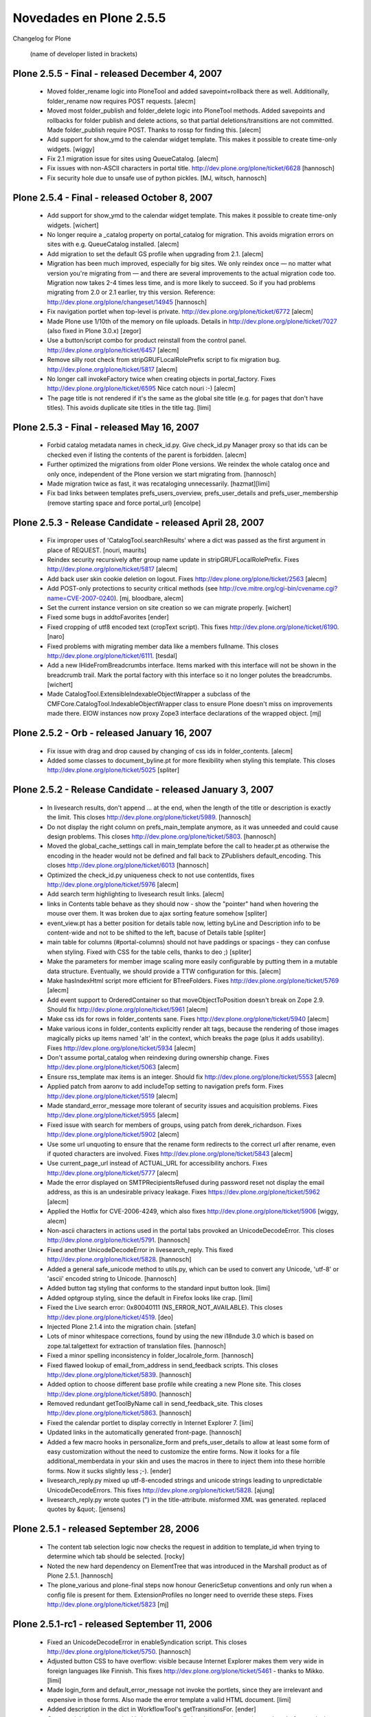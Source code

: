 .. -*- coding: utf-8 -*-

.. _novedades_plone2:

========================
Novedades en Plone 2.5.5
========================

Changelog for Plone

    (name of developer listed in brackets)

Plone 2.5.5 - Final - released December 4, 2007
===============================================

    - Moved folder_rename logic into PloneTool and added
      savepoint+rollback there as well.  Additionally, folder_rename
      now requires POST requests.
      [alecm]

    - Moved most folder_publish and folder_delete logic into PloneTool
      methods.  Added savepoints and rollbacks for folder publish and
      delete actions, so that partial deletions/transitions are not
      committed.  Made folder_publish require POST. Thanks to rossp
      for finding this.
      [alecm]

    - Add support for show_ymd to the calendar widget template. This
      makes it possible to create time-only widgets.
      [wiggy]

    - Fix 2.1 migration issue for sites using QueueCatalog.
      [alecm]

    - Fix issues with non-ASCII characters in portal title.
      http://dev.plone.org/plone/ticket/6628
      [hannosch]

    - Fix security hole due to unsafe use of python pickles.
      [MJ, witsch, hannosch]

Plone 2.5.4 - Final - released October 8, 2007
==============================================

    - Add support for show_ymd to the calendar widget template. This makes
      it possible to create time-only widgets.
      [wichert]

    - No longer require a _catalog property on portal_catalog for migration.
      This avoids migration errors on sites with e.g. QueueCatalog installed.
      [alecm]

    - Add migration to set the default GS profile when upgrading from 2.1.
      [alecm]

    - Migration has been much improved, especially for big sites. We only 
      reindex once — no matter what version you're migrating from — and there
      are several improvements to the actual migration code too. Migration now
      takes 2-4 times less time, and is more likely to succeed. So if you had
      problems migrating from 2.0 or 2.1 earlier, try this version.
      Reference: http://dev.plone.org/plone/changeset/14945
      [hannosch]

    - Fix navigation portlet when top-level is private.
      http://dev.plone.org/plone/ticket/6772
      [alecm]

    - Made Plone use 1/10th of the memory on file uploads. Details in
      http://dev.plone.org/plone/ticket/7027
      (also fixed in Plone 3.0.x)
      [zegor]

    - Use a button/script combo for product reinstall from the control
      panel.  http://dev.plone.org/plone/ticket/6457
      [alecm]

    - Remove silly root check from stripGRUFLocalRolePrefix script to
      fix migration bug. http://dev.plone.org/plone/ticket/5817
      [alecm]

    - No longer call invokeFactory twice when creating objects in
      portal_factory.  Fixes http://dev.plone.org/plone/ticket/6595
      Nice catch nouri :-)
      [alecm]

    - The page title is not rendered if it's the same as the global site
      title (e.g. for pages that don't have titles). This avoids duplicate
      site titles in the title tag.
      [limi]
    
Plone 2.5.3 - Final - released May 16, 2007
===========================================

    - Forbid catalog metadata names in check_id.py.  Give check_id.py
      Manager proxy so that ids can be checked even if listing the contents
      of the parent is forbidden.
      [alecm]

    - Further optimized the migrations from older Plone versions. We reindex
      the whole catalog once and only once, independent of the Plone version
      we start migrating from.
      [hannosch]

    - Made migration twice as fast, it was recataloging unnecessarily.
      [hazmat][limi]

    - Fix bad links between templates prefs_users_overview, prefs_user_details
      and prefs_user_membership (remove starting space and force portal_url)
      [encolpe]

Plone 2.5.3 - Release Candidate - released April 28, 2007
=========================================================

    - Fix improper uses of 'CatalogTool.searchResults' where a dict was
      passed as the first argument in place of REQUEST.
      [nouri, maurits]

    - Reindex security recursively after group name update in
      stripGRUFLocalRolePrefix. Fixes
      http://dev.plone.org/plone/ticket/5817
      [alecm]

    - Add back user skin cookie deletion on logout.  Fixes
      http://dev.plone.org/plone/ticket/2563
      [alecm]

    - Add POST-only protections to security critical methods (see
      http://cve.mitre.org/cgi-bin/cvename.cgi?name=CVE-2007-0240).
      [mj, bloodbare, alecm]

    - Set the current instance version on site creation so we can migrate
      properly.
      [wichert]

    - Fixed some bugs in addtoFavorites
      [ender]

    - Fixed cropping of utf8 encoded text (cropText script).
      This fixes http://dev.plone.org/plone/ticket/6190.
      [naro]

    - Fixed problems with migrating member data like a members fullname. This
      closes http://dev.plone.org/plone/ticket/6111.
      [tesdal]

    - Add a new IHideFromBreadcrumbs interface. Items marked with this
      interface will not be shown in the breadcrumb trail. Mark the portal
      factory with this interface so it no longer polutes the breadcrumbs.
      [wichert]

    - Made CatalogTool.ExtensibleIndexableObjectWrapper a subclass of the
      CMFCore.CatalogTool.IndexableObjectWrapper class to ensure Plone
      doesn't miss on improvements made there. EIOW instances now proxy
      Zope3 interface declarations of the wrapped object.
      [mj]

Plone 2.5.2 - Orb - released January 16, 2007
=============================================

    - Fix issue with drag and drop caused by changing of css ids in
      folder_contents.
      [alecm]

    - Added some classes to document_byline.pt for more flexibility when styling
      this template. This closes
      http://dev.plone.org/plone/ticket/5025
      [spliter]


Plone 2.5.2 - Release Candidate - released January 3, 2007
==========================================================

    - In livesearch results, don't append ... at the end, when the length of
      the title or description is exactly the limit. This closes
      http://dev.plone.org/plone/ticket/5989.
      [hannosch]

    - Do not display the right column on prefs_main_template anymore, as it
      was unneeded and could cause design problems. This closes
      http://dev.plone.org/plone/ticket/5803.
      [hannosch]

    - Moved the global_cache_settings call in main_template before the call to
      header.pt as otherwise the encoding in the header would not be defined
      and fall back to ZPublishers default_encoding. This closes
      http://dev.plone.org/plone/ticket/6013
      [hannosch]

    - Optimized the check_id.py uniqueness check to not use contentIds,
      fixes http://dev.plone.org/plone/ticket/5976
      [alecm]

    - Add search term highlighting to livesearch result links.
      [alecm]

    - links in Contents table behave as they should now - show the "pointer" 
      hand when hovering the mouse over them. It was broken due to ajax sorting 
      feature somehow
      [spliter]

    - event_view.pt has a better position for details table now, letting byLine 
      and Description info to be content-wide and not to be shifted to the left,
      bacuse of Details table
      [spliter]

    - main table for columns (#portal-columns) should not have paddings or 
      spacings - they can confuse when styling. Fixed with CSS for the table 
      cells, thanks to deo ;)
      [spliter]

    - Make the parameters for member image scaling more easily configurable
      by putting them in a mutable data structure.  Eventually, we should
      provide a TTW configuration for this.
      [alecm]

    - Make hasIndexHtml script more efficient for BTreeFolders.  Fixes
      http://dev.plone.org/plone/ticket/5769
      [alecm]

    - Add event support to OrderedContainer so that moveObjectToPosition
      doesn't break on Zope 2.9.  Should fix
      http://dev.plone.org/plone/ticket/5961
      [alecm]

    - Make css ids for rows in folder_contents sane.  Fixes
      http://dev.plone.org/plone/ticket/5940
      [alecm]

    - Make various icons in folder_contents explicitly render alt tags, because
      the rendering of those images magically picks up items named 'alt' in
      the context, which breaks the page (plus it adds usability).  Fixes
      http://dev.plone.org/plone/ticket/5934
      [alecm]

    - Don't assume portal_catalog when reindexing during ownership change.
      Fixes http://dev.plone.org/plone/ticket/5063
      [alecm]

    - Ensure rss_template max items is an integer.  Should fix
      http://dev.plone.org/plone/ticket/5553
      [alecm]

    - Applied patch from aaronv to add includeTop setting to navigation
      prefs form.  Fixes http://dev.plone.org/plone/ticket/5519
      [alecm]

    - Made standard_error_message more tolerant of security issues and
      acquisition problems.  Fixes http://dev.plone.org/plone/ticket/5955
      [alecm]

    - Fixed issue with search for members of groups, using patch from
      derek_richardson.  Fixes http://dev.plone.org/plone/ticket/5902
      [alecm]

    - Use some url unquoting to ensure that the rename form redirects to the
      correct url after rename, even if quoted characters are involved.  Fixes
      http://dev.plone.org/plone/ticket/5843
      [alecm]

    - Use current_page_url instead of ACTUAL_URL for accessibility anchors.
      Fixes http://dev.plone.org/plone/ticket/5777
      [alecm]

    - Made the error displayed on SMTPRecipientsRefused during password reset
      not display the email address, as this is an undesirable privacy leakage.
      Fixes https://dev.plone.org/plone/ticket/5962
      [alecm]

    - Applied the Hotfix for CVE-2006-4249, which also fixes
      http://dev.plone.org/plone/ticket/5906
      [wiggy, alecm]

    - Non-ascii characters in actions used in the portal tabs provoked an
      UnicodeDecodeError. This closes http://dev.plone.org/plone/ticket/5791.
      [hannosch]

    - Fixed another UnicodeDecodeError in livesearch_reply.
      This fixed http://dev.plone.org/plone/ticket/5828.
      [hannosch]

    - Added a general safe_unicode method to utils.py, which can be used to
      convert any Unicode, 'utf-8' or 'ascii' encoded string to Unicode.
      [hannosch]

    - Added button tag styling that conforms to the standard input button 
      look.
      [limi]

    - Added optgroup styling, since the default in Firefox looks like crap.
      [limi]

    - Fixed the Live search error: 0x80040111 (NS_ERROR_NOT_AVAILABLE). This
      closes http://dev.plone.org/plone/ticket/4519.
      [deo]

    - Injected Plone 2.1.4 into the migration chain.
      [stefan]

    - Lots of minor whitespace corrections, found by using the new i18ndude 3.0
      which is based on zope.tal.talgettext for extraction of translation files.
      [hannosch]

    - Fixed a minor spelling inconsistency in folder_localrole_form.
      [hannosch]

    - Fixed flawed lookup of email_from_address in send_feedback scripts. This
      closes http://dev.plone.org/plone/ticket/5839.
      [hannosch]

    - Added option to choose different base profile while creating a new Plone
      site. This closes http://dev.plone.org/plone/ticket/5890.
      [hannosch]

    - Removed redundant getToolByName call in send_feedback_site. This closes
      http://dev.plone.org/plone/ticket/5863.
      [hannosch]

    - Fixed the calendar portlet to display correctly in Internet Explorer 7.
      [limi]

    - Updated links in the automatically generated front-page.
      [hannosch]

    - Added a few macro hooks in personalize_form and prefs_user_details to
      allow at least some form of easy customization without the need to
      customize the entire forms. Now it looks for a file additional_memberdata
      in your skin and uses the macros in there to inject them into these
      horrible forms. Now it sucks slightly less ;-).
      [ender]

    - livesearch_reply.py mixed up utf-8-encoded strings and unicode strings
      leading to unpredictable UnicodeDecodeErrors. This fixes
      http://dev.plone.org/plone/ticket/5828.
      [ajung]

    - livesearch_reply.py wrote quotes (") in the title-attribute. misformed
      XML was generated. replaced quotes by &quot;.
      [jensens]

Plone 2.5.1 - released September 28, 2006
=========================================

    - The content tab selection logic now checks the request in addition
      to template_id when trying to determine which tab should be
      selected.
      [rocky]

    - Noted the new hard dependency on ElementTree that was introduced in the
      Marshall product as of Plone 2.5.1.
      [hannosch]

    - The plone_various and plone-final steps now honour
      GenericSetup conventions and only run when a config file is present for
      them. ExtensionProfiles no longer need to override these steps. Fixes
      http://dev.plone.org/plone/ticket/5823
      [mj]

Plone 2.5.1-rc1 - released September 11, 2006
=============================================

    - Fixed an UnicodeDecodeError in enableSyndication script. This closes
      http://dev.plone.org/plone/ticket/5750.
      [hannosch]

    - Adjusted button CSS to have overflow: visible because Internet Explorer
      makes them very wide in foreign languages like Finnish. This fixes
      http://dev.plone.org/plone/ticket/5461 - thanks to Mikko.
      [limi]

    - Made login_form and default_error_message not invoke the portlets, since
      they are irrelevant and expensive in those forms. Also made the error
      template a valid HTML document.
      [limi]

    - Added description in the dict in WorkflowTool's getTransitionsFor.
      [ender]

    - Corrected the log_exc method in log.py to actually log the exception, as
      it was done before replacing zLOG with Python's logging module.
      [hannosch]

    - Make the object_delete and folder_delete methods require non-GET
      requests. This is a bit of a band-aid and it is likely we will want
      to do the same for other object actions which could be easily triggered
      by a crawler (a paste for instance, which may have been preceeded by a
      cut or copy). Related to http://dev.plone.org/plone/ticket/4886
      [alecm] [limi]

    - Make the syntool methods for enabling and disabling syndication check
      for the Manager properties permission on the object.
      [alecm]

    - Making text/* not render inline for security reasons (Internet Explorer
      renders these blindly, no matter that they are not text/html), and
      fixing inline rendering of Office documents and PDFs in the process.
      [limi]

    - Fix member portrait handling by automatically scaling all incoming
      images using PIL. This will throw an IOError on any invalid image and
      also save some bandwidth and space in the zodb.
      [alecm]

    - Added method and management template to membership tool to cleanup
      members with bad images.
      [alecm]

    - Made 'setuphandlers.PloneGenerator.setupPortalContent' more
      robust by checking if the Members folder is really there.
      [nouri]

    - Copied '_getSecurity' from Archetypes.utils to avoid a dependency.
      Plone should not import from Archetypes to minimize coupling.
      [stefan]

    - Added a Unicode and UTF-8 aware case normalizer to the plone_lexicon
      pipeline. Goes with the fix for http://dev.plone.org/plone/ticket/5231
      [stefan]

    - Circumvented a UnicodeDecodeError on smart folders editing view. This
      closes http://dev.plone.org/plone/ticket/5746.
      [hannosch]

    - Added new css class visualIcon. This will be used to make generated.css
      much smaller in Plone 3.0 and is introduced now, so people can see how
      this will affect templates. Only templates which use css to add icons
      for content types are affected.
      [fschulze]

    - DiscussionTool.cookReply needs to be available to anyone who can comment
      on an item, otherwise the comment will not be cooked and we get HTML
      injection.  This fixes http://dev.plone.org/plone/ticket/5718
      [alecm]

    - Made the code in utranslate more error resilient and added tests for it.
      [rafrombrc] [hannosch]

    - Enhanced accessibility of adjacent links in main_template. This fixes
      http://dev.plone.org/plone/ticket/5210.
      [hannosch]

    - Removed some unnecessary hyphens from date_components_support. This
      fixes http://dev.plone.org/plone/ticket/5711.
      [hannosch]

    - Added Five and CMF version to the control panel version overview. This
      closes http://dev.plone.org/plone/ticket/5345.
      [hannosch]

    - Made getInheritedLocalRoles in PloneTool more error resilient. This
      closes http://dev.plone.org/plone/ticket/5542.
      [hannosch]

    - Added some workaround code for the general misbehaving utranslate and
      uLocalizedTime methods. They should return Unicode now again, but right
      now they only work for the single supported site encoding of utf-8.
      This fixes http://dev.plone.org/plone/ticket/5609.
      [hannosch]

    - Synced table-less and table-based main_template again. This fixes
      http://dev.plone.org/plone/ticket/5696.
      [hannosch]

    - Fixed incorrect status message after bad login attempt. This closes
      http://dev.plone.org/plone/ticket/5695.
      [hannosch]

    - According to GenericSetup.interfaces.IProfileRegistry: when an extension
      profile is registered for 'None', it should be available in any type of
      site. Fixed CMFPlone.factory to include such profiles.
      [stefan]

    - Made PloneTool.browserDefault check if the default page it is trying to
      render is the folder itself, and prevent it from doing so (which would
      cause an endless loop). Fixes http://dev.plone.org/plone/ticket/5704.
      [alecm]

    - Applied patch from paregorius to add ids to all visualClear divs. Fixes
      http://dev.plone.org/plone/ticket/4145.
      [paregorius] [alecm]

    - Applied patch from paregorius to make the LiveSearch div vanish in IE
      as needed. Fixes http://dev.plone.org/plone/ticket/5705.
      [paregorius] [alecm]

    - Made PloneTool.browserDefault check for a result of None from getLayout
      and raise a sensible error.  Generally this means that the FTI is missing
      or otherwise incorrect. Fixes http://dev.plone.org/plone/ticket/5676.
      [alecm]

    - Added migration to reindex the catalog which is necessary for the changes
      made for http://dev.plone.org/plone/ticket/5569 and
      http://dev.plone.org/plone/ticket/5231.
      [alecm]

    - Made is_folderish and isStructuralFolder respect the z2
      INonStructuralFolder interface as well as the z3 one. Fixes
      http://dev.plone.org/plone/ticket/5592 and
      http://dev.plone.org/plone/ticket/5569.
      [alecm]

    - Changed all of the action conditional expressions checking for
      the existence of 'member' to explicitly use 'member is None'
      or 'member is not None' rather than just using truth or falsehood
      of the member object.
      [rafrombrc]

    - Added a workaround for erroneous indexing behavior for words containing
      non-ascii characters. These were treated as word breaks so far. The code
      works for a site encoding of 'utf-8' now as well as proper unicode usage.
      This closes http://dev.plone.org/plone/ticket/5231.
      [hannosch]

    - Added migration to remove plone.css from portal_css. Fixes
      http://dev.plone.org/plone/ticket/5614.
      [alecm]

    - Fixed wrong usage of label tag. Added one for attribute that was missing.
      This closes http://dev.plone.org/plone/ticket/5539.
      [ender]

    - Added test that ensures the language is getting set in header.
      This is related to http://dev.plone.org/plone/ticket/5444 and
      http://dev.plone.org/plone/ticket/4770.
      [hannosch]

    - Fixed folder_summary_view ignored allowAnonymousViewAbout.
      http://dev.plone.org/plone/ticket/5678
      [ender]

    - Fixed language setting in the html page header. This closes
      http://dev.plone.org/plone/ticket/5444.
      [hannosch]

    - Added a few tests for the calendar view.
      [hannosch]

    - Fixed the problem where you cannot select items in folder_contents in
      Safari. All non-draggable elements must have the 'notDraggable' CSS
      class now. This closes http://dev.plone.org/plone/ticket/5586.
      [deo]

    - Fixed handling of login_time and last_login member properties:
      last_login_time is now the time of the previous login and login_time is
      the time of the current login. This fixes
      http://dev.plone.org/plone/ticket/5471.
      [wichert]

    - Ignored the ' character when normalizing strings. This implements part
      of http://dev.plone.org/plone/ticket/5664.
      [wichert]

    - Improved test for autogenerated ids to handle content types with an
      underscore in their id. This fixes
      http://dev.plone.org/plone/ticket/5560.
      [wichert]

    - Using 'indexObject' instead of 'reindexObject' for
      CatalogTool.clearFindAndRebuild works just as well, but does not
      touch every object and cause a monster transaction to be committed.
      [stefan]

    - The list of addable types in a folder is now ordered according to the
      translated title and not the English title anymore. This closes
      http://dev.plone.org/plone/ticket/1760.
      [hannosch]

    - Add GenericSetup import and export steps for the portal factory.
      [wichert]

    - Fixed a username vs userid confusion in the member search page and
      bring the implementation inline with the help text. This fixes
      http://dev.plone.org/plone/ticket/5657.
      [wichert]

    - Small spelling corrections in reconfig_form. This closes
      http://dev.plone.org/plone/ticket/5552.
      [hannosch]

    - Event time and location aren't considered byline information in
      folder_listing anymore and thus visible if allowAnonymousViewAbout is
      disabled. This closes http://dev.plone.org/plone/ticket/5573.
      [hannosch]

    - Corrected RSS search template to show correct numbers. This closes
      http://dev.plone.org/plone/ticket/5211.
      [hannosch]

    - Modified login logic to work for sites which do not use the cookie
      plugin or still use GRUF.
      [wichert]

    - Added support for the hCalendar/hCard standard for events. This closes
      http://dev.plone.org/plone/ticket/4102. Thanks, Nate.
      [hannosch]

    - Changed setupSite.py to import 'Zope2' instead of 'Zope'. Could
      cause confusion on case-insensitive filesystems with 'zope'.
      [sidnei]

    - Fixed bug in folder_contents causing all links to get /folder_contents
      appended as well.
      [optilude]

    - Changed all action conditions that were simply "member" or
      "not:member" to be "python:member" or "python:not member" to
      prevent member object from being called, leading to infinite
      recursion in certain cases.
      [rafrombrc]

    - Fixed 'reindexContentObject' in CatalogTool.py so that it doesn't
      set the modification date to now due to some AT "convenience".
      [nouri]

    - Cleaned up the localrole form to support searching for either a users
      full name or login name; both at once does not work.
      [wichert]

Plone 2.5 - released June 16, 2006
==================================

    - Officially deprecated portlet_related which was slated for removal since
      Plone 2.1.
      [hannosch]

    - Fixed invalid URL for events/previous link in events portlet. This
      closes http://dev.plone.org/plone/ticket/5582.
      [hannosch]

    - Added missing i18n magic to the dummy workflow transition labeled
      'No change' in content_status_history.cpt.
      [hannosch]

    - Fix rename from the action menu when using virtual hosting. Thanks to
      Daniel Nouri, Maurits van Rees, Alec Mitchell and Stefan Holek for
      pointers and code.
      [optilude]

    - Small fix to avoid an AttributeError in @@plone when viewing objects
      without isPrincipiaFolderish, in general uses of aq_explicit should be
      conditional.
      [alecm]

Release candidate 3 - released June 13, 2006
--------------------------------------------

    - Added missing nocall: for toLocalizedTime in mail_password_template.pt.
      Fixes http://dev.plone.org/plone/ticket/5568
      [alecm]

    - Added deprecation warnings for the old site creation machinery.
      [hannosch]

    - Fixed last deprecated occurrences of portal_object. Use portal instead.
      [hannosch]

Release Candidate 2 - released June 8, 2006
-------------------------------------------

    - Fixed issue with encoding of translated ui strings in javascript.
      [ree, nouri]

Release Candidate 1 - released June 3, 2006
-------------------------------------------

    - Deleting objects in the portal root now requires the user to have the
      'Delete objects' permission on both the portal and the objects to be
      deleted.  This makes the rules for object deletion consistent between
      the portal and all other folderish objects in the portal (at least those
      based on BasePloneFolder or AT's BaseFolder). This fixes
      http://dev.plone.org/plone/ticket/2925
      [alecm]

    - Don't propose local workflow policy configuration iw we aren't in a
      folderish type. We don't allow it on plone root too.
      [encolpe]

    - Finish worklists implementation with workflow id and complete guard
      filtering.
      [encolpe]

    - Polished HTML in livesearch_reply.py. It generated <LI> element
      without the <UL> when there are no livesearch results.
      [spliter]

    - Added missing 'Apply' button in group preferences again.
      This closes http://dev.plone.org/plone/ticket/5544.
      [hannosch]

    - Added a few functional tests using 'zope.testbrowser', see
      'AddMoveAndDeleteDocument.txt' and 'LoginAndLogout.txt'.  These
      should eventually replace the 'rendering.txt' and 'forms.txt'
      tests.

      All \*.txt files in the tests/ directory are now picked up by
      'test_functional.py'.  I'm open to change here.

      Note that these tests are only run if you have Five >= 1.4
      [nouri]

    - Now that five:traversable handles multiple inheritance better, we can
      just make some common base classes traversable. Fixes issues with
      CompositePack.
      [alecm]

    - Fix several wrong usages of the 'label' tag.
      [nouri]

    - Added little spamProtect.py enhancement, to allow overwriting of the name
      that should be shown. This closes http://dev.plone.org/plone/ticket/4868.
      [hannosch]

    - Use sort_limit in the search for portlet_recent. Fixes
      http://dev.plone.org/plone/ticket/5520
      [alecm]

    - Expose allowAnonymousViewAbout and allowRolesToAddKeywords in the
      site configuration configlet. Fixes http://dev.plone.org/plone/ticket/5275
      [wichert]

    - Move the 'mail password' text and link on the login form so the tab
      order is more sane. Fixes http://dev.plone.org/plone/ticket/5516
      [wichert]

    - Rename 'large site' option to 'Many users/groups', which covers its
      meaning properly. If more similar options are added later we can group
      those in a new 'large site' option.
      fixes http://dev.plone.org/plone/ticket/5451
      [wichert]

    - When changing ownership of an object the new owner is identified by a
      userid, not the username. Adjust the implementation accordingly. This
      fixes http://dev.plone.org/plone/ticket/5535
      [wichert]

    - Fixed spelling error in livesearch. This closes
      http://dev.plone.org/plone/ticket/5425
      [hannosch]

    - Added workarounds so the rounded corners for portlets work in Internet
      Explorer too.
      [limi] [spliter]

    - Moved column padding to public.css to make sure it doesn't stick around
      when doing customizations of the site theme. It used to be in columns.css.
      [limi]

    - Fixed private attribute access in PloneBaseTool createExprContext to use
      the API. This way it will also work with the Zope3 TAL engine.
      [hannosch]

Beta 2 - released May 17, 2006
------------------------------

    - Added 'style_slot' to main_template for compatibility with newer CMF
      versions, and Five applications.
      [siebo]

    - Updated the GenericSetup profile format to CMF1.6-style. No configuration
      changes were made, only format changes.
      [hannosch]

    - Various small i18n markup fixes. Updated folder_edit_form to conform to
      the same style as the Archetypes based edit forms, as it is still used
      for the Plone site object.
      [hannosch]

    - Added smart folder sub-topic listing to all available smart folder view
      templates. Fixes http://dev.plone.org/plone/ticket/5349.
      [alecm]

    - Added link to error reference on plone.org to error log form.
      Fixes http://dev.plone.org/plone/ticket/5478.
      [brcwhit]

    - Fixed showEditableBorder.py to check the following permission
      before checking whether a user is anonymous: Modify portal
      content, Add portal content, Review portal content.
      This closes http://dev.plone.org/plone/ticket/5117.
      [brcwhit]

    - Fixed livesearch issues.
      This closes http://dev.plone.org/plone/ticket/5204 .
      [ree]

    - Set access for all plone control panel forms to View =
      0:Manager. Closes http://dev.plone.org/plone/ticket/5434.
      [brcwhit]

    - Fixed extra space in changeSiteActions function in some migrations.
      This closes http://dev.plone.org/plone/ticket/5161.
      [hannosch]

    - Fixed the float bug on Events' view page
      This closes http://dev.plone.org/plone/ticket/5226
      [spliter]

    - Fixed bug in login_success. If you did not came_from somewhere, it would
      still offer you to go there. Changed this to portal_url instead.
      This closes http://dev.plone.org/plone/ticket/5496.
      [hannosch]

    - Added migrations to get rid of deprecation warnings due to actions which
      still use the old scripts.  Gave @@plone.isRightToLeft a sane default
      value.  Made the quoting conventions used in the XML profiles a bit more
      consistent.
      [alecm]

    - Simplified action url/condition expressions by using @@plone view
      methods.  There are now no more URL expressions that use 'python:'
      expressions.
      [alecm]

    - Readd folder_edit_form which is still used to edit the site root.
      This closes http://dev.plone.org/plone/ticket/5430.
      [hannosch]

    - Fixed some i18n markup problems revealed by the Zope 2.10 ZChecker tests.
      [hannosch]

    - Moved css rules for the photo album view inside Plone's public.css,
      instead of having them inline in the template. This way they can be
      overridden. This closes http://dev.plone.org/plone/ticket/4765.
      [hannosch]

    - Repaired the portal logo appearance visual bug in IE 5, 5.5.
      This closes http://dev.plone.org/plone/ticket/5228.
      [wald]

    - Corrected the portlet_calendar view for tableless layout for Firefox.
      This closes http://dev.plone.org/plone/ticket/5467.
      [wald]

    - When setting some background to the top, Live Search did not look
      properly. Moreover in IE it had a bad visual behavior. Changed the visual
      representation of the Live Search to repair the improper look.
      This closes http://dev.plone.org/plone/ticket/4313 and
      http.://dev.plone.org/plone/ticket/5005.
      [wald]

    - contentActions drop down menus were falling below the content area text
      in IE. This closes http://dev.plone.org/plone/ticket/4949,
      http://dev.plone.org/plone/ticket/4960 and
      http://dev.plone.org/plone/ticket/4961.
      [wald]

    - Updated tableless main_template.pt to get it in sync with the tablebased
      main_template.pt. This closes http://dev.plone.org/plone/ticket/5056.
      [hannosch]

    - A confirmation page is now displayed upon successful submission of the
      contact-info form. This fixes http://dev.plone.org/plone/ticket/5301.
      [rocky]

    - Added missing i18n translation in live search for 'Advanced search' and
      'Show all'. This closes http://dev.plone.org/plone/ticket/5425.
      [hannosch]

    - Fixed incorrect coloring of workflow states in content menu in some cases,
      due to missing normalizeString call.
      This fixes http://dev.plone.org/plone/ticket/5078.
      [hannosch]

    - Fixed typo in image_view_fullscreen.pt.
      This closes http://dev.plone.org/plone/ticket/5469.
      [hannosch]

    - Fixed trivial error in validate_emailaddr.
      This closes http://dev.plone.org/plone/ticket/5249.
      [hannosch]

    - External editor link showed on temporary content.
      This closes http://dev.plone.org/plone/ticket/5250.
      [hannosch]

    - Calendar showed arrow when it's not clickable.
      This closes http://dev.plone.org/plone/ticket/5223.
      [hannosch]

    - Links in calendar portlet showed only "published" items, rather than all
      states set by calendar tool.
      This closes http://dev.plone.org/plone/ticket/5077.
      [hannosch]

    - OpenDocument files are no longer shown as garbage text. This fixes
      http://dev.plone.org/plone/ticket/5504
      [hannosch]

    - Readd a couple prematurely deleted scripts. Fixes #5482.
      [alecm]

    - Fixes #5487.  Changed 'orig_template' query value from context's
      URL to HTTP_REFERER in 'object_rename' so that we can really
      redirect to the original view and not only the default view in
      'folder_rename'.
      http://dev.plone.org/plone/ticket/5487
      [maurits, nouri]

    - Turn I(Selectable)ConstrainTypes and I(Selectable)Browser default into
      Zope 3 interface with reverse bridges. Depends on changes to
      ATContentTypes trunk and CMFDynamicViewFTI trunk as well!
      [optilude]

    - Various small fixes for support of future CMF versions.
      [hannosch]

    - Incorporate some fixes for Zope 2.10 support. Note that 2.10 is not
      officially supported for Plone 2.5.
      [hannosch]

    - Deprecate CatalogTool._initIndexes
      [wichert]

    - Add a category parameter to createToplevelTabs to allow skins to use a
      different action category.
      [wichert]

    - The padding on the documentEditable content area depends on the design
      in public.css, and was moved there to make CSS customization more
      predictable.
      [limi]

    - Fixed missing security declarations in MembershipTool.
      http://dev.plone.org/plone/ticket/5432
      [stefan]

    - Allow turning off PlonePAS installation during 2.1 -> 2.5 migration
      using an environment variable.  If 'SUPPRESS_PLONEPAS_INSTALLATION' is
      'YES', then the migrations will not install PlonePAS.  This is not a
      supported configuration, but it should allow CMFMember/Teamspace users
      to upgrade their 2.1 sites.
      [alecm]

    - No longer remove expires and effective parameters from catalog queries.
      The use of the DateRangeIndex is sufficient, no reason not to let users
      further restrict results.
      http://dev.plone.org/plone/ticket/4697
      [alecm]

    - Use portal_transforms to do stx -> html conversion instead of relying
      on ugly module import in the quickinstaller configlet.
      http://dev.plone.org/plone/ticket/5428
      [alecm]

    - Modify local role addition and removal scripts to only reindex object
      security once.
      http://dev.plone.org/plone/ticket/5352
      [wichert]

    - Remove never used use_portrait handling from folder_localrole_set
      [wichert]

    - Deprecate CMFPlone.MemberData. This class is never used, and the future
      is with PAS-based objects instead of membership/memberdata tools.
      [wichert]

    - Marked FolderWorkflow and PloneWorkflow as deprecated. Workflow setup is
      handled by the GS profile now.
      [hannosch]

    - Removed unused default configurations from PloneControlPanel and
      CatalogTool, which are handled by the GenericSetup profile now.
      [hannosch]

    - Force a catalog reindex on upgrade to get correct work boundaries on
      transformed html content.
      http://dev.plone.org/plone/ticket/5393
      [wichert]

    - Implemented displayContentsTab and getViewTemplateId in @@plone.
      The script getViewTemplateId is now deprecated, displayContentsTab
      will stick around for a while because people often override it in their
      content classes.
      [alecm]

    - Added another convenience method to @@plone to simplify template
      and action logic.  getCurrentFolder() returns the object if it is a
      not the default page for its container and is a structural folder
      otherwise it returns the object's container.  Simplified some template
      and action logic.
      [alecm]

    - Made all our deprecated scripts use the new views internally.
      [alecm]

    - fix strange English in site feedback mail template. Fixes
      http://dev.plone.org/plone/ticket/5346
      [wichert]

    - Added a cache decorator to the @@plone implementation so that multiple
      calls to expensive methods don't require multiple computations.
      [alecm]

    - Added three convenience methods to @@plone to simplify action and
      template logic.  'getParentObject()', which returns the container of the
      current context object.  'isFolderOrFolderDefaultPage()', which returns
      True if the current object is either a folder or the default page of
      a folder.  'isPortalOrPortalDefaultPage()', which returns True is the
      current object is either the portal, or the default page of the portal.
      [alecm]

    - Removed __getattr__ hack from the @@plone view.
      [alecm]

    - introduce a large_site site property, which can be used to tweak site
      behaviour. Modify the user and group management templates to show all
      users and groups on small sites and search for them on large sites.
      [wichert]

    - Fixed wrong html markup in events portlet.
      Closes http://dev.plone.org/plone/ticket/5407
      [hannosch]

    - Fixed dumb migration issue bug http://dev.plone.org/plone/ticket/5357
      [alecm]

    - Slightly optimized portlet events view for performance.
      [hannosch]

    - Refactored some more logic out of portlet_calendar into calendar view.
      [hannosch]

    - Removed vcXMLRPC.js.
      [fschulze]

    - Removed underline button from Kupu, you shouldn't use underline for
      web pages - as it's very hard to discern from a link.
      If you want it back, add the following to your CSS file:
      #kupu-underline-button { display: inline; }
      [limi]

    - Fixed up Summary View to show author/date on News Items and location/time
      on Events.
      [limi]

    - Added condition so that you don't get the "send feedback to author" on
      yourself. If you don't know how to get in touch with yourself, seek
      professional help. ;)
      [limi]

    - Disabled the RichWidget file upload field using CSS. The reason is that
      it causes a lot of problems for naive users, who upload Word documents,
      images etc here. The content has to be in HTML or the selected text
      format for this to work. If you want to re-enable this in your site, add
      the following to your CSS file: .fieldUploadFile { display: block }
      [limi]

    - Removed inline styles on file upload field in RichWidget, added classes
      fieldUploadFile and fieldTextFormat so these elements can be styled
      using CSS.
      [limi]

    - Adjusted status message related methods of PloneTool to the new
      implementation of statusmessages as an adapter for the request rather than
      a utility.
      [hannosch]

    - Added some missing .metadata file for images.
      [panjunyong]

    - Removed colophon.pt from the tableless skin - there's no need for it
      to have a separate file for this.
      [limi]

    - Use fullname but not username in viewThreadsAtBottom.
      [panjunyong]

    - Adding relaxed mode to PloneTool.normalizeString(). This will be used in
      ATContentTypes to avoid stripping too much from valid filenames being
      uploaded.
      [optilude]

    - Making links link directly to the target in the navtree. Fixes
      http://dev.plone.org/plone/ticket/5264.
      [optilude]

    - Making the user-name link in the personal-bar link to the author profile.
      Fixes http://dev.plone.org/plone/ticket/5268.
      [optilude]

    - Added more insane TAL logic to portlets_fetcher.pt to actually show the
      error to the user, as opposed to simply logging it. If anyone has an issue
      with this, please just remove the tal:on-error. Fixes
      http://dev.plone.org/plone/ticket/5282 and
      http://dev.plone.org/plone/ticket/2850.
      [optilude]

    - Handle empty values for group properties of lines and ulines types
      correctly in the group details template.
      [wichert]

    - Removed 'input' from the print CSS blacklist; forms print properly now.
      [limi]

    - Moved the colophon icons into classes instead of using inline styles.
      [limi]

    - Lots of improvements to the visual editor [limi]:

      - Added "pullquote" and "callout" layout classes, renamed "formatted"
        label to "literal"

      - Updating icons to better match the Plone style

      - Improved tool ordering (growing elements like the text format selector
        should be at the end, since they displace all the other icons when they
        change if not)

      - Fixed stupid bug in Mozilla by explicitly setting the link styling
        inside Kupu

      - Made all images load from an absolute URL to improve caching

    - Fixed CSS regression: the p tag would sometimes be a victim of the
      peekaboo bug after we removed it to work better with Kupu; put it
      back in with a position: relative hack instead. This should work better.
      This closes http://dev.plone.org/plone/ticket/5225
      [limi]

    - Made the file_view link directly to the file.
      This closes http://dev.plone.org/plone/ticket/5196
      [limi]

    - The Sharing page was showing mail addresses to easier be able to discern
      between users with similar user names; now it uses full name instead.
      This closes http://dev.plone.org/plone/ticket/5196
      [limi]

    - Move two IE hacks to IEFixes.css.dtml where there belong, as these had
      ugly side-effects when viewing a site with IE 7 beta2.
      [hannosch]

    - Renamed "discussion" to "comments" in the UI, made the labels more
      explicit about what they actually do.
      [limi]

    - Checkboxes got background in IE, this was fixed. Also moved the
      'noborder' class to public.css.
      [limi]

    - prefs_mailhost_form looked up "smtp_server" in a strange location.
      Removed some backwards compatibility code from PropertiesTool as well.
      Fixes http://dev.plone.org/plone/ticket/5174.
      [hannosch]

    - Clarify description for 'show short name' feature in the prefs panel.
      Closes http://dev.plone.org/plone/ticket/5112.
      [hannosch]

    - Added warning message to version overview in the control panel if PIL
      is not installed. Closes http://dev.plone.org/plone/ticket/5134.
      [hannosch]

    - Fixed inconsistencies where some 'Controller Python Script' were being
      declared as normal 'Script (Python)' and were missing the state variable.
      [deo]

    - Fix confusion between user names and user ids in the membership tool.
      Fixes http://dev.plone.org/plone/ticket/5098
      [wichert]

    - Fixed bug: can't access content when the user have no permission to access
      the acquired left_slots/right_slots properties.
      [panjunyong]

    - Introduced a new class "tile" to use in the portlets. The previous
      portlet code implicitly assumed that all links would be block-level,
      which is not a good thing. This should have minimal impact on old
      portlets, but if you want the block-level behaviour and stay compatible
      with older portlet code too, just add class="tile" to your links.
      [limi]

Beta 1 - released March 31, 2006
--------------------------------

    - Added "Extension profile" support to the addSite.zpt ZMI form to allow
      extension profiles to be applied to a site at site creation time,
      similar to how customization policies used to be available.
      [rafrombrc]

    - Removed nearly all instances of the "classImplements" idiom which
      dynamically creates Z3 interfaces from Z2 interfaces, replaced them
      with real Z3 interfaces, dynamically creating Z2 interfaces using
      "createZope3Bridge" calls.
      [rafrombrc]

    - Added the portalWarningMessage and portalStopMessage css classes which are
      used for status messages with 'warn' or 'stop' type. portalMessage is
      still used for the default case of an 'info' message.
      [hannosch]

    - Fixed up Summary View to show author/date on News Items and
      location/time on Events.
      [limi]

    - Incorporated various fixes for RTL support.
      http://dev.plone.org/plone/ticket/5299
      [fschulze]

    - Moved the hidden accessibility items from public.css to base.css.
      [limi]

    - Finally put back the native support for rounded corners that was pulled
      out right before the 2.1.0 release, you can now put rounded corners on
      portlets by using the portlet(Top|Bottom)(Left|Right) classes.
      [limi]

    - Fixed duplicate css definition for livesearch background. This fixes
      http://dev.plone.org/plone/ticket/5366.
      [hannosch]

    - Fixed erroneous form actions in prefs_error_log_form. Made it work even
      if the button labels were translated.
      [hannosch]

    - Tabindexes aren't as good for usability/accessibility as we once
      thought, and they wreak havoc with JavaScript/AJAX type code that
      dynamically inserts form elements. Instead, we should have the first
      element in the main body have tabindex="0" and the rest not have
      tabindexes, this making the cursor focus on that element first, and then
      follow normal ordering thereafter. Fixed IndexIterator to support just
      this - when mainSlot=False it always returns None; when mainSlot=True,
      it returns a number on the first iteration, and no number thereafter.
      Fixed up global_defines, the portlet fetcher and various templates that
      were abusing tabindexes to get a unique number for form elements to
      reflect this. Also added a new iterator called uniqueItemIndex in
      global_defines, which can be used when a page-unique number *is* needed,
      as it is in calendar_macros.pt.
      [optilude]

    - Replace &larr; with '-' in the breadcrumb trail for RTL environments. It
      seems that &larr; is not present in common RTL fontsets on Windows.
      Firefox can compensate for that, but IE can not.
      http://dev.plone.org/plone/ticket/4388

    - Re-added toPortalTime script which was accidentally removed earlier. It
      is deprecated though and won't be included in Plone 2.5. This closes
      http://dev.plone.org/plone/ticket/5326.
      [hannosch]

    - Added explanatory doctests for the translation service tool l10n
      methods.
      [hannosch]

    - Added some missing i18n statements for link related tags in the headed.
      This fixes http://dev.plone.org/plone/ticket/5289.
      [hannosch]

    - Fixed exception in getDefaultPage when the LinguaPlone-aware content
      type is not associated with a workflow chain.
      [panjunyong]

    - Added Turkish map for UnicodeNormalizer and consolidated the mappings.
      This fixes http://dev.plone.org/plone/ticket/5292.
      [hannosch]

    - Included e-mail address in mail_password_form into the i18n message.
      Fixes http://dev.plone.org/plone/ticket/5045.
      [hannosch]

    - Modified viewThreadsAtBottom to make it better work with css:
      div is not shown when no discussions exist or no discussions
      are allowed. Image icons in front of each reply is now a background
      image so that can also be styled by css alone. Added the style in
      authoring.css
      [ender]

    - Standardized how description fields are rendered in html among the
      various templates. document_view used a <p> while folder_listing
      used a <div> etc. They all use <p> now and omit the field completely
      when there is no description (all similar to document_view).
      [ender]

    - Re-added support for topLevel and bottomLevel navtree propreties, as
      well as the new name (of the navtree portlet) and root (of site
      navigation) properties, and added the Sprout navtree preference panel to
      let users manage these settings. Factored the navtree code out to
      .browser.navtree, which is TTW importable and contains a re-usable
      buildFolderTree() function that can be used to build navtree-like
      structures in custom code. See the docstrings in that module for more
      details.
      THIS REQUIRES THAT YOU RE-CUSTOMIZE YOUR NAVTREE IF YOU HAVE A CUSTOM
      VERSION IN YOUR SITE!
      Fixes http://dev.plone.org/plone/ticket/5265.
      [optilude]

    - Split the various navigation views into their respective parts, no more
      meta-navigation interface.
      [alecm]

    - Do no use javascript in failsafe_login_form - it is not safe
      [wichert]

    - Remove use of zLOG in favor of the python logger, add some content
      classes to five:deprecatedManageAddDelete to avoid some warinings.
      [alecm]

    - Added a BBB getMultiAdapter to lookup views for zope 2.8, which means
      fewer deprecation warnings and an easier migration path to zope 2.10.
      [alecm]

    - Added getEventType index for KeywordWidget in the ATCT event type.
      [fschulze]

    - Added method to Catalog Tool to fully rebuild the catalog by walking the
      tree and looking for content, as well as a ZMI button.
      Fixes http://dev.plone.org/plone/ticket/4438
      [alecm]

    - Removed code from Portal.py for default_frontpage. This is now handled by
      the GenericSetup driven site creation. This fixes
      http://dev.plone.org/plone/ticket/5332
      [hannosch]

    - check_id error messages were not translated. This fixed
      http://dev.plone.org/plone/ticket/5012
      [hannosch]

    - Added view for sitemap, and made navtree use a recursive macro call,
      rather than recursively calling the template, as it should be faster.
      Fixes http://dev.plone.org/plone/ticket/5240
      [alecm]

    - Added drag'n'drop reordering of folder contents.
      [fschulze, alecm]

    - Fix PloneTool.changeOwnershipOf to not test for user existance by
      trying to find a user id in listMemberIds().
      [wichert]

    - Remove options to list all members and groups from the preference pages;
      this does not scale and may not be possible in PAS environments.
      [wichert]

    - Merge PlonePAS skin layer into CMFPlone skin
      [wichert]

    - Rewrite ownership_form to not list all users, but allow searching for
      possible new owners instead.
      [wichert]

Alpha 2 - released February 23, 2006
------------------------------------

    - Major refactoring of the entire PloneGenerator / portal creation
      framework; now using GenericSetup with XML-based setup profile to
      specify the initial site configuration state. (see
      CMFPlone/profiles/default directory)
      [rafrombrc]

    - Added ignoredSkinLayers option to zcheck.py to filter out certain folders.
      [hannosch]

    - Removed default front-page from ./www. New location is:
      ./profiles/default/structure
      [hannosch]

    - Merged PlonePAS bundle. This implements the start of step 2 for PLIP 102.
      [wichert]

    - Do no list all groups in the sharing screen, but make it possible to
      search for them. Fixes (last) part of
      http://dev.plone.org/plone/ticket/2530
      [wichert]

    - Fix confusion between user names and user ids in the membership tool.
      Fixes http://dev.plone.org/plone/ticket/5098
      [wichert]

    - Converted unit tests to use the external PloneTestCase product instead of
      a local modified copy.
      [hannosch]

    - Factored out 'default page'-related functionality into a view
      that provides IDefaultPage. Factored out createBreadCrumbs into
      a view that provides INavigationStructure. Started implementing
      soon-to-be-written PLIP for configurable navigation root.
      [sidnei]

    - Factored out most of the 'functions' in PloneTool.py into real
      functions that take a 'context' in utils.py. Later one, those
      will be used by the new adapters code.
      [sidnei]

    - Added helper functions for making 'zope.interface'-style
      declarations from Zope 2 interface declarations. Removed some
      BBB code. Make sure that for all interfaces declared, they are
      declared for both Zope 2 and 'zope.interface'-style.
      [sidnei]

Alpha 1 - released January 29, 2006
-----------------------------------

    - Installed CMFPlacefulWorkflow during migrations.
      [encolpe]

    - Merged plip108-five-translationservice r8093:8841 into trunk.
      This implements PLIP 108 Zope3 MessageID's and PLIP 111 new portal status
      message infrastructure.
      [hannosch]

    - Merged hannosch-cleanup branch. This removes a lot of unused files and
      moves some files to /portal_skins/plone_deprecated which will be removed
      in the next release.
      [hannosch]

Plone 2.1.5 - Fischerspooner - (Unreleased)
===========================================

    - Fixed handling of login_time and last_login member properties:
      last_login_time is now the time of the previous login and login_time is
      the time of the current login. This fixes
      http://dev.plone.org/plone/ticket/5965.
      [hannosch]

    - Fixed the sharing page to handle groups which come from non-traditional
      PAS sources. This closes
      http://dev.plone.org/plone/ticket/5727.
      [hannosch]

    - Fixed the view of livesearch in fullscreen mode (contentActions were 
      overlapping the livesearch output).
      [spliter]

    - Enabled IEFixes.css for all IE's, not for <IE7 only
      [spliter]
   
    - Re-enabled livesearch back (removed overflow:hidden from 
      #portal-searchbox) and fixed horizontal scroll issue for IE's due to 
      floated searchbox.
      [spliter]
    
    - Removed www/main.dtml as it turns out we can use the default just fine.
      [stefan]

Plone 2.1.4 - Devo - Released September 19, 2006
================================================

    - No changes since RC1.

RC1 - Released September 12, 2006
---------------------------------

    - Made sure validate_email is turned on by default.
      [stefan]

    - Fixed a bug in the highlighting of selected tabs in an environment which
      uses Apache rewrite rules. This closes
      http://dev.plone.org/plone/ticket/5518.
      [hannosch]

    - Updated the CSS validation link to use the CSS 2.1 and CSS 3 compatible
      profile, which is what Plone uses.
      [limi]

    - Using 'indexObject' instead of 'reindexObject' for
      CatalogTool.clearFindAndRebuild works just as well, but does not
      touch every object and cause a monster transaction to be committed.
      Also improved the ZMI experience.
      [stefan]

    - Rearranged some of the nav tree CSS so it is easier to have proper
      padding when not using the icons.
      [limi]

    - Made the local nav tree functionality better, has correct indentation
      now.
      [limi]

    - Minor spelling fix in folder_localrole_form.
      [hannosch]

    - Removed OS notes for iCal and vCal on the event view. Meanwhile both
      standards are used on all OS'es. This closes
      http://dev.plone.org/plone/ticket/4113.
      [hannosch]

    - Fixed mysterious RuntimeError bug in rssAllowed.py.
      This closes http://dev.plone.org/plone/ticket/5611.
      [hannosch]

    - Use Fullname in recently_published and modified templates
      [jladage]

    - Cleaned up some messages that were only differing slightly.
      [hannosch]

    - Changed remaining blank 'a' styles to 'a:link' to make sure anchors aren't
      affected.
      [limi]

    - Fix rename from the action menu when using virtual hosting. Thanks to
      Daniel Nouri, Maurits van Rees, Alec Mitchell and Stefan Holek for
      pointers and code.
      [optilude]

    - Added plone.css Python Script that returns the rendered CSS for use when
      external tools need a static reference. Cached for one day.
      [fschulze][limi]

    - Added portal status message to author and personalize_form. Since Limi
      Added the tabs and switched to the content slot instead of main, the
      status message wasn't shown.
      [jladage]

    - Fixed Plone/Unknown in HTTP Server header. It now shows the correct
      Plone version (again).
      [stefan]

    - Changed the default background color to match the defined background
      color for better readability. If you want the old behaviour back, add
      'dl.portlet { background-color: transparent }' to your style sheet.
      [limi]

Plone 2.1.2 - Saint Etienne - Released January 20, 2006
=======================================================

    - Events portlet was not displayed when /events had been deleted.
      Closes http://dev.plone.org/plone/ticket/5143.
      [hannosch]

    - Reinstating the "Previous Events" link in the events portlet (was
      removed in r7864)
      [limi]

    - Removing hardcoded style attributes in folder_localrole_form.
      This fixes #5070.
      http://dev.plone.org/plone/ticket/5070
      [limi]

    - Removed useless CSS declaration in generated.css - the site map
      will never have a current item by its very nature. This fixes #5079.
      http://dev.plone.org/plone/ticket/5079
      [limi]

    - Made Plone notify you when you are trying to log out while being
      logged in via HTTP (you need to close your browser to log out when
      using HTTP auth). This also fixes #5083.
      http://dev.plone.org/plone/ticket/5083
      [limi]

    - Fixed the non-workflow-state-dependend coloring of items in the
      navigation portlet. Closes http://dev.plone.org/plone/ticket/5136.
      [hannosch]

    - Changed the last occurrences of transaction.commit(1) to new style
      transaction.savepoint(optimistic=True) calls.
      [hannosch]

    - Removed the last remaining occurrences of CMFCorePermissions.
      [hannosch]

    - Updated deprecation warnings to reflect new version numberings.
      [hannosch]

    - Fixed some minor spelling mistakes and i18n / xhtml format issues.
      [hannosch]

    - Added missing migration of PortalTransforms to activate the
      new, configurable safe_html transformation.
      [stefan]

    - Add a folderlistingFolderContents method to the PloneSite type. This
      allows getting folder contents with the AccessContentsInformation
      permission and is required by ATReferenceBrowserWidget since its
      changeset 5440. Fixes http://dev.plone.org/plone/ticket/5115
      [wichert]

    - Remove more uses of the name CMFCorePermissions by using
      CMFCore.permissions throughout the code.
      [wichert]

RC2 - Released January 5, 2006
------------------------------

    - Error when trying to force migrate to 2.1.2 from 2.1.1 due to non-failsafe
      addition of memberdata property. http://dev.plone.org/plone/ticket/5064
      [hannosch]

RC1 - Released January 4, 2006
------------------------------

    - Home page edit field was missing from the author edit screen, added.
      [limi]

    - Added missing class="documentContent" declarations in the user management
      screens.
      [limi]

    - Added View/Edit tabs to the author profile screen to make it easier to
      change your own details.
      [limi]

    - Changed the 'expired' color to be the same as the discreet/ghosted
      elements, since this is a marker to show content that is no longer
      active, not content that needs some sort of action.
      [limi]

    - Moved .visualClear to the base.css - even though it's not an actual tag,
      all layouts break without this present, so makes sense to have it as a
      base-level element.
      [limi]

    - Added link to "Advanced Search" in the LiveSearch pulldown.
      [limi]

    - Moved .documentContent to 'public.css', this fixes #5061.
      http://dev.plone.org/plone/ticket/5061
      [limi]

    - More CSS grouping fixes: the form elements are visible in the public
      view, and were moved to 'public.css' (were previously in 'authoring.css')
      [limi]

    - Moved the accessibility CSS classes from 'authoring.css' to 'public.css'
      (the hiddenStructure classes).
      [limi]

    - Moved the collapsible CSS class from 'public.css' to 'authoring.css',
      where it belongs.
      [limi]

    - Added background tint to inputs and textareas.
      [limi]

    - Fixed a bug in FactoryTool were objects weren't removed from the UID and
      refs catalogs after changes introduced in Archetypes 1.3.6.
      [hannosch]

    - Permission check had wrong spelling in prefs_groups_overview, this fixes
      #5055. Thanks to Bertrand Mathieu for the patch.
      http://dev.plone.org/plone/ticket/5055
      [limi]

    - Added feedButton class for RSS feed buttons. This will be used for e.g.
      the news portlet once limi bothers to put them back in.
      [optilude]

    - Escape the group name URLs generated in the group preferences screen.
      http://dev.plone.org/plone/ticket/5015
      [wichert]

    - Added some classes for the RTL versions of the summary view. Thanks,
      mohsen.
      http://dev.plone.org/plone/ticket/5047
      [limi]

    - Fixed #4976 - Added a must_change_password property to the
      member data (set to 0 for existing members).
      http://dev.plone.org/plone/ticket/4976
      [plonista]

    - Fixed various log-in problems, issues #4545, 4975, 4942, added workaround
      that should prevent problems in #4482 and #4688.
      [plonista]

    - Login UI cleanup. Now redirect directly to came_from page after login if
      we can verify that the user has cookies enabled via javascript. Added
      login_name to query string in a few places to save some typing. Only show
      the newbie text the first time somebody logs in.  Add a login shortcut
      link to the new user email. Tell people to enable javascript if they don't
      have it enabled.
      [plonista]

    - Update all skin form scripts to fetch transaction_note from the correct
      location (Products.CMFPlone.utils)
      [wichert]

    - Portlet CSS simplification - portletItemSingle and portletItemLast are
      no longer needed. They are still supported via the deprecated.css file,
      but we urge people to adopt the new style (which is much simpler and
      more flexible) - as the inclusion of the two above classes in the 2.1
      release was not intentional.
      http://dev.plone.org/plone/ticket/4430
      [spliter, limi]

    - Fixed #5041 - plone-site icon is generated again. Thanks, optilude ;)
      http://dev.plone.org/plone/ticket/5041
      [spliter]

    - Fixed #4961 - long Titles have been overlapping documentActions in IE.
      http://dev.plone.org/plone/ticket/4961
      [spliter]

    - Fixed #5020 - added wrapping SPAN's in portlets' portletHeaders to allow
      css designers to use rounded corners techniques.
      http://dev.plone.org/plone/ticket/5020
      [spliter]

    - Quote id in "Move item up" and "Move item down" links.
      http://dev.plone.org/plone/ticket/5014
      [nouri]

    - Removed leading whitespace in portlet_navtree_macro css class definitions.
      http://dev.plone.org/plone/ticket/5038
      [hannosch]

    - Fixed author.pt to respect search type blacklisting.
      http://dev.plone.org/plone/ticket/5034
      [hannosch]

    - Fixed 4876 by making Discussion Item not have a workflow, so that you
      won't get strange permission inconsistencies.
      http://dev.plone.org/plone/ticket/4876
      [optilude]

    - Fixed 3905 by making mergeResults() available TTW to allow python scripts
      to merge search results.
      http://dev.plone.org/plone/ticket/3905.
      [optilude]

    - All-new look for the photo album / thumbnail view.
      [limi]

    - Extended tests to ensure publishing of included folders is working.
      http://dev.plone.org/plone/ticket/4933
      [hannosch]

    - Fixed #5021 - 'History' beeing expanded was visible through the vertical
      table, containig event's summary
      http://dev.plone.org/plone/ticket/5021
      [spliter]

    - Fixed #4430 - now portlets have much more simple and straightforward
      structure and styles. From now we use only three classes for them -
      portletHeader, portletItem and portletFooter. Thanks to mroch for idea.
      http://dev.plone.org/plone/ticket/4430
      [spliter]

    - Backported some general code cleanup from the trunk.
      [hannosch]

    - Implemented new feature: Automatically highlight keywords when arriving
      from search engines.
      http://dev.plone.org/plone/ticket/2599
      [jenner] [hannosch]

    - Made prefs_mailhost_form compatible with regular mailhost objects from
      both Zope 2.7 and 2.8. Starting with 2.8 MailHost has user/pwd attributes
      as has SecureMailHost but named slightly different.
      http://dev.plone.org/plone/ticket/5000
      [hannosch]

    - LiveSearch did not match 8-bit search strings correctly.
      http://dev.plone.org/plone/ticket/4643
      [hannosch]

    - Added a customised testPropertiesValidity method to the RegistrationTool
      in preparation of PAS. This version only verifies the email property if
      it is writable.
      [wichert]

    - Fixed #5013 - accessibility-page had a problem in CSS validation due to
      doubled #portal-siteactions. Now it is the class because we have more than
      one place for siteactions on the pages.
      http://dev.plone.org/plone/ticket/5013
      [spliter]

    - Fixed #5017 - Unnecessary style in IEFixes.css that ruined NewsItem view
      in IE when having paragraph in text.
      http://dev.plone.org/plone/ticket/5017
      [spliter]

    - Fixed 'Livesearch can kill a server' problem by enabling livesearch only
      for two or more characters long search strings.
      http://dev.plone.org/plone/ticket/4890
      [hannosch]

    - Fixed two problems with delete action in global_contentmenu.
      'Cannot cancel deletes in IE 6' (#4772) and 'JS pop-up shows wrong type
      when deleting default view' (#4990).
      http://dev.plone.org/plone/ticket/4772
      http://dev.plone.org/plone/ticket/4990
      [hannosch]

    - Bug in portlet_navigation - navTreeLevel1 was never set.
      http://dev.plone.org/plone/ticket/4950
      [hannosch]

    - Group is confused with identical user when trying to add as a subgroup.
      http://dev.plone.org/plone/ticket/4947
      [hannosch] [csenger]

    - Fixed weak-ass tests that failed to catch broken action providers.
      Also fixed ActionsTool so it ignores broken providers.
      [stefan]

    - Icon for links was missing padding in folder_listing. Fixes #4721.
      http://dev.plone.org/plone/ticket/4721
      [limi]

    - Meta tags were not being emitted correctly. This fixes #4810.
      http://dev.plone.org/plone/ticket/4810
      [limi]

    - Changed all calls to getParentNode() to be aq_inner.getParentNode() to
      make it work better with Five. This fixes #4705.
      http://dev.plone.org/plone/ticket/4705
      [limi]

    - Review history was not valid XHTML, a block-level element was nested
      inside an inline element. This fixes #4926 and #4586 (hopefully, seems
      to work in my local testing).
      http://dev.plone.org/plone/ticket/4926
      http://dev.plone.org/plone/ticket/4586
      [limi]

    - Made the "click here to see full size image" and size text on images
      invisible when printing the image. This fixes #4698.
      http://dev.plone.org/plone/ticket/4698
      [limi]

    - Harmonized table-less and table-based skin, the former was using a special
      getBodyTagClass which has an existing equvalent in the normal skin anyway.
      Deprecated the special file used for this, it will disappear in Plone 2.5.
      This fixes #3915.
      http://dev.plone.org/plone/ticket/3915
      [limi]

    - Inserted missing conditional check for the location of an event - no
      longer shows the location field if it has no value.
      [limi]

    - Fixed #4695 - Comments were connected to the wrong object.
      http://dev.plone.org/plone/ticket/4695
      [morphex]

    - Fixed #4998 - Russian characters were not supported by normalizeUnicode.
      Thanks to Xenru.
      http://dev.plone.org/plone/ticket/4998
      [stefan]

    - Fixed the Internet Explorer visual bug where portlets would gradually
      lose their left margin and move further and further to the left the more
      elements were contained inside the portlet.
      http://dev.plone.org/plone/ticket/4874
      [limi]

    - Fixed #4996 - favorites_view.pt had duplicated calls for
      'document_actions' macros.
      http://dev.plone.org/plone/ticket/4996
      [spliter]

    - Plone was showing the editable border on all content items when you were
      logged in as a Member. This was fixed by removing the check for
      'Copy or Move' in the code that determines whether the editable border
      should be rendered.
      [limi]

    - Fixed #2295 - text on printing was cropped on the right in all browsers
      when the tableless layout is used.
      http://dev.plone.org/plone/ticket/2295
      [spliter]

    - 'external_edit' link wouldn't work for files with spaces in name due to
      use of 'url_quote_plus'. The correct function to use is 'url_quote'.
      [sidnei]

    - Fixed #4859 - strftime error in calendar_macros.pt.
      http://dev.plone.org/plone/ticket/4859
      [hannosch]

    - Fixed #3268 and #3746 - some status messages included all changed objects
      which could break IE as it supports only a limited URL length.
      http://dev.plone.org/plone/ticket/3268
      http://dev.plone.org/plone/ticket/3746
      [hannosch]

    - Replacing all references to "portal" in the UI with "site" with same
      consequences as outlined below.
      [limi]

    - Replacing "Member" with "User" everywhere in the UI (except in words like
      "membership"). Hanno has been notified, and this should not have any
      impact for i18n people, but they should be notified in case they made a
      distinction between member and user in their translations. I know most
      translations I have seen didn't.
      [limi]

    - Added CMFPlone.utils._unrestricted_rename() by copying from ATCT
      migrations. _unrestricted_rename() allows to rename objects without
      going through _verifyObjectPaste().
      [stefan]

    - Fixed #4657 and #4829 - wrong icon path in livesearch.
      http://dev.plone.org/plone/ticket/4657
      http://dev.plone.org/plone/ticket/4829
      [hannosch]

    - Added PIL version to control panel version overview as suggested in #4775.
      http://dev.plone.org/plone/ticket/4775
      [hannosch]

    - Fixed #4803 and #4943 by only deleting existing text indexes when the
      lexicon is missing (e.g. when we actually have a new catalog being
      created).
      http://dev.plone.org/plone/ticket/4803
      http://dev.plone.org/plone/ticket/4943
      [alecm]

    - Fixed #4898 - migrations would break if the Plone Site was configured to
      not allow all content types.
      http://dev.plone.org/plone/ticket/4898
      [stefan]

    - Fixed #4951 by overriding the 'sl' global define in prefs_main_template.pt
      http://dev.plone.org/plone/ticket/4951
      [alecm]

    - Updated favorites portlet to the new portlet style.
      [ctheune]

    - Fixed #4800 - hardcoded review_state variable breaks custom workflows.
      http://dev.plone.org/plone/ticket/4800
      [hannosch]

    - Fixed #4938 - member portraits were referenced using the username instead
      of the member id in a few places in the membership tool.
      http://dev.plone.org/plone/ticket/4938
      [wichert]

    - Combined the support for publishing subobjects in
      content_status_history.cpt with the support for bulk publishing. The old
      behaviour showed, but didn't use, the checkbox for publishing subobjects
      when you published a folder directly.
      [ctheune]

    - Send correct password in the registry notification mail even if the stored
      password are encrypted.
      [panjunyong]

    - Updated externalEditorEnabled.py to comply with WebDAV changes in
      Archetypes 1.3.6.
      [hannosch]

    - Fix unit test relying on user folder storing passwords in plain text. This
      isn't anymore the default for Zope 2.9. Changed to test authenticate.
      [hannosch]

    - Some code cleanup, mainly removal of unused imports.
      [hannosch]

    - Fixed #4894 - Missing closing quote in LiveSearch pop-up.
      http://dev.plone.org/plone/ticket/4894
      [stefan]

    - Send new generated plain password via email directly when reset password,
      but not the one stored in userfolder since it could be encypted. Also use
      getProperty to retrieve email address for better LDAP integration.
      [panjunyong]

    - Made plonifyAction be called with an existing default_tab parameter.
      [deo]

    - Changed selectedTabs.py to use full URL instead of content path when
      computing whether or not a portal_tab action is being viewed. This causes
      portal tabs to behave correctly when the action refers to a specific
      template.
      [rafrombrc]

    - Removed skins/plone_3rdParty/CMFTopic from filesystem and written
      migration to remove it from all skins.
      [hannosch] [limi]

    - Removed unused errorMessages.py script.
      [hannosch]

    - Removed some BBB code for Zope 2.6 (try/except on DateTimeError).
      [hannosch]

    - Added accessibility instructions for Konqueror.
      [limi]

    - Remove so called 'ie7' from third party skins and all references to it.
      [limi] [hannosch]

    - Make Plone 2.1 degrade more gracefully on a non-migrated 2.0 site
      (special fixes for plone.org).
      [sidnei]

    - Fixed #4788 - Missing i18n for livesearch 'no matching results found'.
      http://dev.plone.org/plone/ticket/4788
      [hannosch]

    - Fixed small bug in searching users from prefs_users_overview. In case of
      searchstring field contained something, click to 'Find all' does not find
      all users, but only users specified by the search string.
      [naro]

    - Changed folder_contents.pt so that it honors the
      'typesUseViewActionInListings' setting in site_properties for ALL types
      (was only working for non-folderish types before).
      [rafrombrc]


Plone 2.1.1 - Coloma - Released October 13, 2005
================================================

    - Made the ExtendedPathIndex migration apply to all EPI from any ZCatalog
      instance in the portal root.  Should fix issues with migrating CMFMember
      instances.
      [alecm]

    - Fixed #4587 - workflow history displays author's full name instead of
      author's id and link to author page instead of home folder (to be in sync
      with document byline). Added colored transition names as a free bonus.
      http://dev.plone.org/plone/ticket/4587
      [naro]

    - Fixed #4690 - user can't change password after initial login
      (with 'validate email' set).
      http://dev.plone.org/plone/ticket/4690
      [naro]

    - Fixed #4777 - 'portlet_navtree_macro_opt' call in sitemap.pt.
      http://dev.plone.org/plone/ticket/4777
      [hannosch]

    - Fixed #4722 the SecureMailHost migration was test-free and not very
      cautious.
      http://dev.plone.org/plone/ticket/4722
      [alecm]

    - Refixed #4639 by checking the presence of the property without acquisition
      and then using it only if it exists on the object, but allowing full
      acquisition if the property is there.
      http://dev.plone.org/plone/ticket/4639
      [alecm]

    - Added migration to the new ExtendedPathIndex structures.
      [alecm]

    - Fixed #4760 by making our GroupsTool reindex the group folder when it is
      newly created.
      http://dev.plone.org/plone/ticket/4760
      [alecm]

    - Fix DeprecationWarnings resulting from CMFCorePermissions imports by
      importing from new permissions modules instead.
      [hannosch]

    - Fixed #4766 - RSS feed in Firefox did not work properly.
      http://dev.plone.org/plone/ticket/4766
      [naro]

    - MimetypesRegistry wasn't correctly handling 'globs' from shared-mime-info
      database, resulting in failure from detect correct mimetype based on
      extension on Windows platform. A migration was added to fix existing
      MimetypesRegistry instances.
      [sidnei]

    - Added first migration to 2.1.1.
      [sidnei]

    - Fixed #4704 - string.whitespace is not ASCII only on OpenBSD, which
      resulted in problems in UnicodeNormalizer.
      http://dev.plone.org/plone/ticket/4704
      [hannosch]

    - Fixed #4708 - portlet_events "upcoming events" link broke if events folder
      was renamed or deleted.
      http://dev.plone.org/plone/ticket/4708
      [hannosch]

    - Fixed #4755 - folder_factories does not link to folder_constraintypes_form
      like add item menu does.
      http://dev.plone.org/plone/ticket/4755
      [hannosch]

    - Removed out-of-the-box TextIndexNG2 support from Plone. TextIndexNG V2 and
      V3 has explicit migration code to convert ZCTextIndexes to TextIndexNG
      V2|3 instances on request. This fix should resolve bug #4713.
      http://dev.plone.org/plone/ticket/4713
      [ajung]

    - Fix broken discussion_reply_form.cpt.
      [hannosch]

    - Reverted some non-literal msgids introduced in Python code to literal
      msgids as i18ndude is not capable of handling these right now. We'll have
      to wait for Zope3-style MessageID's.
      [hannosch]

    - A number of micro-optimizations.  The biggest winners are precompiling
      the regexes used in normalizeString at startup, and switching the
      navtree to use a recursive macro rather than recursively calling a
      page_template.  The rest of the changes involve making sure that the
      global_defines are used rather than being re-executed/acquired, and
      removing repeated attempts to acquire the same object in a tal:repeat.
      Added two new global defines, one for the normalizeString method, which
      is used very frequently (usually in loops) so that the method lookup is
      avoided, and another for isViewTemplate which uses an expensive script
      which was being called twice per page.
      [alecm]

    - Optimizing normalizeString slightly by moving a list concatenation out of
      the methods scope.
      [hannosch]

    - Significantly speed up toLocalizedTime calls. We try to get the needed
      format identifiers first and only calculate the real values for those
      instead of calculating all values on every call. This safes a lot of
      quite expensive DateTime.strftime() calls.
      [hannosch]

    - Corrected lots of conflicting (swallowed) default texts for i18n msgids.
      Found by new i18ndude feature.
      [hannosch]

    - Removed unnecessary use of 'SESSION' in 'folder_contents' and
      'logout_form'.
      [sidnei] [alecm]

    - Converted plone_javascript_variables.js from DTML to PageTemplate to make
      it better suited for i18n.
      [fschulze]

    - Cleaning up markup around i18n:name with tal:omit-tag="" to prevent
      double span tags and some general markup improvements.
      [hannosch]

    - Fixed calendar portlet to show abbreviated weekday names when no
      translation service is available.
      [alecm]


Plone 2.1 - Plaid - Released September 6, 2005
==============================================

    - Added deprecation warning for DTML in CSS. We will most likely get rid
      of this in Plone 3.0 or 3.5 to reduce complexity. If we are going to
      support variables in CSS, ResourceRegistries should handle it, not DTML.
      [limi]

    - Fixed #4639 by using aq_explicit instead of aq_base when getting Title for
      pretty_title_or_id. This means that objects which rely on acquisition in
      their Title() methods will need to do so explicitly, though getToolByName
      and aq_parent will work without issue.
      http://dev.plone.org/plone/ticket/4639
      [alecm]

    - A bug that caused the month display to use the day number was fixed.
      Thanks to Mohsen Moeeni for finding this bug.
      [longsleep]

    - Fixed #4638 by making the workflow title methods more fault tolerant.
      http://dev.plone.org/plone/ticket/4638
      [alecm]

    - Fixed #4624 - document byline on events were not translated.
      http://dev.plone.org/plone/ticket/4624
      [hannosch]

    - Fixed #4635 - LiveSearch background did not apply the IE fix if there was
      no result set. Thanks Wichert.
      http://dev.plone.org/plone/ticket/4635
      [limi]

    - Fixed #4612 by granting the 'View Groups' permission to all Members at the
      portal root.
      http://dev.plone.org/plone/ticket/4612
      [alecm]

    - Fixed #4589 by adding some tal:conditions in a few templates.
      http://dev.plone.org/plone/ticket/4589
      [alecm]

    - Reordered the object button actions.
      [alecm]

    - Removed the printing of link addresses along with the link text since it
      triggers a lot of display-related bugs when printing certain types of
      documents. Left the code in there, so just uncomment it if you want the
      feature back. Too painful for the generic use case, though.
      [limi]

    - Removed the "blah's Home" title for the member folder default title. It
      doesn't make sense in multilingual sites, and doesn't add any useful
      information. The home folder now has a title that is simply the username.
      [limi]

    - Enabled editable border for the Members folder.
      [limi]

    - Provide compatibility with Five 1.1 regarding i18n. Five's
      TranslationService has no unicode aware utranslate method, so we have to
      force a fallback to PTS or everything using utranslate including
      ulocalized_time won't get translated.
      [hannosch]

    - Provided descriptive titles for translation_service, mimetypes_registry,
      and portal_transforms tools.
      [stefan]

    - Login and saving of login times now also works if members do not have the
      "Set own properties" permission.
      [stefan]

    - Made sure that if you have an INonStructuralFolder inside another, you
      don't get an add menu for the parent non-structural folder.
      [optilude]

    - Made sure the cmf_legacy skin layer comes last, after all the Plone
      layers.
      [stefan]

    - Added Kupu image alignment classes. Thanks, Nate.
      [limi]

    - Fixed various spacing issues in discussions rendering.
      [stefan]

    - In skins/plone_login/logout.cpy, $-quoted a string that was being taken
      from REQUEST and inserted into a TALES 'string:' expression. This REQUEST
      string could be manipulated by the browser.
      [rochael]

    - Fixed #4530 - type name not translated if only one type is shown in
      global_contentmenu.
      http://dev.plone.org/plone/ticket/4530
      [hannosch]

    - Adding some padding to the "display" menu header if the menu is disabled
      because of an index_html document. Closes #4534.
      http://dev.plone.org/plone/ticket/4534
      [optilude]

    - Made Summary View the default view for the news topic.
      [alecm]

    - Fixed #4499 - removed vestigial failsafe_login.pt.metadata.
      http://dev.plone.org/plone/ticket/4499
      [hannosch]

    - Fixed #4484 - 'My Preferences' action title is 'Preferences' in 2.1.
      http://dev.plone.org/plone/ticket/4484
      [hannosch]

RC3 - Released August 18, 2005
------------------------------

    - Changed the copy action to be restricted by 'View' as 'Copy or Move' is
      generally available to anonymous even when 'View' is not.
      [alecm]

    - Fixed #4502 by reverting to the old nasty deprecated _usage method of
      doing things.  This should be cleaned up once zope 2.7.8/2.8.2 comes out
      and make_query is fixed. queryCatalog automatically converts the _usage
      style queries into proper dict based queries, but it's still bad form.
      http://dev.plone.org/plone/ticket/4502
      [alecm]

    - At the request of the i18n team I renamed Tile View to Summary View,
      since this is easier to translate.
      If you are running an SVN checkout between RC2 and RC3, please re-run
      migrations from RC2 to get the right template name and reference.
      [limi]

    - Added explicit permission checks to prefs_users_overview and
      prefs_groups_overview to prevent unnecessary exposure of sensitive
      roles and groups security information (see #4491).
      http://dev.plone.org/plone/ticket/4491
      [rafrombrc]

    - Added 'raiseUnauthorized' python script to plone_scripts as a
      convenience for Unauthorized exceptions to be raised from within
      page templates.
      [rafrombrc]

    - Fixed #4449 by removing direct attribute access from file_view template.
      http://dev.plone.org/plone/ticket/4449
      [alecm]

    - Made the navtree respect the new NonStructuralFolderInterface by
      checking is_folderish to determine if children should be shown.
      [alecm]

    - Moved concatenation of actions and content to createTopLevelTabs. The
      translation of action titles is done there as well now.
      [fschulze]

    - Fixed several problems in migration of ResourceRegistries.
      [fschulze]

    - Made news topic sort on effective date, reversed.
      [alecm]

    - Moved the news and events topics to the toplevel and removed the folders.
      If the folders had content they were renamed to old_news/events.
      [alecm]

    - Made all object_buttons act on parent folder when the current object is
      the default page. Made paste target respect the NonStructuralFolder
      declaration. Made the delete alert message stronger for folders and
      default pages in folders.
      [alecm]

    - Added marker interface INonStructuralFolder which allows a type to
      declare that it is a folder for implementation purposes only and should
      not be treated as such by Plone's tab generation and other is_folderish
      metadata. This is necessary to permit folderish-as-implementation types
      to not generate portal tabs at the portal root or link to folder_contents
      from a parent folder folder_contents, as well as ensure the correct
      functioning of the contents tab (displayContentsTab.py).
      [optilude]

    - Fixed #4361 - OverflowError when converting to Date(Range)Indexes.
      http://dev.plone.org/plone/ticket/4361
      [stefan]

    - Fixed #4366 - The envelope-from for send-to and comments is now set to the
      site admin's email ID rather than the apparent From ID entered on the form
      http://dev.plone.org/plone/ticket/4366
      [bitranch]

    - Fixed #4370 - duplicate 'sharing' tab on portal root.
      http://dev.plone.org/plone/ticket/4370
      [optilude]

    - Several fixes and workarounds for right to left rendering.
      [fschulze]

    - Fix #4433 Changing workflow state in review_history gives KeyError:
      'comments'.
      http://dev.plone.org/plone/ticket/4433
      [hannosch]

    - Fix #4456 wrong title on columns.css.
      http://dev.plone.org/plone/ticket/4456
      [hannosch]

    - Added past events sub-topic events_topic/previous, and restricted the
      primary events topic to show only upcoming events.
      [alecm]

    - re-added javascript_head_slot and css_head_slot to prefs_main_template,
      so that preference templates can add javascript and css like other
      templates can again.
      [elvix]

    - Uncluttered the 'language' mess in the templates define.
      [deo]

RC2 - Released August 10, 2005
------------------------------

    - Renamed PloneTool.getOwnerId() to .getOwnerName, and made it return the
      username instead of the userid, which is importand for user sources
      where the username != userid.
      [rochael]

    - Removed empty div/li in navigation tree caused by parentMetaTypesNotToQuery
      [panjunyong]

    - Only show search syndication when site syndication is enabled.
      [alecm]

    - Optimize the portlet_calendar again for some speed.
      [hannosch]

    - Don't expand parentMetaTypesNotToQuery item in sitemap. Need more tuning.
      [panjunyong]

    - Enable syndication in new plone instances and all topics by default.
      Turn off syndication tab.  Rename rss action.
      [alecm]

    - Fixed #4407 by making folder_contents link to folder_contents for all
      folderish types.
      http://dev.plone.org/plone/ticket/4407
      [alecm]

    - Fixed #4376 untranslated 'add type' buttons.
      http://dev.plone.org/plone/ticket/4376
      [hannosch]

    - Don't clear css and javascript registries on migration from 2.0.5.
      [fschulze]

    - Evaluate queryCatalog in the catalog context in getFolderContents, so
      that Smart Folders (which override queryCatalog for some silly reason)
      can still use it.
      [alecm]

    - Added workaround for #4372 which is due to a strange behavior in the
      Firefox alpha. Thanks to jenner for hunting this down and contributing the
      fix.
      http://dev.plone.org/plone/ticket/4372
      [alecm]

    - Addresses #2029. Now support through UI for grouping groups. UI does not
      allow a group to be added to itself or for a member (group or user) of a
      subgroup to be added to a group. Some text changed to reflect changes.
      http://dev.plone.org/plone/ticket/2029
      [gerry_kirk]

    - Changed View permission restrictions on folder_constraintypes_form and
      ownership_form.  Requiring Owner restricts access to users with Owner
      role on the template itself, not the context it is called in.
      [alecm]

    - Made search.pt respect typesUseViewActionInListings. Fixes part of #4373.
      http://dev.plone.org/plone/ticket/4373
      [alecm]

    - Made syndication use the max_items property of the instance if set, not
      the tool.
      [alecm]

    - Added ITranslatable support to getDefaultPage.
      [deo]

    - Added testMissingPageIgnored to verify inexistent ids in default_page.
      Fixed a missing object in testFixFolderlistingActionNoTool.
      [deo]

    - Fixed #4382 by removing unnecessary getUser call.
      http://dev.plone.org/plone/ticket/4382
      [alecm]

    - Fixed #4381 by using getProperty to access listed and last_login_time
      properties in searchForMembers.
      http://dev.plone.org/plone/ticket/4381
      [alecm]

    - Fixed bug trigerred when reindexing order in a folder with improperly
      deleted content (i.e. when brain.getObject() returns None in
      plone_utils.reindexOnReorder(folder)).
      [alecm]

    - Readded current_page_url to global_defines for backwards compatibility.
      [alecm]

    - Removed unnecessary and lazy uses of global in tal expressions.
      [alecm]

    - Fixed bug: can't view a page with unauthoried related items.
      [panjunyong]

    - document_relateditems are sense of typesUseViewActionInListings now.
      [panjunyong]

    - Fixed bug: setting local role acquization works wrong with non-folderish
      content.
      [panjunyong]

    - Removed reindex method from CatalogTool.py since it is redundant and
      as of CMF 1.5.3 differs in signature from the base type's method.
      [geoffd]

    - Made language selector visible even if no document actions are defined
      for the current user
      [jok2]

    - Don't require a full name for the site feedback in the contact-info page,
      as the full name is not required for members.
      [jok2]

RC1 - Released August 1, 2005
-----------------------------

    - Added log.py module and made Plone use only one style of logging (zLOG).
      There is no logger named 'Plone' configured anywhere, so we better not
      pretend there was.
      [stefan]

    - Made history table use transition titles instead of ids (requires new
      portal_workflow method).  Also localized dates in that table, and
      removed duplication of history from content_status_history.
      [alecm]

    - Commented out markup code for rounded corners in the portlets. The
      tags like '<span class="portletTopLeft" />' inside the '<dl>' were
      destroying the XHTML validation because only '<dd>' and '<dt>' are
      allowed in a definition list.
      [tiran]

    - Fixed issue with dashed borders in IE, and applied IEFixes which was
      going unused.
      [alecm]

    - Simplified creator checking in folder_listing, as the usage of creators
      made no sense.  Let's just use Creator and be dones with it.
      [alecm]

    - Making the "display" menu display the default-page if you are looking
      directly at a folder that has a default-page (e.g. its contents view)
      [optilude]

    - Fixing content-type icon display in folder listing, recent portlet etc.
      [spliter]

    - Fixed bottom of selected tab in IE.
      [spliter]

    - Added new permission Allow Sendto to Plone. The sendto method, script
      and action are protected by the new permission. Change the permission
      in the portal root to prevent certain users like Anonymous to use or
      abuse the feature.
      [tiran]

    - Fixed issue that caused Plone/AT Folders contained in a BaseBTreeFolder
      subclass to inheirt the parent index_html ComputedAttribute and attempt
      to use that as the default view resulting in a 404. Thanks to tim2p
      for finding this.
      [alecm]

    - Fixed #4351 by not relying on getTypeInfo() being available on the object.
      http://dev.plone.org/plone/ticket/4351
      [optilude]

    - Fixed #3906 - header now shows correct mouse pointer cursor when table is
      sortable.
      http://dev.plone.org/plone/ticket/3906
      [hannosch]

    - Added migration to add new view templates to folderish types (including
      Smart Folders).
      [alecm] [limi]

    - Made folder_listing and folder_contents suitable for use as Smart Folder
      views.
      [alecm]

    - Fixed #2771 (#4350) using the new isURLInPortal method, which now also
      returns true on relative URLs.
      http://dev.plone.org/plone/ticket/2771
      http://dev.plone.org/plone/ticket/4350
      [alecm]

    - Added default_page_types and removed non_default_page_types.  This means
      That third party-content types that want to be used as default pages
      need to be added to the list, but it also means that folderish types
      which generally don't make any sense as default pages are not allowed by
      default.  Also, made the default page selection form show the currently
      selected item.
      [alecm]

    - Added CMF types to types_not_searched.
      [alecm]

    - Made portlet_recent use types_not_searched to limit returned types.
      [alecm]

    - Made search form use workflow state titles, and multiple columns for
      types list.
      [alecm]

    - Fixed #4345 by checking the flag.
      http://dev.plone.org/plone/ticket/4345
      [alecm]

    - .personal folders will no longer be created.  Fixed unit tests which
      assumed that .personal would be around.
      [alecm]

    - Closed bug #4344 by limiting the number of items that can be added to the
      portal status message string when deleting items. This is really more of a
      usability fix, since we don't actually check the length of the titles; the
      full fix for the issue will appear when we merge the improved status
      message handling.
      http://dev.plone.org/plone/ticket/4344
      [optilude]

    - Fixed #4346 by using the suggested fix. Thanks Tim Hicks.
      http://dev.plone.org/plone/ticket/4346
      [alecm]

    - Fixed plone_javascript_variables.dtml and plone_scripts/translate.py to
      cope with i18n strings including the ' char.
      [gotcha]

    - Added language to personalize form and put prefs_user_details back in
      sync with personalize.
      [alecm]

    - Fixed #1490 by ensuring that sendto only works when the action is visible.
      http://dev.plone.org/plone/ticket/1490
      [alecm]

    - Added an immediateLogout method to MembershipTool.py that resets the
      current security context and logs the current user out immediately.
      Used in logout.py
      [geoffd]

    - Added main macros to templates which may be used as default content
      views so that they play nicely with discussion_reply_form.
      [alecm]

    - Fixed #4333 prefs_user_manage now uses portal_membership.deleteMembers
      instead of acting directly on acl_users. On deletion local roles are now
      removed, but the member area is preserved.
      http://dev.plone.org/plone/ticket/4333
      [alecm]

    - Added the last missing accesskey to search_form and put in a link below
      the search box.
      [hannosch]

    - Reenabled visible_ids memberdata property.  This field will determine
      the visiblity of ids on a member by member basis, only if the sitewide
      property is enabled.
      [alecm]

    - Fixed author home page link in author.pt
      [panjunyong]

    - Change order of folderlisting/view default action determination to fix
      discussion visibility on folderish AT types.
      [alecm]

    - Added javascript handler to form submit buttons which warns when the
      button gets clicked more than once.
      [fschulze]

    - Fleshed out the contact-info page as a form controller page, making it
      possible to send feedback as anonymous user and as member (without
      filling e-mail address and fullname). Also displays the portal
      description.
      [jok2]

    - Fixed #4335 added a method to URLTool to determine whther a URL is local
      to the portal. This will be moved into CMFCore ASAP, pending write access.
      http://dev.plone.org/plone/ticket/4335
      [alecm]

    - Hooked up navtree wf config to the configlet, needs serious UI tweaking.
      Added a method to the WorkflowTool to list all wf states in the
      portal.  Added a python script that converts a list into a list of
      sublists for making columns.
      [alecm]

    - Added properties wf_states_to_show, and enable_wf_state_filtering to
      navtree_properties.  These filter the navtree/sitemap/portal tabs
      results by workflow state.
      [alecm]

    - Adding navigation control panel, and fixing a possible Search control
      panel migration problem in the process.
      [optilude] [limi]

    - Making the livesearch result truncate title and id, as offered by jeffk
      in #4329. Thanks for the patch!
      http://dev.plone.org/plone/ticket/4329
      [optilude]

    - Fixed #4324 need to ensure we are passing strings to utranslate.
      http://dev.plone.org/plone/ticket/4324
      [alecm]

    - Added CMFUid tools. CMF 1.5 has a new core product CMFUid which is
      used to assign and query uids mostly like Archetypes. Products designed
      for CMF 1.5 might depend on the tools.
      [tiran]

    - Fixed HEAD requests for folders. The browserDefault code mustn't look up
      the template for HEAD requests. Instead it should invoke the HEAD() api
      method defined in webdav.Collection. This fixes an ATCT bug and #4290.
      http://dev.plone.org/plone/ticket/4290
      [tiran]

    - Made check_id.py prevent method aliases like 'sharing' and 'edit' as
      object ids. This fixes #4331.
      http://dev.plone.org/plone/ticket/4331
      [optilude]

    - Implemented accesskeys as per accessibility-info page definition.
      [hannosch]

    - Made the portal root use the /edit and /sharing method aliases for its
      'edit' and 'sharing' tabs/actions.
      [optilude]

    - Made the 'view' method aliases point to '(selected layout)' instead of
      '(default view)'. This assures consistency with previous behaviour,
      so that /view at the end of a URL always gets the item itself, ignoring
      any default-page that may be set. Note that the 'view' *action* still
      points to 'string:${object_url}', so that the 'view' tab, as well as
      the '(Default)' target, still get '(dynamic view)' (and thus default
      pages) for types other than File and Image.
      [optilude]

    - Fixed #4327. The live search now honours typeUseViewActionInListings.
      http://dev.plone.org/plone/ticket/4327
      [optilude]

    - Fixed issue #2669. Also made the group prefs suck a bit less. These pages
      really have to be taken care of in the next release. I also disabled the
      group search feature in prefs_groups_overview because it made things much
      worse. It's no use to have a search box that doesn't search. So, now
      groups are shown using their title and descriptions for tooltips.
      folder_localrole_form also uses this info. This requires a GRUF update!!
      http://dev.plone.org/plone/ticket/2669
      [ender]

    - Changed add to favorites icon in document actions to the appropriate icon.
      Before it used the site icon while the portal_type uses a heart. They must
      match and now they do.
      [ender]

    - Applied patch from #4205. Better check for existance of member folders.
      Thanks to Tiran.
      http://dev.plone.org/plone/ticket/4205
      [ender]

    - Made the blacklisting control in the search control panel act as a
      whitelist. That is, new types appear as selected by default and the
      backing store is a blacklist, but the user selects which type to be
      searched, not which types not to be searched, which is easier on the mind.
      [optilude]

    - Created an Actions drop-down menu with cut, copy, paste and delete in
      there. I know the label is not optimal but I think this is nicer and
      cleaner.
      [ender]

    - Fixed #4083. <div class="visualClear"><!-- --></div> to remove whitespace
      in IE.
      http://dev.plone.org/plone/ticket/4083
      [ender]

    - Fixing #4300 by disabling the content menu when the object is in the
      factory. PLIP 24 form unload protection takes care of the other cases.
      http://dev.plone.org/plone/ticket/4300
      [optilude]

    - Added link to ownership_form on the sharing page. Changed
      warning text a bit for when you visit this page for non-contentish
      items so it shows the title of the portal_type and not the id.
      The sharing page really needs to be refactored in the next release.
      [ender]

    - Making prefs_group_members a form controller template, which should be
      somewhat safer from reported navigation and persistence problems, and
      makes it possible to replicate the no-search-on-page-load behaviour
      already added to prefs_users_overview. Group overview pages still not
      converted, mainly because these templates are a mess. :-(
      [optilude]

    - Making the images in document_actions.pt have their height and width set
      with CSS instead of attributes on the image tag. This closes #3823, which
      advocated using the image's own height and width. This approach was deemed
      unnecessary, since we probably want them all to be consistent, and having
      to traverse to each image is an unnecessary performance hit for something
      that'll stay 16x16 almost always. :)
      http://dev.plone.org/plone/ticket/3823
      [optilude]

    - Fixed #4302 using jenner's template with a few simplifications, and some
      changes to folder_contents to make reusability even easier.
      http://dev.plone.org/plone/ticket/4302
      [alecm]

    - Finished #1805 without any catalog metadata even. Added a method to
      WorkflowTool that retrieves a state title given a state id and a
      portal_type. As a result it can be used for brains and objects alike.
      http://dev.plone.org/plone/ticket/1805
      [alecm]

    - Making member overview preference page not perform a full member search
      by default, but adding a "Find all" button to find all members if you
      need this listing. This fixes #2530. The bug also mentions that we could
      have "Find all" the default behaviour when there are sufficiently few
      members. However, there has been no followup on how we can efficiently
      count the number of members, so this is still an open feature request.
      http://dev.plone.org/plone/ticket/2530
      [optilude]

    - Adding display of currently selected default-page to "display" menu and
      cleaning up markup a bit. Still some CSS work to be done before this is
      fully OK.
      [optilude]

    - All icons for content types are now displayed using CSS - closes #3138.
      http://dev.plone.org/plone/ticket/3138

    - Removed all references to getStateClassName() as this was just a
      makeshift solution that was used before we got the normalizeString()
      method in PloneTool.
      [limi]

    - Hooked up the new HTML-formatted and improved start page
      [limi]

    - Reverted change to normalizeString as Archetypes relied on it in the
      title to id autogeneration code.
      [hannosch]

    - Fixed #3242 added And/Or search option to Subject field on search_form.
      http://dev.plone.org/plone/ticket/3242
      [alecm]

    - Fixed #3211 by updating the permission on PloneTool.setMemberProperties,
      the other permissions are fixed in CMF 1.5.
      http://dev.plone.org/plone/ticket/3211
      [alecm]

    - Fixed #4242 by updating test.
      http://dev.plone.org/plone/ticket/4242
      [alecm]

    - Fixed inappropriate condition on folder_constraintypes_form.
      [alecm]

    - Made tableless skin use showEditableBorder, fixed #4291.
      http://dev.plone.org/plone/ticket/4291
      [alecm]

    - Fixed failing unit tests due to cleanupFilename removal. atct's base.py
      _setATCTFileContent method relied on getting a false value back from
      normalizeString when called with None.
      [hannosch]

    - Removed text size actions, moved Site Setup action to site_actions, and
      added contact and accessibility site_actions.
      [alecm]

    - Added in some more character mappings to UnicodeNormalizer that were
      definied in ATCT's now removed cleanupFilename method
      [hannosch]

    - Remove accesskeys as they are interfering with screen reader shortcuts.
      This fixes #3535.
      http://dev.plone.org/plone/ticket/3535
      [hannosch]

    - Migrated to some nicer workflow state titles.
      [alecm]

    - Fixed issues related to External Editor action (2939, 3008, 4176), using
      a script from glenfant.  The icon appears only when both 'Modify portal
      contents' and 'Use external editor' are available, the user has the a
      member property set, and the object supports WebDAV editing/locking, and
      isn't locked.
      http://dev.plone.org/plone/ticket/2939
      http://dev.plone.org/plone/ticket/3008
      http://dev.plone.org/plone/ticket/4176
      [alecm]

    - Partial fix for #4272 some missing i18n markup.
      http://dev.plone.org/plone/ticket/4272
      [hannosch]

    - Added 'Large Plone Folder' to parentMetaTypesNotToQuey navtree_property.
      This ensures that large folders will not display their contents in the
      navtree.
      [alecm]

    - Fixed #4251. ulocalized_time() fetches all DateTime errors and logs them.
      http://dev.plone.org/plone/ticket/4251
      [tiran]

    - Took care of #4224 by disabling the ZMI ordering interface for the
      Plone Site object.
      http://dev.plone.org/plone/ticket/4224
      [stefan]

    - Removed PropertyManagedBrowserDefault, and mane the portal root support
      BrowserDefaultMixin as implemented by CMFDynamicViewFTI.
      [alecm]

    - Fixed #4216 - migration would add 'contents' action more than once.
      http://dev.plone.org/plone/ticket/4216
      [stefan]

    - Changed category of 'view' and 'edit' actions on 'Plone Site' to
      'object'.
      [alecm]

    - Implemented limi's suggestion for contents tab.
      [alecm]

    - Fixed discussion_reply_form to work with CMFDynamicViewFTI stuff.
      [alecm]

    - Added dummy savepoint method to transaction\_.py
      [tiran]

    - Resurrection of old edit template for CMF content types. It is possible
      to edit and view old style content types again. These templates should be
      removed in 2.5.
      [tiran]

    - Added pretty_title_or_id method to PloneTool which returns the Title
      or non-autogenerated id, otherwise it returns a translatable default
      string (or a given default parameter).  Made plone use this method
      (or the helper python script that points to it) everywhere.  Currently
      this incurrs a skin lookup and script call for nearly every content item
      listed (portlets, listings, etc.). This method could easily be added to
      catalog metadata if the penalty is too large, with no need to change the
      templates.  However, doing so would loose the translatability of the
      default string.  Something like 'here/pretty_title_or_id|empty_title'
      won't work as '|' only triggers on an exception, so a python expression
      would be needed to maintain translatability.
      [alecm]

    - Added isIDAutogenerated method to PloneTool and deprecated the python
      script. This method is normally used from FS code and so it belongs in
      FS code.
      [alecm]

Beta1 - Released July 7, 2005
-----------------------------

    - PloneFolderBase (and hence LargePloneFolder) no longer inherits
      SkinnedFolder, as SkinnedFolder has OrderSupport in CMF 1.5.
      [alecm]

    - Moved reindexOnReorder stuff into PloneTool, and use it from the
      folder_position script.  This way non-ATCT/PloneFolder types get proper
      reordering in the GUI.  Order reindex on rename is still not available
      for custom types.
      [alecm]

    - Added the phrase "Open Source" to the colophon to keep google happy
      [geoffd]

    - Fixed #4263 - method alias handling in portal_factory.
      http://dev.plone.org/plone/ticket/4263
      [geoffd]

    - Fixed #4258 - Added support for parentMetaTypesNotToQuery to the navtree.
      http://dev.plone.org/plone/ticket/4258
      [alecm]

    - Use the old fashioned (but badly named) metaTypesNotToList for the
      navtree blacklist, instead of reinventing the wheel, appending the
      necessary new values to that list in migration.
      [alecm]

    - Use a global define for visible_ids so that it is automatically used for
      custom types.
      [alecm]

    - Ceiling date patch is obsolete for CMF 1.5 - removed it.
      [hannosch]

    - Fixed #4247 - remove unused group_submit variable.
      http://dev.plone.org/plone/ticket/4247
      [hannosch]

    - Made it possible to show action icons in personal-bar.
      [fschulze]

    - Fixed #4229 - Error in sharing tab, roles.append changes a list inplace.
      http://dev.plone.org/plone/ticket/4229
      [hannosch]

    - Fixed #4241 - MembershipTool.py used _checkPermission without importing it
      http://dev.plone.org/plone/ticket/4241
      [hannosch]

    - Added is_default_page index to catalog, and made navtree no longer show
      objects which are the default page in a folder.
      [alecm]

    - Fixed a number of security related issues.  We cannot assume that we can
      access attributes of the parent object (this includes using 'folder' in
      actions and 'aq_parent' in skins).  This fixes viewing visible objects
      in private folders, and also some PLIP 16 issues.
      [alecm]

    - Made NavTree use a black list of portal_types not a white list.
      [alecm]

    - Removed data/navigation_properties that was deprecated in Plone 2.0, as
      well as the data/ directory. Migrations to remove the property sheet
      from ZODB has been added before.
      [vinsci]

    - Refactoring use of __browser_default__() to use CMF 1.5-style aliases
      and FTIs, with __browser_default__() still being the fallback for old
      classes. Some tests had to be fixed for this, too.

      Adding aliases for view, edit, properties, sharing. Fixing up some uses
      of getActionById() which were failing because of these aliases.

      Note that we now depend on fixes to CMFFormController, ATContentTypes and
      CMFDynamicViewFTI checked in alongside this commit.
      [optilude]

    - CMF 1.5 Cookie Crumbler distinguishes between login attempt and
      authorization failure, making require_login obsolete.
      [stefan]

    - Added a configlet for setting search options, to enable/disable LiveSearch
      and to set the types_not_searched property. This is requested in #4032.
      http://dev.plone.org/plone/ticket/4032
      [jok2]

    - Moved some interfaces to CMFDynamicViewFTI
      [tiran]

    - Changed unload protection, so only forms with
      class="enableUnloadProtection" are checked.
      [fschulze]

    - Slight change to navigationParent script so that it won't fail
      when a Z3 view is in the acquisition tree
      [rafrombrc]

    - Added recently_modified page to link to from the recent changes
      portlet.
      [ender]

    - Added state coloring in recent changes portlet and search results.
      [ender]

    - Total rewrite of portlet HTML and CSS. Will keep backwards compatibility
      until Plone 2.5 is released, though. The old div-based layout is
      deprecated in favor of a more light-weight markup using definition lists
      and allowing interesting skinning variations - round corners using CSS,
      for example. It also has bigger click areas, making it easier to navigate
      the portlets.
      [limi]

    - Changed dropdowns slightly, now the activated/deactivated class is set
      on the dl, not on the dd. When javascript is disabled, the dropdowns
      don't have an arrow anymore.
      [fschulze]

    - Simplified collapsibles, this involves new markup. This fixes #4035 -
      "Collapsible fieldsets take up too much space".
      http://dev.plone.org/plone/ticket/4035
      [fschulze]

    - Fixed PloneFolder.manage_delObjects() so it returns to the ZMI.
      Thanks to George Geller.
      [stefan]

    - Moved some interfaces to CMFDynamicViewFTI
      [tiran]

    - Removed plone prefix from stylesheets, only ploneCustom.css is kept.
      [fschulze]

    - Refactored the dropdown menu. It's using css classes for styling of
      visibility. This involves new markup for the menus.
      Fixes #2793 - ADD ITEM MENU cuts some entries.
      http://dev.plone.org/plone/ticket/2793
      [fschulze]

    - Tiny change to the nav tree code in PloneTool.py so the nav tree won't
      barf when there is a Z3-style view class in the acquisition hierarchy
      [rafrombrc]

    - Some i18n markup corrections after loginageddon and one metadata file
      in the wrong place, fixed #4197.
      http://dev.plone.org/plone/ticket/4197
      [hannosch]

    - Loginageddon!  Moved login, logout, and registration-related forms
      and scripts to the new plone_login skin.  Converted login forms and
      scripts to formcontroller forms and scripts.  Moved cookie testing
      and related javascript from login_form into login.js.  Made the
      cookie test messages internationalizable.  Made login sequence fail
      more gracefully when cookies are disabled.  Added nice error
      messages that explain why a login failed (e.g. no login name, no
      password, and (optionally) login name not found).  The login name
      not found test can be enabled/disabled via a new site_property,
      verify_login_name. Fixes 2408, 2458, 2250, and 3335.
      http://dev.plone.org/plone/ticket/2250
      http://dev.plone.org/plone/ticket/2408
      http://dev.plone.org/plone/ticket/2458
      http://dev.plone.org/plone/ticket/3335
      [geoffd]

    - Fixed #3018 - no duplicate id="portal-footer".
      http://dev.plone.org/plone/ticket/3018
      [hannosch]

    - Added filtering of tests to ECMAScript Unit Tests.
      [fschulze]

    - Add cssQuery.js to portal_javascripts when installing or migrating.
      [fschulze]

    - Moved 3rd party ecma scripts like sarissa, livesearch, ecmaunit and
      vcXMLRPC to plone_3rdParty. 3rd party code will be included by an
      svn:external rule soon.
      [tiran]

    - Reactivated alternate font size stylesheets.
      [fschulze]

    - Added some missing i18n markup. Fixed ZChecker error regarding '>'
      [hannosch]

    - Fixed migrations of older instances caused by the ResourceRegistries
      refactoring. If you updated and migrated while this was still broken,
      then you might have to force a migration from alpha2 or even alpha1.
      [fschulze]

    - Added framework for ECMAScript Unit Tests.
      [fschulze]

    - Partially fixed #4077 and #3535 accesskeys are properly definied now, but
      still need to be changed to numeric values.
      http://dev.plone.org/plone/ticket/3535
      http://dev.plone.org/plone/ticket/4077
      [hannosch]

    - Fixed #2414 all literal msgid's converted to non-literal.
      http://dev.plone.org/plone/ticket/2414
      [hannosch]

    - Merged plip83-kupu-integration r7083:7084 into 2.1 branch.
      [stefan]

    - Fixed #1382 - Redirection after login has been changed. Original behavior
      is to strip any query string passed before redirecting. Now, if query
      string exists (such as when coming from discussion_reply_form.pt), don't
      strip it off.
      http://dev.plone.org/plone/ticket/1382
      [briang]

    - Fixed #2756 - portlet_calendar localization is working now. had to
      introduce a new method on the calendar_tool to get the correct daynumbers.
      http://dev.plone.org/plone/ticket/2756
      [hannosch]

    - Fixed #3365 calendar_slot.pt has been moved to
      plone_templates/calendar_macros.pt and cleaned up.
      http://dev.plone.org/plone/ticket/3365
      [hannosch]

    - Fixed #4136 - you couldn't pick january or the first of a month with the
      js date picker, reflected changes in the tests.
      http://dev.plone.org/plone/ticket/4136
      [hannosch]

    - Fixed #3256 - Plone Config -> Add/Remove Products: Added
      "product filesystem version" in the message displayed for products that
      need updating.
      http://dev.plone.org/plone/ticket/3256
      [briang]

    - Fixed #4164 the getIcon and getTypeInfo calls were no longer needed.
      http://dev.plone.org/plone/ticket/4164
      [alecm]

    - Fixed #4055 by returning an empty list in getAddableTypesInMenu if the
      View permission is not available.
      http://dev.plone.org/plone/ticket/4055
      [alecm]

    - Fixed #4114 by adding new criteria to the news and events topics.
      http://dev.plone.org/plone/ticket/4114
      [alecm]

    - Fixed #4149 - incorrect tal:define for locked items in the byline.
      Thanks to Raphael Ritz for the fix.
      http://dev.plone.org/plone/ticket/4149
      [optilude]

    - Removed review_state='published' from the query for author page and
      navigationLocalRelated. Catalog deals with permissions already.
      http://dev.plone.org/plone/ticket/2304
      [ender]

    - Fixed #3714. Use ACTUAL_URL to skip to content.
      http://dev.plone.org/plone/ticket/3714
      [ender] [neaj]

    - Fixed #4137 by introducing a keyword argument 'show_inactive'to
      CatalogTool.searchResults and queryCatalog which disables expiry
      filtering.  Also granted the 'Access inactive portal contents' permission
      to Owner in migration, and made getFolderContents to pass the
      'show_inactive' parameter when the current user has that permission on the
      relevant folder.
      http://dev.plone.org/plone/ticket/4137
      [alecm]

    - Introduced a Zope 2.8-style transaction module. Plone code should now use
      'from Products.CMFPlone import transaction' which will work in Zope 2.7
      and Zope 2.8.
      [stefan]

    - Moved transaction_note, base_hasattr, safe_hasattr, and safe_callable
      to the utils module. Got rid of AT-style shasattr. Fixed safe_callable
      and made sure we use our version of safe_callable throughout.
      [stefan]

    - Fixed #3410 by declaring enumConfliglets public. The method does its own
      security checks for each configlet action.
      http://dev.plone.org/plone/ticket/3410
      [alecm]

    - Fixed index_html hack to return 404 for requests other than
      (PUT, HEAD, GET, POST).
      [sidnei]

    - Updated "my folder" action to point straight to folder, not to
      folder_contents
      [optilude]

    - Changed 'batch' action which was previously hidden by a condition in
      global_contentmenus to use a pair of actions, batch and nobatch, with
      mutually exclusive conditions. This effectively creates a toggle, which
      is much more sensible than having to click the 'view' tab to get back.
      [optilude]

    - Fixed #3688 and added a test. Also added a test to ensure that
      portal_factory respects PLIP 16 local role inheritance.
      http://dev.plone.org/plone/ticket/3688
      [geoffd]

    - Fixing markup to make zchecker happy and changed table summaries to use
      non-literal msgids, plus some minor i18n changes.
      [hannosch]

    - Fixing #4106 - arrow is in wrong direction in breadcrumbs when using RTL
      sites. When using mixed RTL and LTR content, the order is jumbled, though
      - not sure if this is common in those languages.
      http://dev.plone.org/plone/ticket/4106
      [limi]

    - Fixed #4089 - fix some i18n markup.
      http://dev.plone.org/plone/ticket/4089
      [hannosch]

    - Fixed #2659 - using patch by fschulze.
      http://dev.plone.org/plone/ticket/2659
      [alecm]

    - Fixed #4049 - the template showing the discussion threads at the bottom of
      an item's view template now has a more sensible check to make sure it
      picks the correct view template.
      http://dev.plone.org/plone/ticket/4049
      [optilude]

    - Fixed #3279 integrate new jscalendar 1.0.
      http://dev.plone.org/plone/ticket/3279
      [hannosch]

    - Overrode listTypeInfo from CMFCore.TypesTool.  The original method was
      doing security checks on the TypeInformation objects themselves in
      addtion to the isConstructionAllowed test.  This was very expensive and
      only useful if someone had set custom security restrictions on some
      TypeInformation objects in the types tool through the ZMI.  I cannot see
      a reasonable reason for someone to do such a thing.  Also, removed a
      check for null TypeInfo.getId(), as this will never happen, if it
      does it's a bug in and of itself and shouldn't be ignored.  Also,
      changed the check shich ensures that our objectValues() are TypeInfoish
      to use the clear and sane interface.isImplementedBy(obj) instead of the
      getattr(aq_base(type),'_isTypeInformation',0) it was using before.
      [alecm]

    - Fix browserDefault() in PloneTool so that images and files work, and there
      are less wtf moments. Look at

      http://plone.org/documentation/manual/plone-developer-reference/
        specific-areas/content-types/zope-to-browser

      for details on how the implementation works.

    - Make object paste button act on parent folder for folderish default
      pages.
      [alecm]

    - Fixed folder_contents listing table in RTL stylesheet (#4155).
      http://dev.plone.org/plone/ticket/4155
      [andrewb]

Alpha2 - Released May 25, 2005
------------------------------

    - Fixed the way newsitem_view.pt tests for the (optional) image thumbnail.
      [tiran]

    - Disabled HTTP compression for .css and .js files by default. You can turn
      it on by editing skins/plone_scripts/enableHTTPCompression.py.
      [stefan]

    - urlquote the external_edit path to make exteranl editor work with
      Chinese id better
      [panjunyong]

    - Fixed some syndication breakages, and added unit tests for
      portal_syndication.
      [alecm]

    - Fixed #4081 changed 'Plone Setup' to 'Site Setup'.
      http://dev.plone.org/plone/ticket/4081
      [limi] [alecm]

    - Fixed #2850 added on-error handler to portlet_fetcher, currently provides
      no traceback as tracebacks are not accessible from untrusted code.
      http://dev.plone.org/plone/ticket/2850
      [alecm]

    - Fixed #2586 changed MembershipTool.getCandidateLocalRoles() to use
      member.getRolesInContext(obj) instead of member.getRoles(), and to use
      obj.valid_roles() instead of MembershipTool.getPortalRoles(). This
      allows loal managers to assign any role, and allows all managers to
      assign roles that exist only locally and not at the plone root. A side-
      effect is that roles defined in the zope root and other folders beneath
      the portal root will be available as well, just as they are in the ZMI.
      http://dev.plone.org/plone/ticket/2586
      [alecm]

    - Merged PLIP 98 - Scripted Translation Service Interface. This adds a
      'translation_service' tool to Plone which replaces the not-quite-sane
      methods in CMFPlone.utils. UnicodeDecodeErrors should now crop up significantly
      less often.
      [longsleep] [stefan]

    - Fixed #3267 removed invalid transition validity test using the fix by
      blueszhao in the issue.
      http://dev.plone.org/plone/ticket/3267
      [alecm]

    - Applied #4052 titleToNormalizedId (normalizeString) improvement. Object
      id from title generation should now work with most accented characters.
      It is possible to define custom normalizations in UnicodeNormalizer.py.
      http://dev.plone.org/plone/ticket/4052
      [naro]

    - Added styles that make the editing widgets look more like their view
      counterparts.
      [limi]

    - Make portlet_favorites work again and use the catalog like everything
      else. Also, use the addable types restrictions in users' Favorites
      folders.
      [alecm]

    - Fixed an obvious issue at global_defines when there's no portal_tabs
      actions.
      [deo]

    - Made external editing a user preference. It defaults to the setting in the
      memberdata tool. Migrations should work as well.
      [ender]

    - Showed icon in byline to change ownership.
      [ender]

    - Added jscript that hides traditional add items pull-down in
      folder_contents.
      [ender]

    - Major refactoring of the CSS, removed all the old navtree classes,
      made most of the templates use the new auto-generated 'contenttype-\*'
      classes, and lots of other CSS fixes and tweaks.
      Described the pitfalls for Internet Explorer
      "here":http://plone.org/documentation/how-to/flickering-background-images-internet-explorer
      [limi]

    - Disabled 'Add to favorites' action until favorites are refactored
      in future plone versions.
      [ender]

    - Modified labels in personal bar. Removed 'my this' and 'my that'.
      It's already a personal bar.
      [ender]

    - Renamed titleToNormalizedId to the variation prefered by limi
      normalizeString()
      [alecm]

    - Fixed #4062 - made history_form show true causes for an empty page, rather
      than always assuming that the error is due to missing Historical interface
      http://dev.plone.org/plone/ticket/4062
      [alecm]

    - Added automatically generated classes for content types. You can now
      always get a class "contenttype-news-item" for every content type
      installed. It is normalized according to the same rules as IDs.
      [limi]

    - Replaced registered_notify_template and mail_password_template
      DTMLs with page templates. See #3483.
      http://dev.plone.org/plone/ticket/3483
      [dpunktnpunkt]

    - More spring cleaning: Removed the implicit removal of underlining links -
      Plone now specifies explicitly when it wants the link to not have an
      underline, and defaults to having it, like the good HTML citizen it is.
      Some products may get underlines on links that didn't have them before,
      but this should be trivial to fix, and is worth it in the long run.
      [limi]

    - Finally removed all implicit margins from Plone's input elements - if
      this leads to some slight disturbances in the force (ie. some of your
      form elements have explicit margins added to compensate for the old
      behaviour), I apologize - but this has been around since Plone 1.0, and
      is just very confusing when you use the form elements. Should be easy
      to adjust in your Product - just remove the margins you added to the
      input tags.
      [limi]

    - The tag rendering the description attribute is left out if there's no
      description, it also uses a paragraph tag instead of a div now.
      Resolves #3841.
      http://dev.plone.org/plone/ticket/3841
      [limi]

    - Added icons for feed:// and webcal:// links.
      [limi] [elvix]

    - Fixed #2844 - made WorkflowTool.getTransitionsFor return the action_url.
      This is not currently used for the content menu, but it does allow
      developers to access this information for tighter control over transitions
      for custom workflows. Added new testWorkflowToool.py with one lonely test.
      http://dev.plone.org/plone/ticket/2844
      [alecm]

    - Fixed #2867 put the list reversal in content_status_history in the proper
      place.
      http://dev.plone.org/plone/ticket/2867
      [alecm]

    - Fixed #2416 by updating document_byline to use the portal script. Changed
      the isExpired script to prefer the DC Metadata accessor 'ExpirationDate',
      but fall back on 'expires'. Also, it now uses safe_callable to determine
      whether we have an accessor or catalog metadata, rather than strange
      looking exception handling.
      http://dev.plone.org/plone/ticket/2416
      [alecm]

    - Changed the bogus 'ExipresDate' metadata from CMFCore to the DC
      'ExpirationDate' during migration.
      [alecm]

    - Added safe_callable method to __init__.py.  This is acquisition and
      ConfilctError safe (it uses shasattr), and should be used in place of
      callable() when possible.
      [alecm]

    - Add 'shasattr' from Archetypes.utils to __init__.py, make the existing
      'base_hasattr' a wrapper around this safer more flexible method.
      Please use this in python scripts and elsewhere in place of 'hasattr'
      which has serious potential issues.  Can be imported with
      'from Products.CMFPlone import shasattr'.
      [alecm]

    - Fix livesearch_reply and queryCatalog so that they quote parentheses.
      Otherwise a parse error is thrown. Fixes #3067 the other listed characters
      from the Silva bug report don't appear to cause problems.  Also, apply
      quote_logic if enabled to Title and Description text searches, not just
      SearchableText by default.
      http://dev.plone.org/plone/ticket/3067
      [alecm]

    - Made the livesearch_reply query a little less strange.  It used to turn
      'my dumb query' into 'my* and dumb* and query*' which is strange, now it
      just does 'my AND dumb AND query*'.  Also, the more link was just doing
      'my+dumb+query', which results in an entirely different set of results
      than shown in the dropdown, now it uses the same query as the dropdown.
      [alecm]

    - Use plone_utils.getUserFriendlyTypes() to do type restriction on
      LiveSearch just like everywhere else.
      [alecm]

    - Remove permission check in search_form, there's no reason to disallow
      review_state seraches to users that are not granted 'Review portal
      contents' on the portal root.  The catalog enforces 'View' security
      just fine. Resolves #2175.
      http://dev.plone.org/plone/ticket/2175
      [alecm]

    - PloneTool._makeTransactionNote() now uses the site encoding not UTF-8.
      [alecm]

    - Made folder_cut, folder_copy, folder_paste, and folder_position redirect
      to the originating template not hardcoded folder_contents.
      [alecm]

    - Fixed #850: Allow discussions to be closed.  I changed
      viewThreadsAtBottom to list existing discussion items even if
      discussion is disabled.  This requires our own
      portal_discussion.getDiscussionFor, because CMFDefault's raises
      DiscussionNotAllowed on this get operation.

      I also added a check for
      portal_discussion.isDiscussionAllowedFor in validate_talkback
      because, funnily enough, DiscussionNotAllowed isn't raised on
      createReply in DiscussionItem when it's turned off.
      http://dev.plone.org/plone/ticket/850
      [dpunktnpunkt]

    - Added a getGroupInfo() public method to the portal_groups tool, like
      getMemberInfo() in portal_membership tool.
      [gerry_kirk]

    - Made the navTree breadcrumbs and folder based portal tabs use the new,
      typesUseViewActionInListings property to determine the appropriate url.
      Also, added some extra unit tests for the above PloneTool methods.
      This and the previous entry should resolve issues #928 and #2373.
      http://dev.plone.org/plone/ticket/928
      http://dev.plone.org/plone/ticket/2373
      [alecm]

    - Added a new typesUseViewActionInListings property in site_properties
      which can be used for types whose immediate view is not desirable to
      link to from folder_contents or folder_listing (currently Image and
      File). Also, typesLinkToFolderContentsInFC is no longer used, and
      listing templates have been simplified a bit.
      [alecm]

    - Gave a title to the Favorites folder.
      [alecm]

    - Refactored the way portal discussions are displayed. They are now shown
      in an expanded way so no more clicking is needed to read the entire
      discussion.
      [ender]

    - Added methods for retrieving version tuples to utils module (FS
      version only) and to MigrationTool (both FS and instance versions)
      [rafrombrc]

    - Added charset to the Content-type header when use RSS to fixed some
      encoding problem.
      [panjunyong]

    - Added [duncanb]'s update for bug #3294. Tables no longer need an id
      attribute to be sorted.
      http://dev.plone.org/plone/ticket/3294
      [elvix]

    - Added fix for bug #4027. feed:// and webcal:// links now get special
      css-classes so that they may be styled appropriately.
      http://dev.plone.org/plone/ticket/4027
      [elvix]

    - Changed the 2.1 migrations so that they make sure the MemberDataTool is
      the default (i.e. not CMFMember) before trying to manipulate the
      properties on the tool, since a) modifying the properties on CMFMember's
      MemberDataContainer doesn't accomplish anything and b) property
      name conflicts were causing the Plone migrations to fail in sites
      w/ CMFMember installed
      [rafrombrc]

    - Changed the global_defines attribute 'isFolder' to 'isFolderish' - it
      was only used in one location in the Collective projects I checked, and
      one location in Plone itself - and didn't really test the right thing.
      It was also expensive. If you have a third-party product that was using
      'isFolder' for anything, you should update your code.
      Removed redundant check in content_status_history as a result.
      [limi]

    - Updated 'ownership_form' to not display the subobjects checkbox if the
      item is not folderish.
      [limi]

    - Added rel="nofollow" attribute to calendar links. Should ultimately
      be restricted by a year range, but this is a quick workaround.
      Closes http://plone.org/development/teams/ui/tasks/89
      [limi]

    - Added support for searching for members who have NOT logged in
      since the specified last_login_time.
      [rafrombrc]

    - Added Description, Location, Language and Home Page to Author page.
      [limi]

    - Fixed permissions and conditions on folder 'cut' and 'copy' actions
      previously they used 'View management screens' and 'Modify portal
      contents'. Removed action creation from setup/ConfigurationMethods.py for
      these and change_state.
      [alecm]

    - Fixed #2836 - Review portal contents or Modify portal contents is
      sufficient to show the change_state action.
      http://dev.plone.org/plone/ticket/2836
      [alecm]

    - Changed member_search_form.pt so that it submits last_login_time as
      a plain DateTime object rather than a catalog style query dictionary.
      [rafrombrc]

    - Exposing 'language', 'home_page', 'location' and 'description' in
      getMemberInfo() in the MembershipTool. These are used in author.pt.
      [limi]

    - Added ploneGenerated.css for programmatically generated classes, and
      ploneMember.css for logged in users (for state coloring etc).
      Cleaned up the configuration a bit (added media declarations), updated
      tests.
      [limi]

    - Changed 'news' and 'Members' portal tabs migration so that it disables,
      rather than deletes the actions.  No need to be destructive.
      [alecm]

    - Added new portal_memberdata properties 'home_page', 'language',
      'location', 'description' (text) at limi's request.
      [alecm]

    - Fixed #3095 - You can now use actions to create tabs for folders not at
      the portal root and the tab highlighting will work correctly. This is done
      by comparing the current object path to the actions url (i.e. the id of
      the action no longer has to be related to the resulting url).
      http://dev.plone.org/plone/ticket/3095
      [alecm]

    - Fixed #3681 - No longer allow to add content with ids of skin scripts.
      http://dev.plone.org/plone/ticket/3681
      [whit537]

    - Fixed #3999 - check_id now gives better error messages.
      http://dev.plone.org/plone/ticket/3999
      [whit537]

    - Fixed #1987 - 'batch' mode now enabled whenever the List folder contents
      property is available and one or more of the modification permissions is
      available (Delete, Copy, Add, Modify). These checks apply to the current
      object if it is folderish and not set as the Default Page for its parent;
      otherwise, the checks are made on the parent.
      http://dev.plone.org/plone/ticket/1987
      [alecm]

    - Fixed #2912 - "Format" renamed to "MIME type" in metadata form to avoid
      confusion with the text format selector.
      http://dev.plone.org/plone/ticket/2912
      [limi]

    - Fixed #3938 - duplicate class definitions for .even and .odd.
      http://dev.plone.org/plone/ticket/3938
      [limi]

    - Manually merged Duncan's plip24-form-unload-branch.
      Plone will now present a warning message if the user tries to navigate
      away from a page with a changed form.
      [duncanb][elvix]

    - Changed encoding to utf-8 on javascript files to stay in sync with the
      rest of Plone.
      [elvix]

    - Enabled the "display" menu on the portal root. You can set the templates
      to be available there using the property "selectable_views" at the root
      portal object. Also renamed the front page from index_html to front-page
      and set is as the default page during portal creation, in order to make
      the "display" menu work as expected immediately after portal creation.
      [optilude]

    - Made sure PloneTool.changeOwnershipOf() works recursively.
      [stefan]

    - Fixed user and group name/id fuzzyness in PloneTool.changeOwnershipOf()
      and folder_localrole_form.pt.
      [stefan]

    - Reworked prefs_users_overview to use CMFForumController and to
      simplify prefs_user_manage.cpy.
      [bmh]

    - Fixed #3931 - add 'more ...' link to events portlet, also added new events
      tab/folder and topic to match the news folder/tab and topic.
      http://dev.plone.org/plone/ticket/3931
      [lucas]

    - Fixed #3752 - return rss search results in effective date order
      (reversed), unless another order is explicitly given.
      http://dev.plone.org/plone/ticket/3752
      [alecm]

    - Changed portlet_news.pt and news_listing.pt to do the right
      thing if the 'news' folder at the root of the site isn't
      there.
      [rafrombrc]

    - Added some argument type sanity checking to queryCatalog.py;
      it was failing on valid queries b/c it was making assumptions
      about the types that it was receiving.
      [rafrombrc]

    - Add charset info for ZMI pages like addSite.zpt and addPropertySheet.zpt
      for better Chinese support.
      [panjunyong]

    - Fixed #3901 - applied the PloneTool.py patch by F Bennett (bierce), which
      shows full listing of inherited roles.
      http://dev.plone.org/plone/ticket/3901
      [alecm]

    - Fixed #3819/ - applied the utils.py patch provided by gkirk.
      http://dev.plone.org/plone/ticket/3819
      [rafrombrc]

    - Fixed prefs_user_details to only display user roles and not
      roles inherited via groups since those can't be edited on this
      form.
      [bmh]

    - Fixed #3848/ - changed prefs_error_log_update.py to match the button
      submit values on prefs_error_log_form.
      http://dev.plone.org/plone/ticket/3848
      [rafrombrc]

    - Minimally reworked user/group control panel pages to plone2.X
      style fixing #2204 and possibly others.
      http://dev.plone.org/plone/ticket/2204
      [bmh]

    - Updated all references to CSSRegistry to the new, renamed,
      ResourceRegistries. Migrations, tests. Instead of name-confusion, there is
      now the product ResourceRegistries containing the two tools CSSRegistry
      and JSregistry.
      [elvix]

    - Fixed #3835 - Changed .metadata file of prefs_user_manage.cpy script to
      redirect instead of traverse on success.
      http://dev.plone.org/plone/ticket/3835
      [gkirk]

    - Fixed #3903 - Removed hardcoded references to logo.jpg in favor of the
      logoName variable defined in base_properties.
      http://dev.plone.org/plone/ticket/3903
      [bmh]

    - Fixed #3544 - Use password_confirm as the name of the password
      confirmation field so it doesn't show up in error logs.
      http://dev.plone.org/plone/ticket/3544
      [bmh]

    - Fixed #3811 - Start and end times of same-day events now respect AM/PM
      settings (event_view).
      http://dev.plone.org/plone/ticket/3811
      [naro]

    - Made folder actions (cut, copy, rename, delete, publish) give nice
      message instead of error when the selected item is no longer available.
      Fixes issue #3911.
      http://dev.plone.org/plone/ticket/3911
      [alecm]

    - Made sortable_title use the site-encoding to store the final value (not
      direct unicode). Also, made sortObjects.py case insensitive.
      [alecm]

    - Fixed #3866 - Improved performance of sortObjects helper script by a
      factor of 3.
      http://dev.plone.org/plone/ticket/3866
      [axa]

    - Fixed #2791 - Timestamps in recently_published and folder_contents now use
      the configured long format.
      http://dev.plone.org/plone/ticket/2791
      [naro]

    - Add a hook to call a method or script 'getCustomNavQuery' to createNavTree
      and createTopLevelTabs.  This method should return a dict to augment the
      catalog query (i.e. require specific workflow state or custom property),
      the parameters will not override any of the default parameters.
      [alecm]

    - Add a disable_folder_sections to site_properties so that people who don't
      want to use top-level folders for tabs can just use the actions in the
      original manner.
      [alecm]

    - Made the default news folder view a Topic at limi's request.  Made
      changes to the way folderish default documents are handled to make the
      UI for this sensible.  Folderish default pages now act entirely
      non-folderish as far as global_contentmenu is concerned.  If such an object
      wants to have a batch view, add buttons, view control, etc. it must
      implement them as object actions (like the sub-topic form).  Also, fixed
      a bug which caused folderish types that had no preset template views
      to not show their selectable default view menu, leaving a non-working
      display menu.
      [alecm]

    - Add support for the 'pghandler' argument added in Zope 2.8
      (though we don't officially support Zope 2.8 yet).
      [sidnei]

    - Changed the order of the documentActions in the default view templates.
      If you have customized your view templates, you need to move these
      above the headline tag. Sorry about the inconvenience, but the existing
      positioning was triggering too many browser bugs. This keeps it simple.
      Look at 'document_view' if you need an example.
      [limi]

    - Publishing the default document in a folder now publishes the folder as
      well, if possible (and similarly, making the default page visible or
      private will make the folder visible or private as well)
      [optilude]

    - content_status_history (Change state button from folder_contents or
      'advanced' item in state drop-down) is now more consistent, showing
      the items being affected in both cases, and permits the publishing of
      folder contents along with a folder no matter which method is used.
      [optilude]

    - Default content types are now in portal_factory
      [optilude]

    - registered_notify_template now honours the 'email' parameter passed in
      instead of using 'member.email', and in the process no longer breaks
      CMFMember
      [optilude]

    - Merged (some variation of) madduck's member area type selection branch.
      This allows to configure the portal type used for home folders in the
      membership tool.
      [stefan] [madduck]

    - Fixed non-ASCII character issue in sortable_title method.
      [alecm]

    - Fixed up permissions on new cut/copy/delete actions.
      [bmh]

    - Fixed #3384 by catching CopyError so users don't get dumped into the ZMI.
      http://dev.plone.org/plone/ticket/3384
      [bmh]

    - Made sortable_title do useful numerical sorting, and truncate values
      longer than 30 chars to prevent bloat.
      [alecm]

    - is_folderish metadata added. It contains bool(isPrincipiaFolderish)
      [tiran]

    - sortable_title FieldIndex added by popular demand.
      [alecm]

    - Made folder_contents useful for viewing and altering non-local content
      (try folder_contents?path=/).  Changed folder_delete, folder_publish,
      and folder_rename to work with paths instead of ids (and altered
      corresponding forms).  Added new method to workflow tool to get workflow
      transitions for objects given by path rather than id.  Made the
      aforementioned scripts redrect to the originating form instead of
      hard-coded folder_contents (uses request variable 'orig_template').
      Removed copy, cut, paste buttons when the folder_contents view isn't
      local, as those actions won't work properly in that circumstance (copy
      can probably be implemented, but will need to use some OFS internals).
      Added tests for folder_delete, folder_publish, and folder_rename. These
      changes fix issue #216.
      http://dev.plone.org/plone/ticket/216
      [alecm]

    - Added Topics to the default NavTree listing.
      [alecm]

    - Made migration work from 2.0 svn, and not fail if SUPPRESS_ATCT_INSTALLATION
      is set.
      [alecm]

    - Added RTL support (separate CSS is included for this, is only activated
      when the language is an RTL language).
      [limi] [mohsen]

    - Added Mobile device support (handheld CSS profile).
      [limi]

    - Fixed #2959 with a minor change to check_id to account for portal_factory
      weirdness. Also required an update to ATCT to do proper id checking on
      auto-rename.
      http://dev.plone.org/plone/ticket/2959
      [alecm]

    - Re-did the fix for disappearing text in Internet Explorer, added special
      class 'visualIEFloatFix' that can be used for these, also adding a how-to
      with examples to plone.org.
      [limi]

    - Added a reference rendering document to show all the user interface elements
      to ease cross-browser testing of third-party skins. Template name is
      'test_rendering'.
      [limi]

    - Added ECMAUnit JavaScript testing framework to skins in anticipation of
      a real testSuite for the Plone JavaScripts.
      Pasted the license and credit files into the top of the library to keep
      them contained.
      [elvix]

    - Made 'title' attribute on add-new-item drop down items display item
      description, as per bug #2938.
      http://dev.plone.org/plone/ticket/2938
      [optilude]

    - Introduced the ExtensibleIndexableObjectWrapper. It's a wrapper based on
      the IndexableObjectWrapper for the catalog tool that can easily be
      extented by registering methods.
      [tiran]

    - Renamed ugly 'PloneUtilities.py' module to 'utils.py'. The former is
      still around but issues a deprecation warning.
      [stefan]

    - Fixed bug #3647 to allow removing all roles from a group.
      http://dev.plone.org/plone/ticket/3647
      [optilude]

    - Fixed bug #3386. Modified folder_rename_form.pt to reflect user
      authorisations on each item.
      http://dev.plone.org/plone/ticket/3386
      [davconvent]

    - Implemented fix for #3522 to add default groups "Reviewers" and
      "Administrators" to Plone, with the appropriate roles.
      http://dev.plone.org/plone/ticket/3522
      [dpunktnpunkt] [optilude]

    - Made PloneFolder.moveObjectsByDelta not throw an error when passed a non
      contentish object id (apparently this happens during some migrations).
      Fixes #3959. Requires a small fix in AT done on 1.3 branch.
      http://dev.plone.org/plone/ticket/3959
      [alecm]

    - Fixed computeRoleMap.py so that it stores the role information by
      user/group id not name, as a user and group may have the same name and
      it would be wrong to combine them.  This is related to issue #3711 which
      is itself a GRUF issue fixed in GRUF svn. Also implemented a faster sort
      algorithm in the above script.
      http://dev.plone.org/plone/ticket/3711
      [alecm]

    - Made prev/next links in calendar portlet respect current query parameters.
      Fixes bug #3949.
      http://dev.plone.org/plone/ticket/3949
      [alecm]

    - Added id="breadcrumbs-you-are-here" to the <span> tag where "you are
      here" is printed in global_pathbar.pt. It is now possible to remove
      cleanly that message, applying a CSS rule.
      [davconvent]

    - Removed obsolete formtooltips member property.
      [stefan]

    - Made all portal_status_messages with dynamic parts translatable.
      http://dev.plone.org/plone/ticket/2532
      [dpunktnpunkt]

    - Included code from the CatalogOptimizer product, i.e. PLIP 89. This
      gives us DateIndexes and DateRangeIndexes instead of slow FieldIndexes.
      [stefan]

    - Fixed bug in logged_in.py where login_password would not have been
      triggered even when appropriate on first login; fixed related issue in
      login_password.pt.
      [rafrombrc]

    - Fixed problem where navtree was duplicate highlighting when user
      viewed home page, where folder default pages were showing up when
      'showAllParents' is True, general default page navtree fixes.
      [rafrombrc]

    - Changed content_status_history to work w/ the new catalog-based
      folder contents code.
      [rafrombrc]

    - Restored batchedFolderContents for backwards compatibility, and moved
      batching into the python script getFolderContents (which takes optional
      'batch' and 'b_size' parameters).  Marked batchedFolderContents and
      getFolderListingFolderContents as deprecated, both just call
      getFolderContents now.
      [alecm]

    - queryCatalog was altering the queries passed to it to filter out types.
      This is unnecessary; it should only filter when no explicit types list is
      passed.  Also, queryCatalog is uesful in places other than the search
      (folder_contents) where the filtering may be undesirable.  As a result
      the filtering is now optional and enabled by a parameter use_types_blacklist,
      which is used by default in search.pt and search_rss.dtml.
      [alecm]

    - Added unit tests for folder based portal tabs and catalog based
      breadcrumbs.  Fixed bug in portal tab ordering.
      [alecm]

    - Updated and enhanced the dependency checks to check for the right versions
      of Python, Zope and CMF.
      [tiran]

    - Merged PLIP 74 - Cut/copy/paste actions on objects + Batch mode. The
      'contents' tab is now removed, though folder_contents can be accessed
      via the 'batch' button. It's importance is greatly reduced, because the
      most common operations it was being used for (cut/copy/paste and object)
      are now available directly as actions on the object.
      [davconvent] [optilude]

    - Made sure migration catalogs the Members folder. This is required for the
      catalog-based navigation stuff.
      [stefan]

    - Merged PLIP 76 - author feedback. A new link appears when viewing content
      created by portal members, taking the viewer to an author profile page.
      This page permits logged in users to send feedback via email (without
      exposing the author's email address) using a feedback form. It also shows
      the most recent publications by this member.
      [VladDrac] [optilude]

    - Fixed link to CMF website on welcome page.
      [stefan]

    - Merged plip91-folder-based-sections r6405:HEAD into 2.1 branch.
      [stefan]

    - Implemented PLIP 91: Made sections (global tabs) render the top level
      folders in the portal root.  Removed existing actions for news and Members
      and added a news folder with default view set to news_listing.pt (formerly
      news.pt).  Added support for the property 'idsNotToList' from
      navtree_properties, so that the navtree and section tabs don't show the
      listed ids.  Added a catalog metadata column 'exclude_from_nav', so that
      when a boolean property of that name is set on an object it and it's
      children will be excluded from the navtree and section tabs.
      [alecm]

    - Do not display "Forgot your password?" when user doesn't have
      "Mail forgotten password" permission.  Added a security check to
      RegistrationTool.mailPassword().
      http://dev.plone.org/plone/ticket/3338
      [dpunktnpunkt]

    - Merged PLIP 75 - blacklisting of types. The types_not_searched property in
      site_properties can now be used to give a list of types which will be
      ignored for search purposes (via queryCatalog; the getUserFriendlyTypes()
      method in plone_utils can be used to get the same filtering elsewhere).
      [optilude] [jjmurre]

    - Add new method to PloneTool getOwnerId, which gets the id of the owner
      of an object.  It's protected by the view permission on the object, and
      used in ownership_form in place of Creator, which may no be the same as
      owner for AT types.  Also modified ownership_form to use form controller.
      http://dev.plone.org/plone/ticket/3662
      [alecm]

    - Set Title and description on member folders and personal folder.  Was
      broken due to permissions improvements in AT.
      [alecm]

    - Merged plip93-optimize-templates r6360:HEAD into 2.1 branch.
      [stefan]

    - Fixed #3779 - Removed worklist query from listFilteredActionsFor.
      http://dev.plone.org/plone/ticket/3779
      [alecm]

    - Removed useless check for duplicate actions from listFilteredActionsFor.
      Gives a big speed improvement thanks to Dieter.
      [alecm]

    - Minor refactoring of the calendar portlet to avoid unnecessary duplicate
      method calls.  Removed getBeginAndEndTimes.
      [alecm]

    - Replaced breadcrumbs implementation with a faster simpler one based on
      ExtendedPathIndex.
      [alecm]

    - Turned off DC MetaTags by default, added a global config to
      site_properties so that they can be reenabled if desired.
      [alecm]

    - Made the calendar portlet HTML output Not Suck. The code, however
      still does. ;)
      [limi]

    - Fixed #3924 - eradicated all string exceptions.
      http://dev.plone.org/plone/ticket/3924
      [alecm]

    - Fixed #3910 isValidEmail now uses the _checkEmail function from CMFDefault
      to avoid ValueErrors.
      http://dev.plone.org/plone/ticket/3910
      [alecm]

    - Added empty fill-slot="sub" to discussion_reply_form to get rid of
      the second, broken 'add comment' button showing up on that form
      for top level comments, fixed #3845.
      http://dev.plone.org/plone/ticket/3845
      [rafrombrc]

    - Moved retrieval of Zope system information out of
      plone_control_panel.pt and into proxied script getZopeInfo.py so
      that plone Managers who are not also Zope top-level Managers can
      view the page.
      [bmh]

    - Added installation of default CSS and JavaScripts.
      [elvix]

    - Added CSSRegistry and JSRegistry dependencies. All stylesheets and
      javascripts are now registered with these tools instead of hardlinked
      into header.pt.
      [elvix]

    - Cut the default Styleesheets and Javascripts into smaller pieces to be
      served up by the CSS- and JS-Registries
      [elvix] [limi]

    - Added showAllParents property to navtree_properties and to appropriate
      portal migration, added implementation to navtree code in PloneTool.
      [rafrombrc]

    - Because normalizeISO() only deals with Unicode strings
      titleToNormalizedId() must make sure to pass it only Unicode. Added a
      check and a conversion from the site's default encoding.
      [stefan]

    - Fixed UI task #21: renamed "Name" to "Login Name" in login form and
      portlet
      [mrtopf]

    - Fixed UI task #19: default homepage for new members is not created
      anymore by default
      [mrtopf]

    - Fixed UI task #5: Status message should show the name instead of
      title of a portal type on add. Now shows the title.
      [mrtopf]

    - Fixed UI task #79: removed "you are logged in" message
      [mrtopf]

    - Fixed UI task #73: added display of plone, zope and python version to
      the ControlPanel
      [mrtopf]

    - Merged plip81-BylineHistory r6154:HEAD into 2.1 branch. This adds
      workflow history to the document byline.
      [stefan] [ender] [limi]

    - Manually merged new css files from uiteam-plip85-componentized-css
      r6361:HEAD into 2.1 branch. These are not hooked up to anything just
      yet, but will be used by the CSSRegistry.
      [elvix]

    - Split plone_javascripts.js into small components in preparation of the
      JSRegistry tool.
      [elvix]

    - Merged uiteam-plip86-catalog-based-folder-listings r5865:HEAD into 2.1
      branch. Plone's folder_contents and folder_listing templates now use
      catalog results instead of traversal.
      [stefan] [alecm] [_ender_] [whit537]

    - Added macros to folder_contents that allow reuse of the entire content
      area, including the definition of the content list.  Added slots and
      variables that allow macro users to change the title of the page, the
      columns displayed, and the type of content filtering and sorting
      performed.
      [alecm]

    - Added slot to folder_listing that allows macro users to add custom
      bylines for specific types.  Also, added the ability to set a limit (in
      the request or containing template) on the number of items shown in a
      listing, along with a customizable link to see more contents which
      defaults to 'folder_contents'.
      [alecm]

    - Merged uiteam-plip77-78-content-menu-browser-default-refactoring
      r6317:HEAD into 2.1 branch.
      [tiran]

      PLIP 77: Constrain addable types on a per-folder basis
      - New menu item "settings" on "add new item" drop-down to select
        which items to display, and how.
        [optilude]

      PLIP 78: "Display" menu to select default view of a folder
      - Enable TemplateMixin and fix its UI (in ATContentTypes)
      - Add a "display" drop-down where these can be chosen
      - On folderish items, an option "select item" - shows browser, select
        default_page.
        [optilude] [davconvent]

    - Cleaned up listMetaTypes by moving the payload into PloneTool and
      cleaning up the code.
      [tiran]

    - Added PIL to dependencies to be able to close PLIP 82.
      [stefan]

    - Changed 'context.aq_explicit.getObjectPosition' to
      'context.aq_inner.aq_explicit.getObjectPosition' in
      getObjPositionInParent.py to guarantee that we don't acquire
      getObjectPosition.
      [rafrombrc]

    - Merged plip-80-navtree r6183:HEAD into 2.1 branch. This adds the new
      catalog-based navigation tree and sitemap. Plone now depends on the
      ExtendedPathIndex product.
      [stefan] [jladage] [tesdal] [elvix]

    - Merged plip79-RelatedItems r6128:HEAD into 2.1 branch. Adds a macro to
      display related items in all content templates.
      [stefan] [_ender_] [mrtopf]

    - Merged uiteam-plip73-sanitize-short-names r6113:HEAD into 2.1 branch.
      This removes "Allow editing of Short Names" from personal prefs and
      makes it a site-wide property.
      [stefan] [alecm]

    - Merged plip72-LiveSearch r6110:HEAD into 2.1 branch. Adds LiveSearch by
      ObjectRealms to the search box.
      [stefan] [_ender_] [mrtopf]

    - Merged plip71-full-screen-mode r6124:HEAD into 2.1 branch. This adds a
      document_action to enter full screen mode.
      [stefan] [arjen] [elvix]

    - Use 'structure' in sendto_template.pt. Email text doesn't need any
      transforms.
      [panjunyong]

    - Added some knobs to jscalendar:

      - show_hm: show hour and minute dropbox or not

      - show_jscalendar: show the jscalendar icon or not. If you hate the fat
        javascript, you can turn it off.

      - starting_year: starting year

      - ending_year: ending year

      - future_year: future years after this year

      - show_single_year: when year is fixed (min_year==max_year), sometimes
        we don't need to show the single year.
        [panjunyong]

    - Old popup calender (Plone 1.x) works again.
      [panjunyong]

    - Don't install SecureMailHost if already installed.
      [tiran]

    - Added 'SUPPRESS_ATCT_INSTALLATION' environment var check before ATCT
      installation. It can be set to 'YES' in order to suppress the
      installation of ATContentTypes at portal creation time for e.g.
      migration tests.
      [tiran]

    - Use images in plone_tableless/colophon.pt just like the one in
      plone_templates.
      [panjunyong]

    - Fixed ATContentTypes bug [ 1158950 ] ATTopic default view wrong.
      PloneUtils.browseDefault wasn't playing nice with folders and template
      mixin.
      [tiran]

Alpha1 - Released March 12, 2005
--------------------------------

    - No longer uncatalog the Members folder on installation so that the new
      NavTreePortlet (not included) works out of the box.
      [stefan]

    - Changed PloneTool.availableMIMETypes to use the MimetypesRegistry to
      return a list of mimetype names.
      [tiran]

    - Fixed discussion_reply.cpy to use
      portal_discussion.getDiscussionFor(obj)
      instead of accessing the talkback object directly.
      [tiran]

    - Now using CookedBody instead of EditableBody in news.pt
      [tiran]

    - Merged Plone 2.1-atct branch. Plone now uses and requires
      Archetypes 1.3 and ATContentTypes.
      [stefan]

    - Removed the debian directory.
      [stefan]

    - Slight text edits in content_status_history template to more
      accurately reflect the influence of the effective and expiration
      dates.
      [rafrombrc]

    - Added support for Firefox Live RSS Bookmark. RSS enabled objects
      will show the RSS button in firefox. Search results too.
      [batlogg]

    - Fixed wrong i18n output encoding when create member area. We must set
      correct 'content-type' header to make PTS work when call translate.
      [panjunyong]

    - Fixed PLIP16 integration to make it works with all content types, not
      limited to Plone Folder.
      [panjunyong]

    - Added a charset header in sendto_template to make it work with
      PlasslessTranslationService. Previous sento_template didn't work with
      Chinese at least.
      [panjunyong]

    - Members can be searched by group in folder_local_role and
      member_search_form now.
      [panjunyong]

    - Moved the setting of login_time and last_login_time out of the
      (not always reached) login_success.pt and login_password.pt templates
      and into the (always executed) logged_in.py script.
      [rafrombrc]

    - Permission settings were not being correctly copied to temp
      folder because we were using 'self' instead of 'intended_parent'
      for looking up permission roles, thus looking them in the factory
      tool instead of the target container.
      [sidnei]

    - Fixed a long-standing visual styling bug of the 'hr' element, it used
      to only work properly with regards to colors/size in IE, now it works
      in standards-compliant browsers too.
      [limi]

    - Added convenience ID for use in CSS - #portal-header - useful for background
      images in the portal header, for instance.
      [limi]

    - Removed deprecated generateId script. We use generateUniqueId.
      [stefan]

    - Added isRightToLeft utility Python Script which provides a fallback value if
      PTS is not installed or of the wrong version.
      [stefan]

    - Merged in RTL support - Plone now correctly flips all the graphic
      elements and CSS declarations when using a right-to-left language like
      Arabic or Hebrew.
      [limi]

    - Undid Jim's earlier change to the way the body tag is computed. It's
      now back to the original behaviour, with section-<section> class on
      the body tag.
      [limi]

    - Fixed several potentially unsafe uses of acl_users.getUserById().
      [stefan]

    - Intergrated PLIP16. It is now possible to stop acquisition of local roles
      in a Plone Folder and change the roles of already assigned users/groups.
      Many thanks to: ender, MrTopf, hazmat and pjgrizel.
      [jladage]

    - Plone now supports/requires GRUF 3.1.1. Thanks to pjgrizel for the patches.
      [jladage]

    - Fixed #3641 - validate_start_end_date chopped off the AM/PM value when
      saving Events.
      http://dev.plone.org/plone/ticket/3641
      [stefan]

    - Removed the dependency on Formulator as well as FormTool and NavigationTool.
      [stefan]

    - It was impossible to create an item named 'index_html' in the portal
      root or inside a folder via WebDAV. Added a functional doctest for it.
      [sidnei]

    - Removed headingFontBaseSize from base_properties and plone.css.dtml
      because it doesn't actually work and cost/benefit of implementation is too
      high.
      [whit537]

    - Added utility javascript "nodeContained" to check if a node is contained
      in another node
      [elvix]

    - Added Collapse/Expand-form-section javascript for future
      use. Usage described in plone_javascripts.js
      [elvix]

    - check_id now accepts an additional 'contained_by' argument, allowing to
      disambiguate the target folder in cases where using the acquisition
      parent would yield the wrong results.
      [gkirk]

    - Consolidated all monkey patches in the 'patches' sub-package.
      [stefan]

    - Changed CatalogTool.catalog_object() and CatalogTool.reindexObject() to
      support the new update_metadata protocol (Zope > 2.6.2). An optional
      'update_metadata' argument controls whether the object's metadata record
      is updated while cataloging. It defaults to yes.
      [stefan]

    - Plone now uses SecureMailHost instead of plain old MailHost.
      [tiran]

    - SearchableText, Title, and Description now use TextIndexNG2 if installed.
      All three indexes fall back to ZCTextIndex if the TextIndexNG2 product is
      not installed. Note that in Plone 2.0 Title and Description used to be
      plain TextIndexes.
      [ajung]

    - Plone now uses DateIndexes for created, modified, effective, and Date.
      Note that we do not yet use DateIndexes for expires (CEILING issues) and
      start/end dates of Events.
      [ajung]

    - toLocalizedTime() replaced toPortalTime(). However this is NOT the way it
      should be and will be revised.
      http://dev.plone.org/plone/ticket/2461
      [db] [batlogg]

    - getObjSize() now accepts second (optional) size argument to
      allow formatting of arbitrary sizes.
      [andym]


Plone 2.0.5 - Backed Up Willie - Released December 1, 2004
==========================================================

    - Allow migrations to and from release candidates to finish. This was
      borked in RC2.
      [stefan]

    - Fixed #3629 - Migration failed if 'Topic' portal type was missing or
      otherwise broken.
      http://dev.plone.org/plone/ticket/3629
      [stefan]

RC2 - Released November 26, 2004
--------------------------------

    - Fixed #3612 - listFilteredActionsFor of ActionsTool now ignores missing or
      broken action providers.
      http://dev.plone.org/plone/ticket/3612
      [stefan]

    - Fixed #3611 - Migration failed if the 'Folder' portal type did not have
      both 'edit' and 'local_roles' actions.
      http://dev.plone.org/plone/ticket/3611
      [stefan]

    - Restored overridablity of left_slots/right_slots in folders by reverting
      the patch applied to fix #3472.
      http://dev.plone.org/plone/ticket/3472
      [stefan]

RC1 - Released November 22, 2004
--------------------------------

    - Fixed it so the .error class no longer causes compression of items in
      forms.
      [limi]

    - Fixed #3601 - Cancel in password_form redirected to the wrong page.
      Thanks to Varun for the patch.
      http://dev.plone.org/plone/ticket/3601
      [stefan]

    - Fixed #3599 - Cancel in personalize_form redirected to the wrong page.
      Thanks to Varun for the patch.
      http://dev.plone.org/plone/ticket/3599
      [stefan]

    - Fixed #3577 - Interchanged 'Edit' and 'Sharing' tab on folder. Thanks to
      Vamsi for the patch.
      http://dev.plone.org/plone/ticket/3577
      [jladage]

    - Made prefs_error_log_form a tad safer in the face of weird upgrade issues.
      Also see #3435.
      http://dev.plone.org/plone/ticket/3435
      [stefan]

    - Changed localLongTimeFormat to '%Y-%m-%d %H:%M'. Note: there is no migration,
      only new sites will be affected.
      [stefan]

    - Fixed #3557 - Lines properties may still be lists if an old ZODB is
      upraded to newer Zopes. Catching such a case in migrations. Thanks to
      Xenru for the patch.
      http://dev.plone.org/plone/ticket/3557
      [stefan]

    - Fixed #2960 - The "Send this page to somebody" feature now uses the URL of
      the object including the view template. This avoids nasty login
      interactions when sending links to protected content.
      http://dev.plone.org/plone/ticket/2960
      [stefan] [sidnei]

    - Made the column style sheet only apply to Screen, not Print/Presentation/
      Handheld.
      [limi]

    - Massively simplified the print style sheet, should work much better in all
      browsers now.
      [limi]

    - Moved ploneCustom to be the last of the CSS declarations, so you can easily
      do Print/Presentation/Handheld customizations in the ploneCustom.css now.
      [limi]

    - Fixed Presentation stryle sheet to not show the site actions.
      [limi]

    - More Google tweaking. Factored out the page title to a separate
      script and switched the order of the elements.
      [limi] [tesdal]

    - Did a few things to improve the Google ranking of all Plone sites:
      Put all the style sheet declarations inside HTML comments, so Google
      doesn't try to interpret them as text, and removed the non-working
      meta links for author and copyright (scheduled for 2.1). Also
      changed the rel link for up to not show up if you are at the portal
      root.
      [limi]

    - Plone was not showing the correct language in the header for an
      object, it was always using the site default, even if you had specified
      language on an object. Fixed.
      **NOTE:** This is a change to main_template, so if you have customized,
      you will probably want to copy in lines 8-9 from the new main_template.
      [limi] [tesdal]

    - Caught additional IndexError/SyntaxError exceptions on
      isIDAutoGenerated.py to fix the case where a non-autogenerated-id
      starts with a valid portal_type name.
      [deo]

    - Added i18n markup to global_siteactions.pt. Now those 'Small, Normal,
      Large Text' site actions can be translated.
      [deo]

    - Changed imagePatch to use hasattr(aq_base(ob)...) and then
      getattr(ob, ...) in order to fix a problem with Archetypes
      ImageField which have a ComputedAttribute for
      title/alt. ComputedAttributes don't get computed on the
      absence of an acquisition wrapper.
      [sidnei]

    - Fixed #3542 - queryCatalog script ignored 'sort_limit' argument. Thanks to
      kaib for the patch!
      http://dev.plone.org/plone/ticket/3542
      [stefan]

    - Fixed #3541 - folder rename gave wrong error message. Thanks to Varun for
      the patch!
      http://dev.plone.org/plone/ticket/3541
      [stefan]

    - Greatly improved the handling of DateTimeErrors in event_edit_form
      and metadata_edit_form + validators. No more traceback on Feb 31!
      [stefan]

    - Fixed #2982 - the CMF does not allow to register with a user name that
      equals the name of a content object on the acquisition path. Provide a
      sane error message until this is resolved in CMF.
      http://dev.plone.org/plone/ticket/2982
      [rohrer]

    - Fixed #3091 - new SetupWidgets can now work without cut/pasting the
      existing code, and use inheritance instead. Thanks to jccooper!
      http://dev.plone.org/plone/ticket/3091
      [limi]

    - Implemented AM/PM support for the datetime-picker widget. Now, if
      your site_properties/localLongTimeFormat property contains the '%p'
      format specifier, the widget will display 12 hours and an additional
      AM/PM dropdown. Resolves #3264. Thanks to alecm for the patch.
      http://dev.plone.org/plone/ticket/3264
      [stefan]

    - Fixed #3417 - because of acquisition, a user's name can not be the same as
      the portal name - this is now caught in the user registration validation
      instead of giving an error message. Thanks to kuru for the patch!
      http://dev.plone.org/plone/ticket/3417
      [limi]

    - Fixed #2855 - Folders have "Properties" instead of "Edit" as title for
      the edit form.
      http://dev.plone.org/plone/ticket/2855
      [jladage]

    - Fixed #2512 - folder_localrole_form role assignment pulldowns should be
      multiple select. Thanks to teix.
      http://dev.plone.org/plone/ticket/2512
      [deo]

    - Fixed #2386 - Misc political incorrectness for msgid
      'help_search_keywords'.
      http://dev.plone.org/plone/ticket/2386
      [deo]

    - Fixed #3142 - Swedish translation in search page translates "by" into
      "efter".
      http://dev.plone.org/plone/ticket/3142
      [deo]

    - Fixed issues #3495, #3508 and #3509 - french translation errors.
      http://dev.plone.org/plone/ticket/3495
      http://dev.plone.org/plone/ticket/3508
      http://dev.plone.org/plone/ticket/3509
      [deo]

    - Fixed #2171 - accessibility headers for the document actions were missing.
      http://dev.plone.org/plone/ticket/2171
      [limi]

    - Removed the Add to Favorites icon from the breadcrumbs, since it is
      already in the document actions area. Favorites still suck, but will
      hopefully get some love in 2.1. ;)
      [limi]

    - 'prefs_user_details' is now a Controller Page Template, and has better
      validation. Don't forget to re-customize if you have customized the
      old, non-cpt version.
      [geoffd]

    - Fixed #3385 - tableless skin wasn't updated to the new header structure,
      causing the site actions to be positioned wrongly. This is an update to
      main_template for the people using tableless, please update your sites
      accordingly. Full explanation in the URL above.
      http://dev.plone.org/plone/ticket/3385
      [limi]

    - Fixed #3429 - the section class was missing from the tableless skin.
      http://dev.plone.org/plone/ticket/3429
      [limi]

    - Fixed #3086 - there is now an unRegisterPloneFunction in the
      plone_javascripts that allows you to unregister an onload event. Thanks to
      acamargo for the patch!
      http://dev.plone.org/plone/ticket/3086
      [limi]

    - Fixed #3518 - Same issue as before, but for Images this time. Thanks to
      Varun for the patch.
      http://dev.plone.org/plone/ticket/3518
      [stefan]

    - Fixed #3416 - Uploading a File with a bad name, without specifying an id
      in the form, caused validators to complain about 'id' instead of 'file'.
      This was especially bad as the current file_edit form does not show the
      'id' field at all :-P
      http://dev.plone.org/plone/ticket/3416
      [stefan]

    - Fixed a usability bug where clicking the "Add default document"
      button would only generate a blank Document with the ID index_html
      - it now sends you to the edit form of said document instead.
      [limi]

    - Fixed #3500 - Modified .metadata files to make FormController do something
      appropriate when someone submits a for using the return key in IE.
      http://dev.plone.org/plone/ticket/3500
      [geoffd]

    - Fixed #3406 - Did a big makeover of FactoryTool.py that fixes a lot of
      permissions problems. Objects are now created after traversal so their
      owner and creator are set correctly. Parent folder permissions are copied
      to the TempFolder in which temporary objects are created, so temp object
      creation should behave the same way as regular object creation.
      ExternalMethods and scripts called with relative links are handed off to
      during traversal, so mapply headaches don't occur anymore. doCreate method
      now checks for and calls if present an object method called
      'manage_afterPortalFactoryCreate' so any extra post-instantiation
      initialization can take place.
      http://dev.plone.org/plone/ticket/3406
      [geoffd]

    - Fixed #3458 - Images in folder_contents and navtree have wrong paths in
      VirtualHosted sites. It worked anyway because of acquisition, but is
      correct now. Thanks to mjm for the patch.
      http://dev.plone.org/plone/ticket/3458
      [limi]

    - Fixed #3472 - you can now declare portlets on a template. Thanks to
      acamargo for the patch.
      http://dev.plone.org/plone/ticket/3472
      [limi]

    - Fixed #3030 - content_status_modify.py now assembles the transaction note
      before performing the transaction. Thanks to raphael (Ritz?).
      http://dev.plone.org/plone/ticket/3030
      [stefan]

    - Fixed #3457 - review portlet was not showing ID for items without Title.
      Thanks to Sjors for the patch.
      http://dev.plone.org/plone/ticket/3457
      [limi]

    - Fixed #2857 - changed show_id.py to accomodate postback of a submitted id
      in the case where validation fails on the first edit of a newly created
      content object. Thanks to zenwryly.
      http://dev.plone.org/plone/ticket/2857
      [stefan]

    - Fixed #3457 - review portlet was not showing ID for items without Title.
      Thanks to Sjors for the patch.
      http://dev.plone.org/plone/ticket/3457
      [limi]

    - Fixed #3494. Description was used with 'structure' in some templates,
      notably news.pt and folder_listing. Note that Dublin Core defines this
      element as plain text. If your site relies on the old behavior refer to
      the patch in the issue. Patch by mathie, thanks.
      http://dev.plone.org/plone/ticket/3494
      [stefan]

    - Fixed #2931. News items displayed "Read More" link even if there was
      nothing more to read. Thanks to mathie for the patch.
      http://dev.plone.org/plone/ticket/2931
      [stefan]

    - Fixed #3457 - review portlet was not showing ID for items without Title.
      Thanks to Sjors for the patch.
      http://dev.plone.org/plone/ticket/3457
      [limi]

    - Fixed #3038. Search terms "and", "or", and "not" are no longer highlighted
      in documents.
      http://dev.plone.org/plone/ticket/3038
      [rohrer]

    - Made RegistrationTool reuse the EMAIL_RE regex from PloneTool instead of
      duplicating it.
      [stefan]

    - Fixed #3447. Email address validation failed for upper-case characters.
      http://dev.plone.org/plone/ticket/3447
      [rohrer]

    - Added border-collapse to the columns, so pixel/bitmap layouts that
      depend on the columns having 0 margin will work automatically. This
      is cleaner than the cellspacing="0" cellpadding="0" HTML approach
      that people seem to use. Fixes #3511.
      http://dev.plone.org/plone/ticket/3511
      [limi]

    - Fixed HTML escape codes in password for special characters in
      registered_notify_template (#3499).
      http://dev.plone.org/plone/ticket/3499
      [jladage]

    - Polished up the datetime-picker widget.  Now provides default values
      for month ('01') and day ('01').  Also new is the option to unset a
      date by deselecting the year ('----'). Fixes #2291.
      http://dev.plone.org/plone/ticket/2291
      [stefan]

    - Made it so that headlines can't be obscured by the document action
      icons anymore.
      [limi]

    - Made the check_id script work in the presence of incomplete
      Plone sites and missing permissions.
      [stefan]

    - Fixed ownership on objects created by portal_factory.  The
      changes to portal_factory in 2.0.4 fix problems with mapply, but
      they mess up object ownership and potentially have side effects
      if an object tries to look up its owner during initialization.
      The pre-2.0.4 portal_factory breaks Epoz; the 2.0.4 portal_factory
      breaks PloneHelpCenter.  The current fix should enable both to
      work.  The Right Way to fix this would be to perform object
      construction in a post-traversal hook (pre-2.0.4 object construction
      happened at publication time; 2.0.4 constructs during traversal),
      but that means abandoning support for Zope 2.6.x.
      [geoffd]

    - Added title attribute to links in action menus.
      [gotcha]

    - Fixed transaction_notes overflowing struct size in ZODB.
      Also made there be 1 entry point into transaction_note instead
      of stray in PloneTool. Publishing hundreds of thousands of items
      would cause the trnx.description string to get larger than 65535
      which would cause FileStorage to fail on _notify
      [runyaga]


Plone 2.0.4 - Warp - Released August 16, 2004
=============================================

    - Fixed #3329. Results of breadcrumbs.py are no longer translated in
      global_pathbar.pt.
      http://dev.plone.org/plone/ticket/3329
      [stefan]

    - Fixed #3332: hide the portal_siteactions from the print stylesheet.
      http://dev.plone.org/plone/ticket/3332
      [bmh]

    - Fixed #3334. Added a break statement to the javascript for checking link
      protocols.
      http://dev.plone.org/plone/ticket/3334
      [bmh]

    - Fixed #3325 and related. Plone calendar got confused when "datetime-format
      international" was set in zope.conf.
      http://dev.plone.org/plone/ticket/3325
      [stefan]

    - login_form broke with Zope 2.7.2 because of stricter XHMTL parsing.
      [stefan]

    - Fixed came_from testing when there is a query string (logged_in.py).
      [geoffd]

    - Corrected some margins and padding, the content views and headline
      was very asymmetrical. Thanks to Brent for notifying me about this.
      She blinded me with science! ;)
      [limi]

    - check_id script now rejects ids that are also catalog indices.
      [geoffd]

    - Fixed portal_factory passthrough problem reported in #3243. Also
      portal_factory now logs exceptions during object creation (some were being
      swallowed higher up) (fix for #3148).
      http://dev.plone.org/plone/ticket/3148
      http://dev.plone.org/plone/ticket/3243
      [geoffd]

    - Added enableHTTPCompression script and enabled HTTP compression for
      HTML, CSS, and JavaScript.
      [tiran]

    - Fixed #3240 and related issues. Metadata elements like description and
      keywords (subject) could not be cleared.
      http://dev.plone.org/plone/ticket/3240
      [stefan]

    - Merged fixes from tiran-plip30 branch. Changed PloneGenerator and
      MembershipTool.createMemberarea() to always use portal-aware factory
      methods for creating content. Prerequesite for future integration
      with ATContentTypes.
      [tiran]

    - Changed the visual rendering of the nav tree. It now uses CSS instead
      of fixed values wherever possible.
      [limi]

      If you want the old look back, put the following in your
      ploneCustom.css::

        .currentNavItem,
        #portlet-navigation-tree a:hover {
        background-color: transparent;
        border: &dtml-borderWidth; &dtml-borderStyle; &dtml-backgroundColor;;
        }

        .currentNavItem {
        font-weight: bold;
        color: &dtml-fontColor;;
        }

        .navItem {
        padding: 0 0 0 20px;
        }

    - Nav tree now displays Description for its items as a tooltip.
      [limi]

    - Changed the behaviour of the site-wide actions (currently
      only used for text size) - so if you use or have a custom
      variant of this, you will need to re-customize this part.
      It was just too broken to not require template
      modification. It changed position in main_template, and
      produces more sane HTML now. Site actions have IDs now too.
      [limi]

    - Changed the search box behaviour too - it shouldn't be
      absolutely positioned. If you have customized, you will need
      to move the main_template invocation of the search box, plus
      re-do the CSS, if any. Sanity was needed, sorry for the
      invonvenience.
      [limi]

    - Added 'navtreeItem' and 'navLevelX' classes to the navigation
      tree, so it's possible to do funky stuff using only CSS to
      customizing the nav tree - for example make the only the
      top-level folders have bold text and dividers.
      [limi]

    - Added 'navRootItem' and 'navItem' classes to facilitate better
      skinning of the nav tree.
      [limi]

    - The body tag now has an HTML 'class'
      attribute, so you can skin different sections of the site
      with different styles. Prefix is "section-" and then the
      Short Name (partial URL) of the item in the root folder.
      This can easily be customized if you want this to
      work on all levels instead of just the root level, or to
      return multiple classes.
      [limi]

    - Applied patch from #3159. Missing form fields should not cause user prefs
      to be set to None.
      http://dev.plone.org/plone/ticket/3159
      [stefan]

    - Added a simple check for the existence of the template
      'global_languageselector' - this will allow the different
      multilingual implementations to hook into the area just below
      the documentActions to display language switchers. Macro name
      should be 'language' inside the template. See PloneLanguageTool
      for an example. This is the recommended location for language
      switchers.
      [limi]


Plone 2.0.3 - Noname - Released May 20, 2004
============================================

    - Login portlet wasn't using the 'label' tag, corrected.
      [limi]

    - Added id="portlet-related" in the Related portlet (was missing),
      and renamed 'portlet-recent-items' to 'portlet-recent' to make
      the name consistent with the other portlets.
      [limi]

    - Hardened any send mail sending utilities and readying CMF 1.4.4.
      [andym]

    - Fixed a small bug in plone_javascripts.js that prevents the highlight
      of the search term in simple searchs.
      [azy]


Plone 2.0.2 - Hicks - Released May 13, 2004
===========================================

    - Added the 'listingNext' and 'listingPrevious' class for the batch
      navigator. The old span.next/previous will still work, but are
      deprecated. Please update any batch listings to the new format.
      [limi]

    - Added a email address validator to the Plone tool and validate the email
      addresses for the send to feature, fix for #2975.
      http://dev.plone.org/plone/ticket/2975
      [tiran]

    - Some templates were broken with Zope 2.6. Fixed by adding a
      surrounding metal:block with i18n:domain='plone' around colophon
      and footer.
      [sidnei]

    - Moving definitions (webdav-locking) from edit-templates to
      global_defines, where they belong.
      [limi]

    - Added missing definition of filterOut.
      [ajung]

    - Removed unnecessary hook in FactoryTool that is handled by Archetypes
      itself now.
      [deo]

    - Default position of the "Recent" portlet is now on the left.
      [limi]

    - Added a new variable 'current_page_url' to 'global_defines'. Since it's
      pretty much impossible to get the correct URL to the current page once
      you're inside CMF, the base tag and Zope and a VHM, I added this
      convenience variable. For those who are curious, here's how it looks:
      'current_page_url request/VIRTUAL_URL|string:${request/SERVER_URL}${request/PATH_TRANSLATED}'
      Easy, eh? Updated the Plone templates to use this variable instead. Use
      this if you need a variable to use with HTML anchors, it will give you
      the actual URL that is currently being displayed in your browser.
      [limi]

    - Default text on member pages are now disabled, since it just pollutes the
      search results. You can insert the default text in 'homePageText.pt' like
      before, the only difference is that it's disabled by default, and uses
      Plone's built-in mechanism to show relevant help text if you're the owner
      of the document instead.
      [limi]

    - Added scoring details + i18n information in the search results. Thanks
      to Andrew Veitch for the suggestion.
      [limi]

    - Renamed METAL macro "list-item" to "listitem" in news.pt and folder_listing.pt
      to fix Zope 2.6 compatibility.
      [limi]

    - Commented out the javascript that auto-focuses on the first field in a form.
      There are too many places that causes a lot of trouble by moving focus away from
      a field in which the user is actually typing.
      [elvix]


Plone 2.0.1 - Jello - Released May 4, 2004
==========================================

    - Backported fix for #2183 from HEAD. _verifyObjectPaste() should deny
      pasting if the content type is not allowed in the target container.
      http://dev.plone.org/plone/ticket/2183
      [stefan]

    - Improvement to Customization policy:
      In a customization policy class you can now provide an optional method
      'getPloneGenerator',
      where you can return a different PloneGenerator than the default one
      Affected files: Portal.py, CustomizationPolicy.py,
      interfaces/CustomizationPolicy.py
      [zwork]

    - Fixed #2973. Try to avoid brain.getObject() to speed up plone.
      http://dev.plone.org/plone/ticket/2973
      [tiran]

    - Fixed #2795. Replaced aq_explicit by aq_inner in batchedFolderContents.py.
      http://dev.plone.org/plone/ticket/2795
      [tiran]

    - Fixed #472. Discussion now uses CMFFormController and subject/body are
      required fields now.
      http://dev.plone.org/plone/ticket/472
      [mrtopf]

    - Portal.py/SkinsTool.py: Removed monkey patch that renamed the skin request var to
      plone_skin and moved request_varname to our SkinsTool
      [tiran]

    - Fixed #2583. Disable submit button when item is locked and add a locked
      icon next to the disabled submit button.
      http://dev.plone.org/plone/ticket/2583
      [tiran]

    - Fixed #2826. searchterm-highlighting now functions correctly, it
      highlights text in the fuill content-area, but only highlights the parts
      it is supposed to highlight.
      http://dev.plone.org/plone/ticket/2826
      [elvix]

    - Fixed #2691 - External-link-detector javascript is now case-insensitive.
      http://dev.plone.org/plone/ticket/2691
      [elvix]

    - Fixed #3001 - Fallback handling to avoid javascript-error-messages in IE5.
      http://dev.plone.org/plone/ticket/3001
      [elvix]

    - Fixed #2859 - plonifyActions accepts javascript urls.
      http://dev.plone.org/plone/ticket/2859
      [tiran]

    - Fixed #2948 - Auto generated ids are now lower case and the number is more
      random.
      http://dev.plone.org/plone/ticket/2948
      [tiran]

    - Fixed #2990 - Nested groups don't break the prefs_group_members template
      any more.
      http://dev.plone.org/plone/ticket/2990
      [tiran]

    - Fixed #3005 by catching non existing home folder.
      http://dev.plone.org/plone/ticket/3005
      [tiran]

    - Fixed #2963 - Allow access to Products.ZCTextIndex.ParseTree.ParseError
      and catch it in the queryCatalog script.
      http://dev.plone.org/plone/ticket/2963
      [tiran]

    - Fixed #2862 - Added a listMetaTags script to skins/plone_scripts to add
      automagically generated meta tags in the '<head>' tag.
      http://dev.plone.org/plone/ticket/2862
      [tiran]

    - Fixed #2821 - The user doesn't show up as a member of that group after
      adding because the template was returned in the same transaction. Now the
      add/delete script is using a redirect.
      http://dev.plone.org/plone/ticket/2821
      [tiran]

    - Fixed #2876 - Folder rename does not reindex title. Added a explict
      reindex if only the title has been changed.
      http://dev.plone.org/plone/ticket/2876
      [tiran]

    - Fixed #2892 by using global_defines in the calendar_popup template.
      http://dev.plone.org/plone/ticket/2892
      [tiran]

    - Fixed #2749 - 'groups' wasn't initialized as an instance variable, so any
      changes to it would vanish on restart.
      http://dev.plone.org/plone/ticket/2749
      [sidnei]

    - Fixed #2671 - default_page as a string property would not work. Fixed this
      and added tests for basic behavior. More tests are needed IMHO.
      http://dev.plone.org/plone/ticket/2671
      [sidnei]

    - Fixes for #2914. Although I could not reproduce. We now have a unit test
      showing that this behavior should not regress. Some logic in PloneTool
      was changed.
      http://dev.plone.org/plone/ticket/2914
      [runyaga]

    - Fixed #2814 - 'Document' was being checked against a list of
      FactoryTypeInformation, which would never work. Changed to check against
      the list of portal_types generated by '<FTI>.getId()'.
      http://dev.plone.org/plone/ticket/2814
      [sidnei]

    - Fixed #2907 - 'get_size' can return long. Also, improved the script a bit
      to be more correct with regard to sizes, include GB, use 'kB' instead of
      'K' (which stands for Kelvin), return '0 kb' if size is null or 0, and add
      tests for all of this.
      http://dev.plone.org/plone/ticket/2907
      [sidnei]

    - Fixed #2998 - The types tool has a getTypeInfo method, but with different
      signature.
      http://dev.plone.org/plone/ticket/2998
      [stefan]

    - If toolicon can't be found, it may be because a tool is
      inheriting from a Plone tool, so the icon path (which defaults
      to relative to CMFPlone's dir) is invalid. We fallback to
      resolving the CMFPlone dir and join the path.
      [sidnei]

    - added a PloneBaseTool that all other tools inherit
      from. Currently this does absolutely nothing, just a placeholder.
      [tiran]

    - changed the registration of tools to provide different images in the ZMI
      [tesdal] [limi]

    - validate_document_edit assumed the Content-Type header is always
      present. This is not the case.
      [stefan]

    - Fixed #2980 - Handle dates between PLONE_CEILING and CMF_CEILING.
      http://dev.plone.org/plone/ticket/2980
      [tesdal]

    - Added two classes to allow list without markers:
      'ul.visualNoMarker' and 'ol.visualNoMarker'.
      [limi]

    - Added Full Screen view for images.
      [limi]

    - Implemented 'management_page_charset' as ComputedAttribute returning the
      value of portal_properties/site_properties/default_charset. Also see #2778
      This means Unicode characters are shown correctly in the ZMI too.
      http://dev.plone.org/plone/ticket/2778
      [stefan]

    - Added years range properties in site_properties:
      [deo]

      - calendar_starting_year: (default: 1999), the fixed minimum year
        displayed on calendar widgets

      - calendar_future_years_available: (default: 5), how many years
        (from current year) are displayed on calendar widgets

    - Added a 'portlet_prefs' that displays the different prefs panels
      available once you're inside the prefs area. This uses the portlet
      slots introduced below.
      [limi]

    - Added 'portlets_one_slot' and 'portlets_two_slot' to make it
      possible to fill the portlets areas with content. This way, you
      don't have to know what kind of layout you are in.
      [limi]

    - Plone now supports translation of keywords and other metadata.
      There is a separate i18n:domain for this - 'plone-metadata'.
      Anything added into a (for example) 'plone-metadata-fr.po' file
      with the 'plone-metadata' domain will
      be parsed on the metadata_edit_form in French, and replaced with the
      translated strings from the po-file. Please note that this usually
      requires adding new metadata in a default language to avoid
      a mess when translating. Plone does nothing to enforce this at the
      moment. Currently supported fields are Keywords (aka. Subject) and
      Copyright (aka. Rights). The 'search_form' was also updated.
      [limi]

    - Added a define-macro "list-item" to news.pt and folder_listing.pt, so
      they can be reused in other templates. You have to define a repeat
      statement outside it similar to the template in
      'plone_templates/news.pt'. The macro itself renders one item.
      [limi]

    - Added icons for left/leftmost/right/rightmost. Removed unused icons.
      Fixed alt-representations of images.
      [limi]

    - Fixed bare 'except:' statements in Plone so we don't swallow
      ZODB ConflictErrors. Mostly by adding 'except ConflictError: raise'.
      [stefan]

    - Inserted a metal definition that enables the folder_listing to be
      used from other templates. [limi]
      Example:

      '<div metal:use-macro="here/folder_listing/macros/listing">
      The folder listing of the current folder
      </div>'


Plone 2.0 - Fyuti - Released March 23, 2004
===========================================

Final
-----

    - Fixed #2852.
      http://dev.plone.org/plone/ticket/2852
      [geoffd]

    - Added cleanupSkinPath method to migration_util, used to remove
      bad skin layers when adding the Plone Tableless skin in the RC5-RC6
      migration.
      [geoffd] [tiran]

    - Updated link in footer.pt to Alan's new company.
      [andym]

    - Added 'domain' parameter to translate.py. Defaults to 'plone'.
      [deo]

    - Updated isExpired.py to take the case that datetime instances
      are not callable.  It looks a bit strange.  But its fixed.
      Future versions should use ExpirationDate accessor.
      [runyaga]

    - The tableless skin didn't have the top_slot defined.
      [limi]

    - Fix WebDAV for the nth time. browserDefault was using the
      portal_utils tool as the context for all DAV requests, instead
      of the real object.
      [sidnei]

    - Fixed #2808 - metadata_edit form was broken when the date format was set
      to international (zope 2.7). Fixed date_components_support.py
      http://dev.plone.org/plone/ticket/2808
      [tiran]

    - Fixed #2804 - plone_memberprefs_panel.pt ignored the 'visible' of
      configlet actions. thats corrected now.
      http://dev.plone.org/plone/ticket/2804
      [zworkb]

    - breadcrumbs.py had bugs in which (1) a terminal object was sometimes
      displayed twice, and (2) terminal non-content non-view objects (e.g. page
      templates) were not displayed at all.  The bugs have been fixed and
      breadcrumbs.py has been refactored a bit to make the source easier to
      understand and maintain.
      [geoffd]

    - Fixed some instances of 'disable_border' being written as 'disable_border1'
      [limi]

RC6
---

    - Make portal more tolerant if admin removes cookie_authentication
      object which enables form-based logins.  This is a response to
      http://article.gmane.org/gmane.comp.web.zope.plone.user/13868
      It does not full fix, just a hold over until it is addressed
      properly.
      [runyaga]

    - Fix for #2769 - You could not enable/disable green 'editable border'
      because this was being done in the 'head_slot' which corresponds to
      '<head>' in the document. Control of the border is computed in
      global_defines.pt which is the first macro used in main_template.
      Introduced another slot in main_template called 'top_slot' which occurs
      before global_defines. *All third-party products will have to fill
      'top_slot' instead of the 'head_slot' to disable the borders, the syntax
      apart from that is identical.*
      http://dev.plone.org/plone/ticket/2769
      [runyaga]

    - Fixed #2744 - Large Plone Folders should use folder_workflow. Fixed
      PortalGenerator and added migration and tests.
      http://dev.plone.org/plone/ticket/2744
      [stefan]

    - Fixed and re-fixed #2246 - Short name should be editable without
      specifying a file.
      http://dev.plone.org/plone/ticket/2246
      [achilles] [stefan]

    - Added a monkey-patch workaround for #1323. This *may* be considered a CMF
      bug. See setFormatPatch.py.
      http://dev.plone.org/plone/ticket/1323
      [stefan]

    - Moved 'document_byline' and 'document_actions' to the
      'plone_content' folder - as they belong to the content templates.
      [limi]

    - Checked in fix for 2600: group names and user names were not
      shown correctly in the Group Memberships form and the Members of
      Group from, if viewed not in english. Fix Suggested by ozone.
      [jok2]

    - Fix for 2704: added manager proxy role to register.cpy to avoid
      error if mail could not be sent to new member. Fix suggested by
      Seb Potter
      [jok2]

    - Fix for 2462: change default value of ids to empty list instead
      of None (folder_delete.cpy). Done to avoid error about iteration
      over non-sequence, if no item is selected for deletion. Fix
      suggested by Seb Potter
      [jok2]

    - Merge the fix for portlet_related over from the microoptimisations
      branch and fix for 2293 and 1920
      [andym]

    - Split 'use_folder_contents' site property into two different
      properties: typesLinkToFolderContents (a navtree prop for
      how nav tree behaves) and typesLinkToFolderContentsInFC
      (a site-wide prop, for how folder_contents page should
      behave). Added migration to create these two and to remove
      the old use_folder_contents.
      [pupq]

    - Diet Plone - an initial page load of Plone was reduced from
      150K to 75K, and HTTP requests from 30 to 15 by performing
      the following tweaks:
      [limi]

      - Calendar JS only included on pages that use it

      - Deprecated pop-up tool tips JS code commented out
        (easy to re-enable if you need it for legacy sites)

      - Made the colophon buttons with CSS instead of using images

      - Pulldown menu only available to logged-in users
        (although it can be enabled for anonymous too, if you need it)


    - Added fix for the bug reported by Edward Muller (skin setting
      and login problems). Don't clear the name of the skin cookie
      in the prefs_portal_skiset.py. [jok2]

    - Added fix for breadcrumbs so that the parent folder is shown when
      you are looking at folder_contents.  [pupq]

    - Fix bug 2373 so folder_contents items goto
      getTypeInfo.getActionById('view')
      [runyaga]

    - Removed the ability to edit short names while adding a file,
      since users have problems remembering that the extension has to be
      included. They are also very surprised when the file they uploaded
      has a different file name. Removing this will give them a sensible
      default. If you want to re-enable short names for files for your
      site, remove the comments around the code.
      [limi]

    - Added the Creator/Modified indicator to the edit forms too.
      [limi]

    - Added security checks for viewing the view forms. There was no
      security problem, since you couldn't save the document, but now we
      also check that you are logged in, so you can't invoke the URL
      directly to look at the edit form anymore either.

    - Added getAllowedTypes for use in folder_contents and global_contentmenu
      to check for getNotAddableTypes and when to show a single item instead
      of a dropdown. ( fixes bug )

    - If a content type is listed in
      portal_properties/site_properties/use_folder_contents then use
      'folder_contents' to display it, not ''. Removed the migration
      that initialized this value to ['Folder']
      [pupq]

   RC5

    - Removed false 'required' indicators for Title attribute on file/image
      edit forms.  You simply need to upload a file.  Thats it.
      [runyaga]

    - Added extra check for dictionary-based actions. Will work better
      with old sites being migrated.
      [tesdal]

    - The base slots were being filled in the wrong order, causing it to
      not work as expected. Fixed.
      [tesdal]

    - Added macro names for the left/right slots, so you can override them
      by filling the slots from a template. Example:

      '<metal:override fill-slot="column_one_slot" />'
      '<metal:override fill-slot="column_two_slot" />'

      This enables you to "turn off" the slots from a template, thus
      eliminating the need to create a folder to do it.
      [limi] [tesdal]

RC4
---

    - CMFPlone.FormTool.BasicForm.get_field signature has changed.
      def get_field(self, id):
      to
      def get_field(self, id, include_disabled=0):
      FormTool is deprecated or will be deprecated in 2.0. Bug #2498
      http://dev.plone.org/plone/ticket/2498

    - For those of you who were running tableless designs in the RC3
      and earlier releases and want to keep it that way - simply add
      a DirectoryView for 'plone_tableless' in 'portal_skins', and
      add it to the skinpath. This will activate the tableless versions
      of:

      - main_template

      - ploneColumns.css

      Apart from adding these two, no other changes are needed. The reason for
      this change were numerous, the most important ones being crash bugs in IE
      and bugs in Safari. Tableless will probably return as the default if we can
      get it stable enough, but it wasn't good enough for 2.0.
      [limi]

    - Made sure there are no naked mailto: links for spambots, all mail addresses
      are now using the spamProtect script. Syntax:
      '<a tal:replace="structure python: here.spamProtect(Person.email)" />'
      - this will return a complete a href tag with the mail address spam-
      protected. [limi]

RC3
---

    - WARNING: Some changes had to be made permission-wise to make the default
      behaviour make sense. It was very inconsistent in 1.0, and we decided to do
      a partial clean-up so it behaves better in 2.0. Read this and make the
      necessary changes to your application, especially if you use the List Folder
      Contents permission in special ways. The following changes were made:

      - 'folder_listing' is not governed by the List Folder Contents permission
        anymore, which is the correct behaviour. The best way to think of
        'folder_listing' is as an alternative 'View', *not* as an alternative
        'folder_contents'. 'folder_contents' is for editing and manipulating the
        contents of a folder, not for viewing.

      - 'folder_listing' is now always available, *but* checks for permissions,
        and hides content you don't have the permissions to see.

      - You still can't access a 'private' object, so it's still protected, no
        change there.

      - The one potential problem is that it's possible to see the ID of an object
        - this is because of the way CMF and Zope does it however - and you have
        to know the exact method call to do this. It will never give you anything
        but the ID though, so we don't view this as a big problem.

      - 'visible' content is also visible to anonymous users. This was the
        original intent of the state, but was broken in 1.0. However, if you
        depend on this behaviour, you should note that it has changes, and make
        your own custom workflow for this.

      - Finally, this thing needs to be tested properly, so please help out by
        installing third-party applications and see if they are affected in a
        negative way by this change.

    - checkPermission is exposed in global_defines.  We check to see if you
      can Modify portal content in folder_contents to determine whether or not
      to show the external editor icon.  Changes references to
      portal_membship.checkPermission to use the global checkPermission reference

    - Do not show order column if you can not Modify portal content for
      folder.

    - [FEATURE] Added 'sharing' action for all nonFolderish types in portal_types
      If you have a problem with this bring it up w/ alex or dannyb

    - If you have any object actions besides 'view' you will not get the
      greenborder.  before we suppressed if it was 'view' or 'folderContents'

    - Permissions changes.  The folder_buttons, copy,paste,rename,delete,cut
      were protected by CMFCorePermission.ModifyPortalContent which is
      incorrect.  Moved it to AccessControl.Permissions.copy_or_move.  I am
      not sure that is correct either because all permissions checking for
      folder_buttons is done at the folder level.  If we want to be more
      fine grain (show a delete button if we have access to any content to
      delete) we will need to execute a condition (script) for all content.
      This could be prohibitively expensive.  Changes made in
      CMFPlone/setup/ConfigurationMethods.py

      - It was possible to delete something out of a folder even if you
        did not have 'Delete objects' permission.  If you 'cut' a object
        from one folder and pasted it into another.  So we put an extra
        condition on 'cut', python:portal.portal_membership.checkPermission(
        'Delete objects', object)

      - We should wipe out all actions and reinstall them that are
        regarding the 'folder_buttons' category

      - This is in regards to issue, #1985

      - Declared manage_copyObjects on PloneFolder.PloneFolder protected
        by 'Copy or Move' instead of 'Modify portal content'

    - moved CMFPlone/migrations files into CMFPlone/migrations/v1 or v2
      modules.   Although this is not a permenant solution.  It will work
      well enough.

    - allowedContentTypes is a expensive call.  made this global inside of
      plone_templates/global_contentviews.pt and its reused throughout the
      global_contentmenu, global_contentviews and folder_contents. This
      should make the experience a tad snappier

RC2
---

    - Renamed portal_control_panel_actions to 'portal_controlpanel' and made
      it use ToolNames instead of hardcoded strings.
      This will break RC1 sites, so here's how to update your existing site:

      - Delete all ActionIcons with category "controlpanel"

      - Delete the portal_control_panel_actions tool

      - Add Plone Tool - Plone Control Panel Tool

      - Invoke the following URL:
        http://mysite/portal_controlpanel/registerDefaultConfiglets

    - Now comments in Plone are text/plain.  No longer using structured-text.
      DiscussionTool has grown a method, cookReply.  This is temp fix.
      CMFDefault.Document should have a cook method which can 'recook' its
      body text.  This is something Archetypes should implement.  Being able
      to recook without passing in the values.
      Modified CMFDefault to accept a text-format in createReply.

    - Add 'site_actions' category to portal_actions.  This includes:
      Small, Normal, Large text links.  This was added in
      setup/ConfigurationMethods.py addSiteActions.  We add 3 actions to
      portal_actions and 3 icons to portal_actionicons.  NOTE:  We want
      to cache the icons in the plone_utils.getIconFor -- this is a problem.
      If you change an icon it will not take effect until you restart zope.

    - Now in setup/ConfigurationMethods.py where the left/right_slots for the
      portal root are created have been changed.  It is quite sensible.  We
      are removing the terminology of 'slots'.  We are moving towards the
      prefered naming, 'portlets'.  Macro paths are sensible:
      here/portlet_foo/macros/portlet
      This means that all slots are now renamed portlet_$name and all macro have
      been renamed to 'portlet'.  The old slot code still exists and has
      deprecation comments in the PageTemplates.

RC1
---

    - PrivatePloneWorkflow and PrivateFolderWorkflow no longer register their
      workflow factories. They will disappear from Plone core.
      [stefan]

    - Fixed PloneWorkflow's mapping of ChangeEvents permission to follow the
      mappings for ModifyPortalContent.
      [stefan]

    - Made ListFolderContents unavailable to Members when a folder is in the
      private state (FolderWorkflow).
      [stefan]

Beta 3
------

    - WARNING! If you attempt to add several Plone sites back-to-back you will
      encounter some problems.  The system works fine for adding a single
      Plone site.  If you want to add more you will have to restart your Zope.
      We have worked out the problem and its not too difficult we just need
      to put a solution in place.  Thanks to Steve Alexander and Tres Seaver
      for helping out. In summary, we know there is a problem.  Please do
      not bug us.  We are attempting to adhere to the mantra,
      'release early, release often.'

    - Deprecated stylesheet_properties for the new base_properties in the CSS.
      This one is much more flexible, clean and reusable, but note that if your
      site relied a lot on the old stylesheet_properties file, you will have to
      move the attributes to the new file. The reason for renaming it was to not
      cause errors when upgrading. It will reset your color choices, though.
      The new properties are documented in ploneCustom.css.
      [limi]

    - Removed the CMFWiki and CMFCollector skins from Plone core.
      **NOTE:** You need to add the correct skin paths if you are using
      these products, they are no longer installed by default. The skins
      are now located inside the Products themselves.
      [limi]

    - Added version checking of Products, and easy reinstall from Add/Remove
      Products panel.
      [zwork] [limi]

    - Hooked up the plone_memberprefs_panel for easy adding of user-specific
      control panels.
      [ronnix] [andym] [limi]

    - Portlets overhaul and renaming, in separate directory now.
      [limi]

    - Removed XML-RPC from Add Comment form.
      [limi]

    - Renamed "Name" to "Short Name" in the edit forms.
      [limi]

    - Moved all the skins to PloneSkins in the Collective.
      [limi]

    - got rid of the ancient, nasty FormulatorTool. [geoffd]

    - fixed portal_factory so that the folder and folder_url values provided to
      actions are correct for temporary objects, made content_status_modify and
      metadata_edit portal_factory aware.  objects created with portal_factory
      should now behave just like normal objects. [geoffd]

    - renamed plone_debug script to plone_log.  if you want to log out to zLOG
      simply context.plone_log('this should be in the log')

    - removed 'portal_workflow' from list of portal_actions' Action Providers.
      Sites with large worklists would benefit most from this.  We no longer
      put worklist states in the 'personalBar'.  We use the 'review_slot'.

Beta 2
------

    - now shipping with Formulator 1.5

    - add portal_actionicons.renderActionIcon(category, iconid, default)
      which returns back the actual object instance instead of a path.
      Now you can put icon and action in the bar left of the 'add new item'
      in the green bar by:

          - creating an action who's category is: object_actions

          - create an action_icon whos category is: object_actions
            and icon_id is the same as the 'id' above

      this potentially invokes lots of calls down to portal_actionicons
      but its the only way to actually get the icons with all the attributes.
      We could cache the icons in the renderActionIcon method.  Also added
      unit tests.

    - add PloneContent.py base class that inherients from PortalContent
      we could use this in the future to hook the reference engine in
      archetypes (or rather the reference engine that should move out
      of archetypes *wink*)

    - added 'enable_border' to folder_localrole_form, folder_edit_form,
      content_status_history so that the greenborder will show up when
      you are performing these actions at the root of the Plone site.
      this should be done in python instead of in the templates.  2.1 ;-)

    - added 'unwrapobjects' property to the CatalogTool PropertyManager
      if this is True the catalog will unwrap the AcquisitionWrapper from
      the object before indexing.  This was done because you could get
      unexpected results if you had content with the same ID as a Index.
      [stefan removed this because runyaga sucks but we need this w/ tests]

    - added a Plone Site portal_type.  This portal_type is what the root
      of the Plone Site's _setPortalTypeName is set to.  This way the
      Folder permissions are manipulated separately from the root of
      the Portal.  What became a major problem in "private" sites was
      having a different policy set in the Permissions tab but then
      someone "Updating Permissions" from the workflow tool which would
      reset the permission on the root of your site!  This is added to
      migrations.

        - If you only allow 'Authenticated' to 'View' the portal root
          when you login you authenticate but get a 'Insufficient Privs'
          page.

        - It seems you can not logout ;-( -- maybe you logout but
          before redirection you dont have 'View' permissions and the
          exception rollsback the logout?


    - personalBar (mystuff, preferences, undo, logout) now no longer uses
      'global' actions.  This was causing worklist 'pending <foo> (N)' in
      the personalBar.  Which is not i18nable and breaks semantics of
      the personalBar (which are user-centric actions).  Two things were
      introduced:

        - keyFilteredActions which will return a two dimensional dictionary
          keyed_actions=[category][action_id] so you can easily pick out actions
          using its category and id.

        - getOrderedUserActions which given a two dimensional dictionary
          keyed like keyFilteredActions and a ordering dictionary will return
          'in order' the user actions.  If you add more actions using tools
          they will show up in between the 'pre','post' ordering lists (which
          can be passed ala ordering dictionary)

      NOTE:

        - portal_undo actions 'undo' category should be 'user' not 'global'
          this goes the same for portal_properties' 'configPortal' action

        - plone should not ship with 'default_workflow' which injects
          hardcoded information into the listFilteredActionsFor.

        - all worklists in plone workflows should not use 'global' category
          but should use the 'workflow' or 'worklist' category.  Up to whoever
          gets to it first 8-).

    - Presentation mode now renders paragraph tags invisible, which means
      you can create a richer document for web and/or print, but keep the
      presentations without the additional comments. If you want the old
      behaviour, just uncomment the relevant p {} section in the
      plonePresentation.css style sheet.

    - CMFPlone.Portal.Site now uses the OrderedContainer mixin.
      __implements__ the OrderContainer and DefaultDublinCoreImpl xface.

Beta 1
------

    - Content types in Plone now have the notion of both Views and
      Actions. Actions are show on the content bar, views are tabs, as
      earlier.
      [limi]

    - Reworked the way Content Views are constructed - now you can have
      multiple content areas with tabs on one page. Idea by [arnia],
      implementation by [limi].

    - Reworked the default content views, they look much better now.
      [limi]

    - Moved the byline to a separate template in plone_contents.
      [limi]

    - Cache headers were moved to a separate file in plone_templates called
      global_cache_settings to make it easier to customize the caching options
      without changing main_template.
      [limi]

    - GroupUserFolders' GroupsTool and GroupDataTool are now subclassed in
      CMFPlone [runyaga]

    - QuickInstallerTool is now installed in
      CMFPlone/Portal/PortalGenerator.setupTools()
      In the migrations for 1.1 QuickInstaller is notified that are installing
      CMFActionIcons and CMFCalendar outside the framework.  Now they show
      installed.  QuickInstaller is now subclassed in Plone and has a test
      that installs/uninstalls a product.  [runyaga]

    - CatalogTool's searchResults takes Permission settings aquired trough
      local groups into acount. Permission local roles assigned to users
      is still not honoured.
      [_robert_]

    - MembershipTool's listMembers and listMemberIds now only return real users
      (not groups) when GRUF is employed. The MembershipTool comes with tests!
      [_robert_] [stefan]

    - Added a ZopeTestCase based test framework developed at the Castle Sprint.
      Nuked the old tests (with Sidnei's permission).
      [stefan]

    - Removed Domains from the user preferences - this field makes it very easy
      to lock yourself out of your account, and should therefore only be
      available to administrators.
      [limi]

    - Bug fix for #1154 - SearchableText should be ZCTextIndex.
      http://dev.plone.org/plone/ticket/1154
      [kapil]

    - Added unicode splitter for zctextindex element pipeline from silva
      (w/ license).
      [kapil]

    - Added lexicon addition to migration.
      [kapil]

    - Added lexicon addition and recreation of searchabletext index as zctext to catalog
      tool's manage_afterAdd.
      [kapil]

    - Added new directories: 'plone_portlets' (formerly 'plone_templates/ui_slots'),
      'plone_form_scripts' (formerly 'plone_scripts/form_scripts') - these two to
      avoid having skin paths two levels deep - 'cmf_legacy'
      (contains the few CMF scripts we still depend on), and 'plone_prefs' (contains
      the new Plone Control Panel). Skin paths updated.
      [limi] [runyaga]

    - Location is now shown in the events box.
      [limi]

    - External Links in the default folder view now go directly to the URL specified.
      [limi]

    - Events now show location and from/to-date in the default folder view.
      [limi]

    - Changed the behaviour of deleting objects in PloneFolder, so the object is
      checked for the Delete Object permission instead of the folder. This means
      that the workflow can restrict the Owner from deleting an object (for example
      in a published state).
      [sidnei]

    - Subclassed all CMFCore and CMFDefault tools for easier extension in the future.
      [sidnei]

    - generateUniqueId and isIDUnique now are a bit more unique (with regards to
      randomness) and we now suffix generated ID's with .html - issue #1343
      http://dev.plone.org/plone/ticket/1343
      [runyaga]

    - Added Recently Published slot, and a complimentary Archive page.
      [limi]

    - Changed the comment structure and layout - it's much moresimple and
      elegant now.
      [limi]

    - Added permanent CSS fix for the Internet Explorer 6 Disappearing Elements
      bug.
      [limi]

    - Removed superfluous page refresh for IE6 disappearing text bug
      [limi]

    - Renamed all JS files to .js instead of js.dtml
      [limi]

    - Removed Javascript header declarations
      [limi]

    - added .metadata to associate Javascripts with HTTP cache manager
      [limi]

    - SiteErrorLog is now created in the Plone site.  This will be easier for
      people to provide us with 'traceback' information.  Before it was created
      at the root of the Zope instance.
      [runyaga]

    - **REMOVED** portal_form_validation (which has been deprecated in 1.0) is
      no longer added to your Plone site on construction. the .py file still
      ships with Plone and will be removed in 1.2
      [runyaga]

    - Changing your password now requires you enter your current password.
      Also changed the 'change_password' script id to 'plone_change_password'
      to lessen likelihood of clash (we clashed with gruf).  We now override
      MembershipTool.setPassword to call underlying acl_users._doChangeUser
      this way we can pass domain information as well from preferences form.
      [runyaga]

    - all the previous migrations have been rolled into 1 migration method
      make_plone and removed ancient cruft (alpha/early betas)
      [runyaga]

    - Password generation code now eliminates characters that look alike from
      passwords (e.g. 0 and O, 1 and l, etc).  This should reduce the number of
      user complaints about their initial passwords.
      [geoffd]

    - Cookie testing now works for IE 5.0.
      [geoffd]

    - Added ExternalEditor as an action in the documentActions area.
      [limi]

    - Added support for defining your own default pages in any
      folder. Implemented via browserDefault. The way it works is:

      - if there's a property 'default_page' (must be lines) on
        the folder will use that (normal acquistion applies)

      - if not found, use site_properties

      - if not found, use index_html

      - if not found, use default action
        [andym] [sidnei] [limi] [philikon]

    - Added support for FrontPage as a default page in a folder via
      browserDefault.
      This is added to support ZWiki and other Wiki implementations.
      [limi]

    - The Presentation/Slide CSS is now optimized for 1024x768,
      which is the most common projector resolution. Too bad
      it's not possible to specify font size relative to the
      screen size.
      [limi]

    - Added new Plone Powered icon and a few RSS ones. I don't
      know who the original author of the Powered button is,
      but thanks! :)
      [limi]

    - Removed CustomizationPolicy pulldown from ZMI. You can
      still enable it by uncommenting the code if you are
      developing CustomizationPolicies.
      [limi]

    - There is a new version of portal_factory in 1.1.
      It lets you create objects which, if you don't save them,
      don't get created in the ZODB. If you want a type to be
      created with portal_factory, add the object's type
      to site_properties/portal_factory_types, and then all
      calls to createObject will use portal_factory.
      [geoffd]

    - Removed the CMFWeblog templates and put them in the CMFWeblog
      product instead. Located in the Collective.
      [limi]

    - Migration Tool overhaul

      - trimmed down plone initialize

      - added seperate setup widgets for languages, skins etc

      - added needUpdating and needRecataloguing

      - added visual notification in the ZMI that the instance
        is out of date

      - added improved log results

      - other improvements
        [andym]

    - Added Plone trashcan on behalf of Maik Jablonski
      [andym]

    - Fixed Plone Print style sheet - finally prints well in all browsers
      that know how to do printing. Which unfortunately excludes Mozilla
      in its current state. IE and Opera print perfectly, Mozilla prints
      *way* too big.
      [limi]

    - Added current time to the standard error message. Useful when your
      users report errors and you want to locate the incident in the
      error logs.
      [limi]

    - User Management Screens were added:

      - Users overview - prefs_users_overview - batch user maintenance

      - User details - prefs_user_details - editing attributes of a member

      - User Memberships - prefs_user_memberships - add/remove group
        membership for a user

      - Groups overview - prefs_groups_overview - batch group maintenance

      - Group details - prefs_group_details - editing settings for a group

      - Group Members - prefs_group_members - add/remove members of a group

      - User/Group selection form - prefs_user_group_search_form - a screen
        to select users/groups and feed them back to the other screens

      [limi] [runyaga]

      Note: **Requires**
      "GroupUserFolder from Collective":http://sf.net/projects/collective

    - PloneTool.editMetadata made a really bad asssumption.  We now use
      interface packages to assert that a object implements the interfaces
      before attempting to set DublinCore attributes *or* Discussable
      attributes.
      [runyaga]

    - Now require CMFActionIcons Product from cvs.zope.org.  We register
      document_action icons for such actions as: Send to friend, Print
      this page, and RSS.  Please use the putils (in global_defines.pt)
      getIconFor which will return the id of the icon.
      [runyaga]

    - Groups support via GRUF
      [runyaga]

    - Removed the Filter pulldown. It doesn't work well, and is not the way to
      cope with the problem of many objects anyway.
      [limi]

    - Made it possible to use quoted variable contents in the font selection.
      [limi]

    - removed all use of getAuthenticatedMember() in templates -
      now references global 'member' variable:
      'plone_templates/global_defines.pt'
      [runyaga]

    - Doesn't show id's if they are autogenerated anymore - context.show_id()
      [runyaga]

    - Got rid of getAuthenticatedMember which is deprecated. In main_template
      there is a member variable which does this only once.
      [runyaga]

    - Added news slot and event slot to the default slots when a new Plone site
      is created.
      [limi]

    - Changed "Welcome" tab to "Home" to be more consistent.
      [limi]

    - Changed the events slot, so it shows events that are currently in
      progress. Earlier it didn't display the event when it
      had reached the start date.
      [limi]

    - Moved contentEdit before edit (so when you call edit the file knows
      what its new id is)
      [runyaga]

    - You can now edit Files from within Plone if they are text/* MIME type.
      [runyaga]

    - Several updates to conform to WAI-A and Section 508 accessibility
      guidelines. [sh1mmer]

    - Major template clean-up:

        - Separated the global defines into own template
          [limi] [elvix]

        - Separated 'base' calculation into own method, removed slot
          [limi] [elvix]

        - Added global DOCTYPE declaration. This means that no templates should
          have its own declaration.
          [limi] [elvix]

        - Removed all references to the base slot from existing templates, they
          were all just using it to set the noborder variable anyway.
          [limi] [elvix]

        - Refactored main_template **heavily**, it contains no logic anymore,
          only structure.
          [limi] [elvix]

        - Moved all the different parts into scripts or templates outside
          main_template
          [limi] [elvix]

        - Generic cleanup of a lot of bad templates
          [limi] [elvix]

    - Added link rel tags for better accessibility, Plone now outputs rel links
      for:

        - Home

        - Contents

        - Search

        - Help

        - Copyright

        - Author

      [limi]

    - Plone doesn't use *any* tables for layout anymore. And it works perfectly
      in Netscape 4 too. Amazing, but true ;)
      (Tested in IE, Moz, Opera and NS4, needs Mac IE testing)
      [limi] [elvix]

    - Major refactoring of the main_template, it's now squeaky clean.
      [limi] [elvix]

    - Lots of cleaning done in the CSS.
      [limi] [elvix]

    - DOCTYPE is correctly positioned
      [limi] [elvix]

    - All templates have been correctly formatted with regard to this.
      IMPORTANT: All templates should start with an html tag on the first
      line, if you don't put it on the first line, the DOCTYPE will not
      be on the very first line, as Zope renders whitespace before filling
      a slot.
      [limi] [elvix]

    - Added 'document_actions' category in portal_actions [runyaga]

    - Added check on advanced search form, it now shows a pulldown for authors
      if there are less than 30, and a text input field if there are more.
      [limi]

    - The search results page now has a link to the advanced search page.
      Search tab removed when generating new site.
      [limi]

    - Content now gets an effective date of "now" if it doesn't have one on a
      state change. Also news now get sorted by effective date. Fixes #1051.
      http://dev.plone.org/plone/ticket/1051
      [ronnix]

    - Removed the About slot from site generation. This is not in migrations, as
      it's bad form to mess with people's existing slots - however, new sites
      created with 1.1 shuld not have it, sinc it is now integrated into the
      documents themselves. [limi]

    - removed all .properties files and made them .metadata files
      tal:define="here/rejectAnonymous" and made [ 'security' ] assertions in
      .metadata    [runyaga]

    - there is now a folder in the root of the Plone site called 'help' which is
      bootstrapped with 'Document' objects located in CMFPlone/docs. Thus, we
      have inline docs now. [runyaga] [limi]

    - ownership_form now reindexes objects when they change ownership. This
      exposes a ugly bug in CMF where Creator=Owner *sigh* [runyaga]

    - Made the default content for a homepage called homePageText (was
      originally a PythonScript - sidnei) a PageTemplate.  The biggest problem
      is the first time throw creating an account wrapUser() is called and you
      get a Memberarea created (and your member object has not has
      setMemberProperties called yet) so you dont have access to the
      member properties ;-( [runyaga]

    - IDs are now generated using a FSPythonScript, generateUniqueId [runyaga]

    - We now require BTreeFolder2, created a 'Large Plone Folder'
      If you have a folder, such as Members who has over a few hundred items
      you should consider using a 'Large Plone Folder'. [runyaga]

    - Fixed permissions on PloneFolder methods set in CopySupport.py (1195)
      [runyaga]

    - Fixed behaviour of the definition list and pre tags in presentation
      mode. [limi]

    - made discussion item preview on the same page using vcXMLRPC, would like
      to do for all content types [andym]

    - tabindex can now be used in left/right_slot too. [magnus]

    - Breadcrumbs and form validation error messages are now translated [magnus]

    - Moved folder_listing into plone_templates [limi]

    - New layout for folder_listing, just lists the items with description now,
      is better as a default view [limi]

    - Moved the "create default document" to the management side
      (folder_contents) where it belongs [limi]

    - CMF from HEAD has version 'Unreleased'. Registered a
      Configuration for it while the apb-redux branch lands. [runyaga]

    - Instance version was set to 1.0beta2 on Portal.py

    - Removed "(No Description)" string from news.pt

    - creates an object to hold customization policy output, if any.

    - Added translation to field 'type' in folder_listing table. Replaced
      'n/a' with '&nbsp' to work like folder_contents

    - Only show "Add Comment" button if discussion is allowed, and user
      has permission to reply to item.

    - integrated browser_default, the default_page variable can be set in site
      properties
      and can be a list of pages to look up in order to find the default:
      eg index.html, index.htm, index_html

    - added migration to future to add in default_page

    - changed meta_type for portal to be 'Plone Site'

    - content_status_history (state tab) form now displays
      the current state in the state list.  This is a usability
      decision. All options should have a default state. Now
      the default is a NOOP, but will not error.  Exposed
      WorkflowException to PythonScripts.

    - folder_contents will show lock if portal_lock isLockedOut returns True
      also removed unnecessary traversal

    - moved the navigation_tree_builder.py into StatelessTree.py; not sure
      if profiling is correct (or I am reading it) but it said its faster.
      the navigation_tree_slot now uses plone_utils.createNavigationTreeBuilder

    - moved documentActions ('print this page', 'send to friend') into a slot
      called item_action_slots which is a proper slot.  Also added a syndication
      widget and all of these are held in plone_templates/ui_slots/actions_slot.pt

    - imported nested_scopes in Portal.py and made pre-beta migrations possible

    - main_template and header cleanup (needs to be re-aligned with CMFDefault)

    - added CMFDefault variables to main_template.pt and moving to use alot of
      the variables declared in main_template else where in PageTemplates

    - items listed in folder_contents generatd urls pointing to immediate_view
      (type information)

    - not addable portal types are returned by the getNotAddableTypes
      script which can be customized to filter out types based on user
      or context. [philikon]

